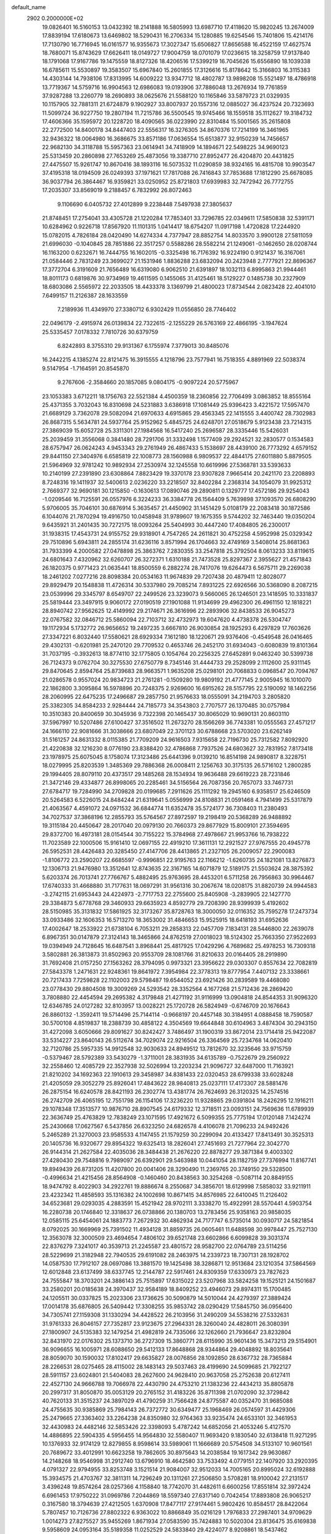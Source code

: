 default_name                                                                    
 2902  0.2000000E+02
  19.0826401  16.5160153  13.0432392  18.2141888  16.5805993  13.6987710
  17.4118620  15.9820245  13.2674009  17.8839194  17.6180673  13.6469802
  18.5290431  16.2706334  15.1280885  19.6254546  15.7401806  15.4214176
  17.7130790  16.7716945  16.0161577  16.9355673  17.3027347  15.6506827
  17.8656588  16.4522159  17.4627574  18.7680071  15.8743629  17.6626411
  18.0149727  17.9004759  18.0701079  17.0236615  18.3258759  17.9137840
  18.1791068  17.9167786  19.1475559  18.8127326  18.4206516  17.5399219
  16.7045626  15.6556890  18.1039338  16.6785611  15.5530897  19.3583507
  15.6967840  15.2601855  17.3126616  15.8178642  15.3166803  16.3115383
  14.4303144  14.7938106  17.8313995  14.6009222  13.9347712  18.4802787
  13.9898208  15.5521497  18.4786918  13.7719367  14.5759716  16.9904563
  12.6986083  19.0193906  37.7886048  13.2676934  19.7761859  37.9287288
  13.2260779  18.2690893  38.0625676  21.5588120  10.1165846  33.5879723
  21.0329935  10.1157905  32.7881311  21.6724879   9.1902927  33.8007937
  20.1557316  12.0885027  36.4237524  20.7323693  11.5099724  36.9227750
  19.2807194  11.7215786  36.5500545  19.9745466  18.1559518  35.1112627
  19.3184732  17.4606366  35.1595972  20.1228720  18.4090565  36.0223990
  22.8310484  15.5001565  35.2615808  22.2772500  14.8400178  34.8447403
  22.5556317  16.3276305  34.8670376  17.7214199  16.3461965  32.9436322
  18.0064980  16.3686675  33.8571186  17.0636554  15.6513877  32.9150239
  14.7456657  22.9682130  34.3118788  15.5957363  23.0614941  34.7418909
  14.1894671  22.5498225  34.9690123  25.5313459  20.2860898  27.7653269
  25.4873056  19.3387710  27.8952477  26.4204870  20.4431825  27.4475507
  15.9261747  10.8670416  38.1893116  16.5073532  11.0290859  38.9324165
  16.4815708  10.9903547  37.4195318  18.0194509  26.0249393  37.1971621
  17.7817088  26.7416843  37.7853688  17.1812290  25.6678085  36.9037794
  26.3864467  16.9359821  33.0250952  25.8721803  17.6939983  32.7472942
  26.7772755  17.2035307  33.8569019   9.2188457   6.7832992  26.8072463
   9.1106690   6.0405732  27.4012899   9.2238448   7.5497938  27.3805637
  21.8748451  17.2754041  33.4305728  21.1220284  17.7853401  33.7296785
  22.0349611  17.5850838  32.5391171  10.6284962   0.9226718  17.8567920
  11.1101315   1.0414417  18.6754207  11.0917198   1.4720828  17.2244920
  15.0782015   4.7826184  28.0420490  14.6274334   4.7377947  28.8852754
  14.8033570   3.9900128  27.5811059  21.6996030  -0.1040845  28.7851886
  22.3517257   0.5588286  28.5582214  21.1249061  -0.1462650  28.0208744
  16.1163200   0.6232671  16.7444755  16.1602015  -0.3325498  16.7176392
  16.9224190   0.9121437  16.3167061  21.0584446   2.7831249  23.3699027
  21.1531946   1.8836288  23.6832094  20.2423948   2.7777921  22.8696367
  17.3772704   6.3191609  21.7656489  16.6319080   6.9062510  21.6391897
  18.1032113   6.8995863  21.9944461  18.8011173   0.6819876  30.9734969
  19.4611595   0.1455065  31.4125461  18.5129227   0.1485738  30.2327909
  18.6803086   2.5565972  22.2033505  18.4433378   3.1369799  21.4800023
  17.8734544   2.0823428  22.4041010   7.6499157  11.2126387  28.1633559
   7.2189936  11.4349970  27.3380712   6.9302429  11.0556850  28.7746402
  22.0496179  -2.4915974  26.0139834  22.7322615  -2.1255229  26.5763169
  22.4866195  -3.1947624  25.5335457   7.0178332   7.7810726  30.6379759
   6.8242893   8.3755310  29.9131367   6.1755974   7.3779013  30.8485076
  16.2442215   4.1385274  22.8121475  16.3915555   4.1218796  23.7577941
  16.7518355   4.8891969  22.5038374   9.5147954  -1.7164591  20.8545870
   9.2767606  -2.3584660  20.1857085   9.0804175  -0.9097224  20.5775967
  23.1053383   3.6712211  18.1756763  22.5521384   4.4500359  18.2360856
  22.7706499   3.0863852  18.8555164  25.4371355   3.7032043  16.8310698
  24.5231883   3.6386918  17.1081449  25.9396423   3.4221572  17.5957470
  21.6689129   3.7362078  29.5082094  21.6970633   4.6915865  29.4563345
  22.1415555   3.4400742  28.7302983  26.8687315   5.5634781  24.5937764
  25.9152962   5.4845725  24.6248701  27.0518679   5.9123438  23.7214315
  27.3869039  15.6052728  25.3311301  27.1984568  16.5417240  25.2696587
  28.3335446  15.5426031  25.2039459  31.3556068   0.3841480  28.7291706
  31.3332498   1.1577409  29.2924521  32.2830577   0.1534583  28.6757947
  26.0624243   4.9453343  29.2761949  26.4867433   5.1538697  28.4439100
  26.7773292   4.6579152  29.8441150  27.3404976   6.6585819  22.1008773
  28.1560988   6.9809537  22.4844175  27.6011880   5.8879505  21.5964969
  32.9781242  10.9892934  27.2530974  32.1245558  10.6619996  27.5368781
  33.5393633  10.2140199  27.2391890  23.6308864   7.8823429  19.3370178
  23.9307828   7.9665414  20.2421170  23.2208893   8.7248316  19.1411937
  32.5400613   2.0236220  33.2218507  32.8402284   2.2368314  34.1054079
  31.9925312   2.7669377  32.9690181  30.1215850  -0.1630613  17.0890746
  29.2890811   0.1329777  17.4572186  29.9254043  -1.0209546  16.7125591
  26.0557976   6.3224233  36.3384778  26.1564409   5.7639898  37.1093570
  26.6808290   5.9706005  35.7046101  30.6876914   5.3635457  21.4450902
  31.1451429   5.0108179  22.2083418  30.1872586   6.1044076  21.7870294
  19.4916750  10.0458948  31.9789607  19.1675355   9.5744202  32.7463440
  19.0350204   9.6435921  31.2401435  30.7272175  18.0093264  25.5404993
  30.4447240  17.4084805  26.2300017  31.1938315  17.4543731  24.9155752
  29.9318901   4.7547265  24.2611821  30.4752258   4.5952998  25.0329342
  29.7510896   5.6943811  24.2855174  31.6236116   3.8571994  26.1704663
  32.4749169   3.5408014  25.8681363  31.7933399   4.2000582  27.0478898
  25.3863762   7.2830355  33.2547818  25.3792504   8.0613233  33.8119615
  24.6801643   7.4320962  32.6260707  26.3272371   1.6310188  21.7473528
  25.8297367   2.3955627  21.4571843  26.1820375   0.9771423  21.0635441
  18.8500559   6.2882274  28.7417076  19.6264473   6.5675711  29.2269038
  18.2461202   7.0277216  28.8098384  20.0534163  11.9674839  29.7207438
  20.4879411  12.8028077  29.8929479  20.1548838  11.4726314  30.5337980
  29.7085214   7.8931225  22.6926566  30.5368090   8.2087215  23.0539996
  29.3345797   8.6549707  22.2499526  23.3239073   9.5660065  26.1246501
  23.1418595  10.3331837  25.5819444  23.3497915   9.9060172  27.0190519
  27.1901088  11.9134699  29.4962300  26.4961150  12.1818221  28.8940742
  27.9562625  12.4149992  29.2174671  26.3616996  22.2893906  32.8438533
  26.9045273  22.0767582  32.0846712  25.5860094  22.7103712  32.4732973
  19.6047620   4.4738378  26.5304747  19.1172934   5.1732772  26.9656652
  19.2497235   3.6667810  26.9030854  28.1925293   6.4297829  17.7603626
  27.3347221   6.8032440  17.5580621  28.6929334   7.1612180  18.1220671
  29.9376406  -0.4549548  26.0416465  29.4302131  -0.6201981  25.2470120
  29.7709532   0.4653746  26.2452170  31.6934043  -0.6080839  19.8101364
  31.7037195  -0.3932613  18.8774110  32.1775805   0.1054764  20.2256325
  27.6452891   9.0463240  30.5399738  26.7124373   9.0762704  30.3275530
  27.6750779   8.7345146  31.4444733  29.2528099   2.1112600  25.9311145
  29.8470645   2.8594764  25.8739683  28.9663571   1.9635208  25.0298101
  20.7068833   0.0968547  20.7094767  21.0286578   0.9557024  20.9834723
  21.2761281  -0.1509280  19.9809192  21.4777145   2.9005945  16.1010070
  22.1862800   3.3095864  16.5978896  20.7248375   2.9269600  16.6915262
  28.5157795  22.5190092  18.1462256  28.2060995  22.6475235  17.2496687
  29.2857750  21.9576633  18.0555091  34.2194703   3.2805820  25.3382305
  34.8584233   2.9284444  24.7185773  34.3543803   2.7707577  26.1370485
  30.0757984  10.3510383  20.8400659  30.3045936   9.7322398  20.1465437
  30.8065029  10.9690131  20.8603110  37.5967997  10.5207486  27.6100427
  37.3516502  11.2673270  28.1566269  36.7743381  10.0555563  27.4571217
  24.1666110  22.9081666  31.3038666  23.6807049  22.3701123  30.6788668
  23.5703020  23.6262149  31.5161257  24.8631332   8.0115385  21.7709209
  24.9616503   7.9315658  22.7196730  25.7312582   7.8092920  21.4220838
  32.1216230   8.0776190  23.8388420  32.4786868   7.7937526  24.6803627
  32.7831952   7.8173418  23.1978975  25.6075045   8.1758074  17.3123486
  25.6441396   9.0139210  16.8514198  24.9890817   8.3228751  18.0279995
  25.8203539   1.3485369  29.7886368  26.0008411   2.1256763  30.3175135
  26.5716102   1.2800285  29.1994405  28.8079110  20.4373517  29.1485268
  28.1534934  19.9636488  29.6619223  28.7231846  21.3472146  29.4334877
  26.8998065  20.2285461  34.5156564  26.7087356  20.7657073  33.7467731
  27.6784717  19.7284990  34.2709828  20.0199685   7.2911626  25.1111292
  19.2945160   6.9358517  25.6246509  20.5264583   6.5226015  24.8484244
  21.6319641   5.0556999  24.8108831  21.0591468   4.7941499  25.5317879
  21.4063567   4.4591072  24.0971532  36.6844774  11.6352478  35.5724177
  36.7308403  11.2380493  34.7027537  37.3868196  12.2855793  35.5764567
  27.8972597  19.2198419  20.5368289  26.9488892  19.3115184  20.4450647
  28.2017040  20.0979130  20.7660373  29.8677929  15.8009101  27.3594695
  29.8372700  16.4973181  28.0154544  30.7155222  15.3784968  27.4978667
  21.9953766  16.7938222  11.7023589  22.1000506  15.9161410  12.0697155
  22.4919210  17.3611131  12.2921527  27.9767555  20.4945778  26.5952531
  28.4426483  20.3285450  27.4147706  28.4413865  21.2327105  26.2009057
  22.2900083  -1.8106772  23.2590207  22.6685597  -0.9996851  22.9195763
  22.1166212  -1.6260735  24.1821081  13.8276873  12.1306713  21.9476980
  13.3512641  12.8743635  22.3167165  14.6071879  12.5189175  21.5503624
  28.3875392   5.6203374  26.7013741  27.7766767   5.4882495  25.9763695
  28.4453201   6.5711258  26.7956863  30.9964467  17.6740333  31.4668880
  31.7177631  18.0697291  31.9561316  30.2067674  18.0208175  31.8820739
  24.9944583  -3.2742115  21.6953443  24.4224973  -2.7717753  22.2755600
  25.8405908  -3.2839905  22.1427770  29.3384873   5.6778768  29.3460933
  29.6635923   4.8592779  29.7208390  28.9399939   5.4192602  28.5150985
  35.3131832  17.5861925  32.3173267  35.8728763  18.3000050  32.0116352
  35.7595278  17.2473734  33.0933486  32.1606353  16.5713270  18.3653002
  31.4846653  15.9525915  18.6418193  31.6952636  17.4002647  18.2533922
  21.6738104   6.7053211  29.2858313  22.0457709   7.1834131  28.5446800
  22.2639078   6.8967351  30.0147879  27.3124143  18.3465866  24.8762519
  27.0018023  18.5124302  25.7663350  27.9522693  19.0394949  24.7128645
  16.6487541   3.8968441  25.4817925  17.0429296   4.7689682  25.4978253
  16.7309318   3.5802881  26.3813873  31.8502963  20.9553709  28.1081766
  31.8210633  20.0164405  28.2919890  31.7692408  21.0157250  27.1563262
  28.3794095   0.9973321  23.3956622  29.0303307   0.8557634  22.7082819
  27.5843378   1.2471631  22.9248361  19.8641972   7.3954984  22.3778313
  19.8777954   7.4407132  23.3338661  20.7217433   7.7259828  22.1102003
  29.5798487  19.6544052  23.6921426  30.2839589  19.4468080  23.0778430
  29.8804508  19.3009269  24.5293542  28.3352564   4.1677268  21.5712436
  28.2869420   3.7808880  22.4454594  29.2695382   4.3179848  21.4271192
  31.9116999  13.0904818  24.8544353  31.9096320  12.6346785  24.0127282
  32.8103957  13.0028221  25.1720728  26.5824949  -0.6746709  20.1676643
  26.8860132  -1.3592411  19.5714496  25.7144114  -0.9668197  20.4457148
  30.3184951   4.0888458  18.7590587  30.5700108   4.8519837  18.2388739
  30.4858122   4.3504569  19.6644848  30.6104963   3.4874304  30.2943150
  31.4272098   3.6050666  29.8091627  30.8242427   3.7486497  31.1900319
  33.8672014  23.1714418  25.9422087  33.5314227  23.8640143  26.5112674
  34.7029074  22.9216504  26.3364569  25.7234768  14.0620410  32.7120786
  25.5957335  14.9912548  32.9030633  24.8949512  13.7812670  32.3235646
  33.9715759  -0.5379467  28.5792389  33.5430279  -1.3711001  28.3831935
  34.6135789  -0.7522679  29.2560922  32.2558460  12.4085729  22.3527938
  32.5026994  13.2203234  21.9096727  32.6487000  11.7163921  21.8210202
  34.1692363  22.1910613  29.3458987  34.8381433  22.0320453  28.6799338
  33.6028248  21.4205059  29.3052279  25.8926041  17.4843622  28.9840813
  25.0237111  17.4173307  28.5881476  26.2875154  16.6240578  28.8421193
  26.2302774  13.4381774  26.7624693  26.3120325  14.2574516  26.2742709
  26.4065195  12.7551798  26.1154106  17.3236220  11.9328865  29.0391804
  18.2426295  12.1916211  29.1078348  17.3513577  10.9876710  28.8907545
  24.6179332  12.3718511  23.0093151  24.7569636  11.6789939  22.3636749
  25.4763829  12.7838249  23.1071595  17.4921672   6.5099355  25.7775194
  17.0120148   7.1424274  25.2430668  17.0627567   6.5437856  26.6323250
  24.6826578   4.4106078  21.7096233  24.9492426   5.2465289  21.3270003
  23.9585533   4.1147455  21.1579259  30.2299094  20.4133427  17.8413491
  30.3525313  20.1405736  16.9320677  29.8954322  19.6325413  18.2826041
  27.7451693  21.7277964  22.3042770  26.9144314  21.2627584  22.4035036
  28.3484438  21.2676220  22.8878277  29.3871384   9.4003302  27.4280430
  29.7548816   9.7989097  26.6392901  29.5463988  10.0441054  28.1182759
  27.7376994  11.8167741  19.8949439  26.8731205  11.4207800  20.0041406
  28.3290490  11.2369765  20.3749150  29.5328500  -0.4996634  21.4215456
  28.8564908  -0.1460460  20.8438563  30.3254268  -0.5087114  20.8849155
  18.9474792   8.4022903  34.2922761  19.8886674   8.2550687  34.3856701
  18.6129998   7.5858032  33.9211911  23.4232342  11.4858593  35.1316382
  24.1002698  10.8671415  34.8576985  22.6410045  11.2126402  34.6523681
  29.0293035   4.2883591  15.4521942  28.9702111   3.3338270  15.4922991
  28.5570441   4.5903754  16.2280738  20.1746840  12.3318637  26.0738866
  20.1380703  13.2783456  25.9358163  20.9858035  12.0585115  25.6454061
  24.1883773   7.2672932  30.4862934  24.7177747   6.5735014  30.0930717
  24.5821854   8.0792025  30.1669969  25.7391502  11.4934128  31.8859735
  26.0605461  11.6488598  30.9978447  25.7527130  12.3563078  32.3000509
  23.4694654   7.4806102  39.6521748  23.6602866   6.6099828  39.3031374
  22.8376279   7.3241017  40.3539713  21.2245587  23.4801572  28.9582700
  22.0764789  23.5114256  28.5229699  21.3182948  22.7940535  29.6191082
  28.2463975  14.2339723  18.7307131  28.1928702  14.0587530  17.7912107
  28.0697086  13.3881570  19.1425498  38.3286871  12.9513684  23.1210354
  37.5864569  12.6012848  23.6137499  38.6337745  12.2144787  22.5917461
  24.8309359  17.6330973  23.7827623  24.7555847  18.3703201  24.3886143
  25.7515897  17.6315022  23.5207968  33.5824258  19.1525121  24.1501687
  33.2580201  20.0185638  24.3970437  32.9584189  18.8409252  23.4946073
  29.8974311  15.1700485  24.1205511  30.0337825  15.2023306  23.1736625
  30.5090879  14.5010044  24.4279397  27.3889424  17.0014178  35.6876805
  26.5409442  17.3308255  35.9853742  28.0290429  17.5845750  36.0956400
  34.7305741  27.1159308  31.1330294  34.4428522  26.2103956  31.2490209
  34.5538216  27.5332631  31.9761333  26.8046157  27.7352817  23.9123675
  27.2964331  28.3260040  24.4828011  26.3080391  27.1800907  24.5135383
  32.1479254  21.4982819  24.7335066  32.1262660  21.7936647  23.8232804
  32.8431970  22.0176302  25.1373710  36.2727309  15.3860771  28.6115990
  35.9601436  15.3473213  29.5154901  36.9096655  16.1005971  28.6088650
  29.5412133  17.8648868  28.9344864  29.4048892  18.8035641  28.8059070
  30.1590032  17.8102417  29.6635827  28.0076856  28.1092850  28.6367732
  28.7365884  28.2266531  28.0275465  28.4115002  28.1483143  29.5037463
  28.4199690  24.5099685  21.7922127  28.5911157  23.6024801  21.5404083
  28.2627600  24.9628410  20.9637058  25.2752638  20.6127411  22.4527130
  24.9666788  19.7066978  22.4430790  24.4753210  21.1383236  22.4434213
  35.8805878  20.2997317  31.8050870  35.0053129  20.2765152  31.4183226
  35.8711398  21.0702090  32.3729842  40.7620133  31.3515237  24.3897029
  41.4790259  31.7566428  24.8775587  40.0352470  31.9685088  24.4755635
  30.9385869  25.7984143  26.7372772  30.6349477  25.1968469  26.0574597
  31.4429306  25.2479665  27.3363402  33.2264238  24.8350980  32.9764363
  33.9235474  24.6533101  32.3461953  32.4430983  24.4482146  32.5853426
  22.3398093   5.4787242  14.6852056  21.4053246   5.4127570  14.4886895
  22.5904335   4.5956455  14.9564830  32.5580407  11.9693420   9.1830540
  32.6138418  11.9271295  10.1376933  32.9174129  12.8279855   8.9598614
  33.5989061  11.1666689  20.5754508  34.5133107  10.9601561  20.7689672
  33.4012991  10.6623258  19.7862605  30.8975643  14.2038584  19.1617342
  29.9630867  14.2148268  18.9546998  31.2912740  13.6796910  18.4642580
  33.7533492   4.0779151  22.1407920  33.2920395   4.0791327  22.9794955
  33.8253748   3.1521514  21.9084007  32.9512033  14.7005165  20.8995024
  32.6192888  15.3934575  21.4703767  32.3811311  14.7296249  20.1311261
  27.2506850   3.5708281  18.9100042  27.2131517   3.4396248  19.8574264
  28.0257366   4.1158840  18.7742070  31.4482611   6.6600256  17.8551814
  32.3972424   6.6961453  17.9750222  31.0969786   7.2044869  18.5597340
  27.6317140   0.7042454  17.8893808  26.9065217   0.3167580  18.3794639
  27.4212505   1.6370908  17.8477117  27.9174461   5.9802426  10.8584517
  28.8422064   5.7807457  10.7126736  27.8802322   6.9363022  10.8866849
  35.0216129   1.7976833  27.2987401  34.9709629   1.0014273  27.8275527
  35.9455269   1.8671934  27.0583590  35.7424883  10.5020304  23.8136475
  35.6169838   9.5958609  24.0953164  35.5189358  11.0252529  24.5833840
  29.4224077   8.9208861  18.5437462  28.7396305   9.5899890  18.5922082
  30.1054921   9.3146045  18.0009633  -3.2680363  10.6283452  25.1354482
  -2.9885083  10.2955781  24.2825930  -2.6473231  11.3293835  25.3341748
  -0.9106976  15.7065888  27.6699618  -0.3242990  15.6932156  26.9135295
  -0.6556861  14.9406357  28.1842738   9.8268717   9.2470916  28.2608460
   9.1214110   9.8712471  28.0905906  10.3224826   9.6364615  28.9812575
   6.3720054   7.1458429  21.2021520   6.9537332   6.3866678  21.1637094
   6.1273160   7.2135991  22.1250648  -6.8280654   8.1441271  27.5571748
  -5.9817094   8.4406165  27.2224999  -6.7076753   8.0978375  28.5056448
   4.5435642  11.4955295  17.2356406   4.2944405  10.7627139  17.7988018
   5.2575140  11.9266488  17.7053678  -2.0265889  14.9118114  31.2338873
  -2.2421057  15.8406290  31.1497323  -2.8735062  14.4663636  31.2106655
   6.0010210   8.4031702  27.5475645   6.7553328   8.7074280  27.0429134
   5.4298367   9.1687565  27.6096771   0.9786322  12.0980776  25.6132758
   0.5040524  11.7950357  26.3873374   1.0714700  13.0418242  25.7434889
   5.8465500  15.0563277  17.4286885   4.9584983  14.9161965  17.7572602
   5.8118298  15.9126042  17.0022887   8.1433610  10.9921754  31.6990536
   8.5494719  10.1527194  31.4831383   7.2675706  10.9400421  31.3162936
  -1.9199253  20.6050954  20.0181966  -1.1202924  20.1438431  19.7650850
  -2.3724972  20.7713166  19.1912861   1.5639226  13.7307372  20.0989321
   1.8439419  13.1769909  20.8277572   0.7517554  14.1353061  20.4037931
  11.6310874  22.7238021  30.7948371  11.1700186  23.5542652  30.9130674
  11.9453797  22.7508922  29.8911124   8.5334046  24.8057879  37.1776988
   8.7594826  25.2733271  36.3736293   9.3030304  24.9065889  37.7378301
   4.8463433  29.1588529  14.9634930   5.2158996  28.3314131  14.6552667
   4.3539771  28.9231265  15.7497756   6.5147384  26.4690210  18.5762915
   6.2760090  27.1363292  17.9329099   7.4503390  26.3241636  18.4352255
   5.5611234  20.2623591  21.8697518   5.1559920  20.7939376  21.1845331
   5.8686774  20.8982071  22.5157702  13.3340249  20.5233377  31.3222794
  14.0080681  20.4436563  30.6473361  12.9792963  21.4044355  31.2036785
   7.4341358  24.1295674  23.2213878   7.9618786  24.7359151  23.7410625
   7.2760179  24.5936691  22.3992927  17.4475841  20.6135278  34.4543940
  16.9981294  19.8634824  34.0649661  18.2797827  20.6646249  33.9842171
   5.6282792  22.3917802  23.7840736   5.0571008  22.8092729  23.1393358
   6.4455826  22.8877745  23.7367810   6.3082459  28.5433199  25.4247202
   5.7840586  29.0817579  26.0176317   6.5582991  29.1388605  24.7182950
   9.8842374  17.9162511  26.3730477   9.1735094  18.5070501  26.1239410
  10.6518873  18.2585636  25.9150438  -2.1125818  22.2394352  22.1775872
  -2.6850232  21.7769921  21.5654688  -1.2290481  22.0823514  21.8445335
   8.7645294  17.1341598  33.4880701   9.0785547  17.2167179  34.3885168
   8.0380667  16.5133653  33.5437299   0.4506686  27.1011188  24.5548810
   0.7304219  27.5694340  25.3414246   0.1861265  27.7912222  23.9465993
  23.5576115  13.4833081  31.0195772  22.8939521  14.1534586  30.8562174
  23.0822860  12.6549226  30.9557427   9.9453660  15.4484005  22.9736383
   9.9624094  14.6294189  22.4784509   9.4534857  16.0536416  22.4186889
  12.1813529  33.8827135  27.7737371  12.8443084  34.0433631  28.4452380
  12.6661025  33.4902588  27.0476317  12.7732065  30.1291206  27.8346159
  12.5649163  30.9418121  28.2954623  13.6338427  30.2875423  27.4467502
   9.7538686  24.8079415  31.0163015  10.2126266  25.3220349  30.3518612
   9.1746185  25.4362295  31.4475270   8.8679568  16.4250248  28.5939935
   9.3502986  16.7852156  27.8497887   9.4691769  16.5118418  29.3337428
   1.8572096  30.1587495  24.2087215   1.3791558  29.6975821  23.5195039
   1.4918270  29.8158034  25.0242676   6.5767622  30.3595028  28.6705657
   6.0731589  30.3543057  27.8565703   6.3233099  29.5500630  29.1141883
  29.4187425  24.9945179  24.4505854  28.9571781  24.9172375  23.6155897
  29.9784751  25.7637306  24.3445524   8.3791781  29.8298991  22.3094593
   9.2769472  30.1611572  22.2868678   7.9067546  30.4556105  22.8585797
   3.7836467  20.6617960  25.1811829   4.1945184  19.9098946  25.6078685
   4.5045442  21.1091195  24.7379671   6.2065635  14.1021475  26.3258518
   6.0146846  14.3736948  25.4282570   5.9206002  13.1895580  26.3663152
   7.0067075  19.6607549  31.1717130   7.6821947  20.2688264  30.8713832
   6.2143901  19.9361375  30.7105954   1.1649937  14.7775983  26.2000463
   1.5123940  15.0228143  27.0576091   1.5248230  15.4309318  25.6001213
  11.6185713  26.1163211  18.9343878  11.3234726  25.6242505  19.7005569
  11.6090040  27.0303355  19.2184970  11.0378962  20.6263819  24.7682152
  10.1955467  20.7669480  24.3358724  11.4026745  21.5050692  24.8734638
   6.9213704  22.3530653  19.8295067   7.8490558  22.2324018  19.6268445
   6.8129352  23.3015101  19.8996936  12.7853996  27.4156605  27.1568610
  12.5406921  26.7388372  27.7879397  12.5913464  28.2401970  27.6026353
   4.9709424  16.4163178  31.3731941   4.6757102  16.6835737  30.5027666
   5.1903335  17.2370714  31.8141735   6.1193263  24.3623411  30.0658103
   6.9306130  24.8669459  30.1242877   6.3133121  23.5432969  30.5216260
   1.6982351  18.6632206  27.6524410   2.5850925  18.6582652  28.0125676
   1.7830872  18.2342384  26.8009680   5.3187189  13.6162070  31.3079998
   4.9518901  14.4324801  30.9683429   6.1898871  13.8577407  31.6225776
   0.3587735  14.0718407  17.5565664   0.3390135  14.9988885  17.7941034
   0.8779404  13.6588065  18.2465667   5.2648211  31.4817113  36.4131020
   5.6725654  31.0028989  37.1347079   4.5348955  31.9498274  36.8184508
  14.6484280  23.6963274  25.8205768  13.8069567  23.3266047  25.5532512
  15.0693952  23.9518046  24.9997542   6.0276153  28.1905904  21.7876643
   5.5957516  29.0417474  21.7151556   6.9294645  28.3995558  22.0310434
  16.3013065  23.7714458  23.4284532  16.4674714  24.0497493  22.5278044
  16.9887361  23.1311392  23.6119739   9.4194392  21.0759303  30.9364988
   9.9356147  21.8597870  30.7484467   9.8519253  20.6801916  31.6931879
  16.2845716  29.9998052  22.7882419  16.9039326  30.5093283  22.2657383
  16.8344585  29.4082748  23.3020006  18.3224646   9.8690268  24.0119938
  18.0718512  10.4522555  24.7284217  19.1700132  10.2022080  23.7172336
  16.4097918  23.1889258  27.8084136  15.8787608  23.4316235  27.0499048
  16.5182518  24.0054615  28.2959972   6.2156941  24.1947366  16.2258295
   7.1095795  24.5039826  16.0789704   5.9460474  23.8320870  15.3820240
  12.8659517  22.1248773  28.5641470  13.3505071  22.3302765  27.7646164
  12.2354711  21.4560427  28.2969649  13.7528324  25.8728401  21.3848639
  13.5150923  26.7739933  21.1666107  14.2654643  25.5719618  20.6345889
  10.4492505  24.9592303  21.2324918  10.5211817  25.6331887  21.9083896
   9.5266263  24.7046119  21.2453739  12.8599393  28.3156614  12.6436071
  12.8568859  29.2179319  12.3240285  12.7330927  28.3959770  13.5889595
   2.0207873  20.5391825  23.0298008   2.4883911  20.5007912  23.8641297
   1.2174407  20.0415964  23.1823597   3.4129313  15.4390073  37.0188154
   2.9704871  15.0401412  36.2695619   2.8273534  15.2748357  37.7579894
  24.8710065  27.6604496  31.0763874  24.1364246  28.2665954  31.1723488
  25.5516888  28.0167493  31.6473111  12.3992873  26.7071937  24.3340666
  12.5753848  26.7672070  25.2730128  12.6215328  25.8045401  24.1059104
   6.3956881  14.8956241  23.6262141   5.7069113  14.4261244  23.1556949
   6.2340699  15.8183156  23.4293595  15.5329370  19.8245874  36.4802065
  16.1684615  20.0838442  35.8130286  14.7713322  20.3801475  36.3142461
   8.8370726  27.7114853  19.9011477   9.5997998  27.7728359  20.4762260
   8.3101850  28.4802753  20.1192834  10.3250819   8.9560236  32.9970410
  10.4029676   9.1397605  33.9332068  10.2736497   8.0016943  32.9437286
  16.1282637  22.8132134  31.7871453  15.4709818  22.9280519  32.4734576
  16.9383750  23.1462259  32.1732206  12.3617714  31.8543998  19.9437302
  11.9782186  31.6804256  19.0841651  12.1128620  32.7578828  20.1386518
   4.3040207  22.4338044  29.1612297   4.1044062  22.5054040  28.2278170
   5.0553141  23.0126470  29.2905792   7.2382081  33.5180867  27.5281361
   7.3710643  34.1523159  28.2326461   7.6924331  32.7300980  27.8264401
   2.1649866  24.5436167  27.6535964   2.7462498  24.6351761  28.4085678
   1.5256046  25.2484488  27.7567190  11.9464164  23.0311174  25.4505249
  12.0710174  23.6315862  24.7155802  11.3665896  23.5021372  26.0490004
   6.4345582  26.1205625  33.6277358   7.1133050  26.3688414  33.0001275
   6.5201997  26.7571054  34.3374615  13.0895852  18.9230504  33.5515457
  13.1071934  19.7691737  33.1043354  12.1659467  18.6718080  33.5524738
  10.6987049  31.1893751  17.9570404  11.0570417  31.7359764  17.2577167
   9.9850147  30.7057294  17.5411498   9.0093721  14.6506190  25.3922766
   8.1050311  14.9378646  25.2662241   9.4835731  15.0181117  24.6464118
   5.1675330  18.4914647  26.4212797   5.9348448  18.9314537  26.0553916
   5.4787359  17.6146224  26.6460734  23.1648817  16.2754641  21.7936666
  22.8356909  15.5070453  22.2599260  23.8735290  16.6054318  22.3460905
   7.8126796  30.3886319  16.3813678   7.1645630  30.1947276  17.0585515
   7.4734424  31.1680616  15.9413231  12.7082307  23.4454077  17.8493832
  12.3733322  24.1415205  18.4146281  13.5239080  23.1691849  18.2672387
   8.3566307  26.4513089  24.7057287   8.8735290  26.7410778  23.9540094
   7.6219985  27.0638884  24.7416957  18.2120501  26.2163205  26.9658482
  18.4993326  27.1200608  27.0960555  17.3025519  26.2087745  27.2641566
   5.6566474  26.6238220  27.5378193   5.4760656  25.7248241  27.2631835
   4.9436383  27.1378407  27.1588278   7.8919955   4.0497358  35.1322121
   8.4814091   3.8543593  35.8606703   7.0864023   4.3532266  35.5507151
   6.5710163  22.5177112  32.2241724   5.8885688  22.1780505  32.8030746
   7.3749160  22.0968650  32.5289109  10.7726243  15.7522400  36.4796779
  10.0785741  16.4042639  36.3827712  11.5053006  16.2370079  36.8597007
  14.9750434  30.6973710  12.9788934  14.6795634  31.0270075  12.1302103
  15.6906155  30.0979387  12.7670695  15.7528825  25.1673732  29.9861877
  16.1221308  24.3841273  30.3941256  15.3573082  25.6512059  30.7112110
  13.4018127  16.5885272  25.2197021  14.2143453  16.8677799  24.7977535
  13.6760316  15.9229395  25.8505973   9.6184670  26.0993555  34.7749001
  10.1370089  26.5869613  35.4148897   9.5501980  26.6882024  34.0233481
  12.7352830  13.0351167  27.2029900  12.0628360  13.7040225  27.0741033
  12.2993239  12.3523626  27.7129098  22.8427376  21.6122500  23.2252537
  22.8338128  22.5582983  23.3706661  22.0978311  21.2853493  23.7297160
   2.9228585  16.9277818  22.0615299   2.7249616  17.7303025  21.5787988
   2.5008312  16.2335722  21.5553701  11.9477628  18.0604586  28.6824140
  12.5357723  18.5487231  28.1061550  11.9450777  18.5587254  29.4996990
   2.7771963  12.7299712  29.1880040   2.7204965  13.5317809  28.6682751
   3.1118332  13.0181720  30.0372333   3.8246916  24.2054479  22.5515870
   4.0142395  25.1277154  22.7239995   2.8840547  24.1210401  22.7075014
  14.8651117  14.9199714  31.3784217  14.4991978  15.4123191  30.6436207
  14.1073163  14.6994756  31.9200485   6.2999042  16.4901273  27.6431617
   6.2194221  15.6664222  27.1622621   7.1877063  16.4730418  28.0005792
  16.1083125  20.9230127  30.0158027  16.2248750  21.4247236  29.2089996
  16.2084058  21.5682853  30.7156860  14.8790899  17.3323336  34.7940110
  14.2885654  18.0856677  34.7933533  15.1976512  17.2769334  33.8930774
  23.7115801  17.8730885  27.4052018  22.9500806  17.3120892  27.2581296
  23.7083918  18.4801068  26.6651002   7.8847927  22.2223495  27.5489579
   8.5035941  22.8198285  27.9688811   7.1188789  22.7645471  27.3601997
  17.0973579  22.8731309  20.2873727  17.7422564  22.8152243  20.9923440
  17.2038746  23.7576607  19.9373826  16.1404991  19.3423569  32.3249328
  15.9869685  19.8548000  31.5311682  15.3252490  18.8591459  32.4594921
  25.3941257  19.9906751  19.1636242  25.1060328  20.9034786  19.1587121
  24.7320493  19.5333437  19.6820205  16.9733460  28.7963979  18.9910899
  16.9123314  28.2210901  19.7536710  16.4645987  28.3508897  18.3136459
   4.7509885  24.0147294  26.5186493   3.8448313  24.3162658  26.4539431
   4.9056720  23.5435758  25.6999191   2.7291814  19.3098196  20.4873067
   3.3346393  19.3036952  19.7459464   2.8918747  20.1466975  20.9225056
  14.3302752   9.2110875  30.5347612  14.1730825   9.8146803  29.8086772
  14.8714402   8.5177810  30.1570068  22.8056392  29.1898618  31.4234395
  22.1413074  29.2458203  30.7365889  22.3101154  29.2418843  32.2407409
  13.0710910  35.9050246  24.5347240  12.8811915  36.1094748  23.6190984
  12.2125404  35.8776880  24.9570691  19.4708954  23.7111197  22.4416311
  19.5722077  24.3184479  23.1745159  19.7071802  22.8571680  22.8038021
  15.8345432  27.5601875  32.1211495  16.6130010  27.0098997  32.2072808
  16.1771068  28.4277807  31.9062916  26.1493327  31.5336339  21.3712748
  25.4153354  31.2431177  21.9126435  26.7709152  30.8062902  21.4002275
  19.4113805  27.6189645  19.4262024  20.1231203  27.9437583  18.8746888
  18.7150846  28.2680198  19.3255488  16.6076043  28.4577071  25.2323137
  16.6424302  27.7530521  24.5854131  16.5117043  28.0077350  26.0716945
  23.1322477  26.2952243  25.6060779  23.5166483  27.1717682  25.5942946
  23.5231990  25.8725046  26.3707328  17.0469513  26.3638562  23.6615518
  16.6261102  25.5216657  23.8342938  17.9085245  26.2897263  24.0719518
  30.7232403  31.8217596  32.2980590  31.5665321  31.8895233  31.8502879
  30.9251702  31.9978189  33.2170036  17.0421109  21.3221029  17.8828877
  17.0841817  21.8447058  18.6837298  16.1084621  21.1539430  17.7553963
  26.0554659  33.0666063  29.5438176  25.5361586  32.3367910  29.8813399
  26.9392992  32.9043482  29.8735795  20.9273308  29.8170389  33.2592906
  20.4374322  30.6230521  33.4223055  21.6903737  29.8801979  33.8337542
  17.7968753  29.4986527  15.7678766  17.2139225  29.4515985  15.0101275
  17.4199108  28.8851395  16.3985359  23.1471791  32.3191513  19.3696385
  23.9991781  32.5083542  18.9765331  23.2249836  32.6306346  20.2713903
  14.9930671   6.8768237  13.0078855  14.4727996   7.1909632  13.7473921
  14.4274796   7.0035540  12.2461230   8.5894378   3.8002853  19.2731727
   8.9509784   2.9143537  19.2477675   8.2013382   3.9255177  18.4071892
   8.0849063   3.0468563  26.5034902   8.6460132   3.4791020  25.8596311
   7.7621277   2.2658545  26.0539549   8.1012989   0.6382425   3.2667091
   7.9625013   1.3535114   2.6459375   7.3162767   0.6407189   3.8144004
  -0.6365038   6.8967744   8.6613905  -1.0775835   7.0906591   7.8342936
  -1.2833085   6.4061454   9.1684987   6.3347256   7.5483058  23.9831683
   7.2795446   7.3957122  23.9669168   6.2238304   8.3024357  24.5621521
   6.0369620   0.7049620  12.6530219   5.9307868   1.3346835  11.9399935
   5.4834119  -0.0349976  12.4034744   9.0139774  -6.1225386  18.7879671
   8.0667439  -6.2596955  18.8009469   9.3159206  -6.4563544  19.6327328
  10.1155489   3.4552930  10.1242167   9.7675317   3.2652076  10.9954133
  11.0338157   3.1889411  10.1697660  14.7475057  -7.4446053  14.2952372
  14.4342365  -7.4433891  15.1997220  13.9770765  -7.6732274  13.7752347
  10.3530024   7.8335315  12.7076196   9.6448472   7.2091890  12.8655576
  11.0935527   7.4866121  13.2050772   9.2171261  12.6839129  22.0411571
   8.3919605  12.9528989  22.4448649   9.5811076  12.0385847  22.6472106
  13.1847720  -7.0142938  19.9193685  12.7402599  -7.8272480  20.1596733
  14.0283829  -7.2977378  19.5669313   6.0590981   7.0470016   8.5791866
   5.6062856   7.3531788   9.3649654   5.8308005   6.1194897   8.5172690
  10.7732458  -3.4411060  11.8644948  10.5660119  -2.9317601  11.0810072
  11.7283848  -3.4148705  11.9215301  10.4473082  11.9273344  29.7041632
   9.5369579  12.2223749  29.6830577  10.5702061  11.5930451  30.5926330
   8.9453428   6.3735109  24.1392568   8.8769407   5.4189991  24.1178045
   9.0652280   6.5842950  25.0652317   6.2531821   2.5102439  10.5132340
   6.7948178   3.2756748  10.3209373   5.6151574   2.4830724   9.8001997
  16.0307018   1.0156598  24.9430364  15.0880772   0.8903002  25.0524696
  16.2076408   1.8657206  25.3459273   5.1879612   0.4423532  23.7818894
   5.0528095   0.3776996  22.8364870   4.6646517  -0.2706480  24.1479609
   2.7658107   0.7498850  11.3927890   3.1898423  -0.0622309  11.1154862
   2.1475276   0.4777918  12.0709654  13.6659016   2.9225688  21.8451445
  14.4998033   3.2011921  22.2235738  13.6077972   1.9902023  22.0538274
   2.9485648   7.2826780  15.7270475   2.0298168   7.0172109  15.7678054
   3.1572410   7.2806621  14.7928730  12.3946830   2.0999735  15.8900596
  12.5793126   1.1965025  15.6333810  13.2486925   2.4604468  16.1287195
   2.9144199   5.3259330  11.5550823   2.4485262   5.6610766  12.3211460
   3.2609714   4.4793570  11.8369388   0.6962099   6.4039335  18.4410109
   1.0015295   7.2288060  18.8186312   1.4973116   5.9121269  18.2604724
   8.7527747  11.6263656  24.5630720   9.4615115  11.1134741  24.9514871
   8.7221446  12.4273004  25.0863283   2.3878332  10.6283210  21.1617669
   3.3194360  10.7202473  20.9620229   2.3651885  10.3592438  22.0800896
  10.7251405  12.4633755  19.8062910  11.1967625  13.2933697  19.8763920
  10.1597809  12.4431921  20.5784263   9.6653463   6.6204482  29.7157463
   9.8234757   7.4688745  29.3017416   8.8176616   6.7196932  30.1491202
   9.8149409  -1.0812643  12.7995848   9.6584459  -0.9465335  11.8649251
  10.0613527  -2.0034674  12.8706795  10.5722305   3.8002605  14.6823266
  11.2371402   3.3442464  15.1982512  10.1991586   3.1220118  14.1192743
  13.4794541   1.3199304   8.6753799  12.9705083   1.4142857   9.4805526
  12.9835293   0.6913243   8.1508375   1.3868842   5.6005607  13.6051076
   0.8301974   5.7510287  14.3691044   1.4752974   4.6486714  13.5569226
   8.8599528   5.0136458  16.6792946   8.4006495   5.5588390  16.0405172
   9.4787818   4.5029181  16.1573370   6.9112999   0.4107298   8.2439004
   6.6441344  -0.5072580   8.1975007   6.6013867   0.7074180   9.0995649
   7.5080108  14.1209377   7.9159259   7.2813376  14.5758962   7.1048378
   8.1179364  14.7107839   8.3589880   9.3550679   2.0027969  13.2285491
   9.6105668   1.0944447  13.0677748   8.4029885   1.9708294  13.3221160
  -0.3096083   3.0045467  12.5275346  -0.7286064   2.1992769  12.2238690
   0.3767450   3.1753390  11.8825687   4.8276368   4.4750143  17.2787386
   3.9404655   4.5081625  16.9208838   4.8045919   5.0661052  18.0312759
  10.8425919   9.0883890   7.5529070  10.1631036   8.6511547   8.0660870
  10.3655452   9.5279577   6.8490337  -1.5728443  10.1909867  18.2381339
  -2.0728215  10.9948333  18.0964116  -0.9890135  10.1355382  17.4816295
   9.8131998  -7.1933760  20.9821445   9.2024190  -7.8082976  21.3884080
  10.6789848  -7.5535462  21.1743049  13.1450917   5.7557221  10.8181384
  13.2917530   5.0777618  10.1585233  12.4274611   6.2818456  10.4653889
  16.8850249   2.0389989  19.4414365  16.9476664   1.9970971  18.4872079
  17.0791225   2.9518102  19.6543528  -0.0498736   6.5429377  15.9606166
  -0.6873103   5.8928496  15.6651648  -0.0735205   6.4846965  16.9157504
  13.1237096  12.0182451  12.5119323  12.2556158  11.6204643  12.5783815
  12.9695007  12.8592476  12.0816228  20.4888105  11.2386804  22.9154281
  21.1040646  10.6820513  22.4380831  20.9229554  11.4145692  23.7501815
  19.5814019  -4.9386847  27.6481628  18.6433040  -4.7563771  27.5936813
  19.8778673  -4.9426997  26.7380398  11.9680755   6.4705039  14.4108715
  11.5492352   5.6115448  14.3561540  11.8514312   6.7361797  15.3230350
   5.5218071   1.6807782  18.1242871   6.4321554   1.6093190  17.8372480
   5.2984053   2.6011156  17.9853534   2.2657835  10.5231482  10.6130308
   2.0333735   9.8751368   9.9479754   2.0894710  11.3670391  10.1971054
   5.9839918   5.7103463  12.3265841   5.2172228   6.2774200  12.2445812
   6.0151872   5.2287064  11.4999756  11.2974566   9.2900376  20.4993891
  10.9048831   8.4359860  20.6802586  10.5800434   9.8122141  20.1403880
   0.6743268  22.8654256  21.9933332   1.1554305  22.0764458  22.2428967
   0.8945094  23.5046117  22.6709707  15.7875338  -1.3073527  21.1515263
  15.0923261  -1.0476893  20.5469663  16.5978082  -1.1473425  20.6677041
   1.7260016   8.5306158  12.7194108   2.6822752   8.5251447  12.7611548
   1.4811373   7.6052740  12.7154336  10.8480545   6.9614804   9.9337789
  10.6945904   7.2415305  10.8361384  10.0048152   7.0849803   9.4979728
  15.6100355   1.6116612  12.7503954  14.9599218   0.9471443  12.5223574
  15.0966268   2.4027586  12.9141273   4.2408064   6.8078334  19.2777225
   3.6889858   6.1556531  19.7094478   5.0386000   6.8340374  19.8059938
   4.5031802   8.3192553  10.3395122   4.7138563   8.5722203  11.2383204
   3.6091884   8.6339450  10.2054197  13.6970394  -0.2326222  12.8740628
  13.1384538  -0.3862639  13.6360393  13.8371019  -1.1026858  12.5004270
   4.3592292   8.1072249  13.2583259   4.4259088   9.0093223  13.5713849
   5.2661899   7.8075141  13.1964586  11.8711865   5.1146033   6.6605169
  11.8817112   6.0136400   6.9889282  12.3218550   4.6076202   7.3358670
  14.4059004  -0.1526694  18.9894601  15.2134179   0.2549264  18.6763900
  14.2138988  -0.8315965  18.3426022  12.7136612  14.6432388  11.7083949
  13.5849949  14.8998991  12.0102805  12.1147720  15.0367139  12.3430136
   8.7502675  11.3607877   2.7149292   8.4440197  10.5159683   2.3851953
   8.9723625  11.1941194   3.6309681   7.6070913   9.8332712  21.1647380
   8.1577107   9.9534337  20.3910384   7.1949312   8.9791375  21.0350783
   1.8527330  17.4063744  25.1035501   2.6187345  17.3157748  24.5367475
   1.2865064  18.0262024  24.6437322  10.1063581   6.3550736  32.5101901
   9.9777043   6.4209044  31.5639627   9.8221537   5.4677105  32.7293855
  10.0582425   9.4659043  16.3391837  10.2358912  10.3029362  15.9101728
   9.2205633   9.1821623  15.9731019  15.9004616  10.5284930  16.9985947
  15.1619982  10.4374525  17.6007701  15.6013311  11.1625711  16.3469063
   5.9147019   3.8366177  14.7779238   5.6118367   4.0657527  15.6565600
   5.3239453   4.3079136  14.1904558   8.8973487   6.8542187  18.6707973
   8.5105710   7.4798351  18.0582297   9.0128411   6.0553712  18.1562723
  15.9637740  14.5184709  11.4185913  16.0892398  13.7366444  10.8807833
  16.1189483  14.2201359  12.3147771  22.3880929   2.2482751   8.2636000
  22.9458868   1.9702195   8.9900867  22.1414176   1.4336738   7.8256413
   8.6607558   7.9790909   8.7899846   8.1488687   7.8683939   7.9887670
   8.2388301   8.7079103   9.2449931  13.5529343   3.5202762  12.7690823
  13.6080303   3.8814643  13.6538079  13.8254364   4.2395556  12.1993354
  11.5214338   7.3910543  17.1552860  11.1140055   8.2331888  16.9526942
  10.9473009   6.9993865  17.8134650   3.2317458  12.2405797  14.7799586
   3.4856078  12.0973831  15.6917045   2.4375324  11.7182446  14.6676064
  -2.5135785   2.3057368  16.9066324  -2.9406275   2.9091685  17.5146877
  -3.0276918   1.5006203  16.9675160  12.1750977   7.2308562  22.8655393
  11.9585285   8.1291897  23.1151919  11.5254355   7.0039318  22.2002001
  17.9746924  -0.4292893  19.9424439  18.8153652  -0.3069356  20.3835001
  17.6297340   0.4570155  19.8342803  -2.0222151  12.5861065  16.7036282
  -2.1373085  12.5838582  15.7533754  -1.2757708  13.1663721  16.8531096
  12.3792754  -0.5592444  15.1855849  12.6855129  -1.0526441  15.9465101
  11.4483075  -0.7721878  15.1208879  17.5171780   2.0981546  10.9897811
  18.0697361   1.3922536  10.6541992  16.8678921   1.6550404  11.5359583
  14.5002802   3.3282342  17.4488896  13.9741786   3.0053825  18.1804741
  14.9201010   4.1194082  17.7865671   7.6578429   8.8935302   2.1125468
   8.3493582   8.3709757   1.7063754   7.2078253   9.3086525   1.3767551
  10.2834491  -3.6033275  19.2327393  10.0859181  -4.5366164  19.3113855
   9.5835195  -3.2561376  18.6797570   6.6944730   2.7776895   1.7146033
   6.4042899   3.4536398   1.1021355   6.3753498   3.0739032   2.5670408
   6.5449054   9.5743314   4.6072130   6.8918172   8.8357455   5.1075878
   6.6801444   9.3282979   3.6921120  14.1411234   0.2919698  22.4784708
  13.8932690  -0.2591728  23.2207927  14.8729765  -0.1707643  22.0704266
  17.1885081  -0.4742421  13.4480724  16.8955531  -1.2162161  13.9771129
  16.5638080   0.2232020  13.6469527   7.9056996  -0.0351089  14.5705662
   8.6380283  -0.5142313  14.1827927   7.2941623   0.0952405  13.8458159
   0.6248558   1.5402929  21.8736831   1.3472656   1.5000015  22.5003669
  -0.0282838   0.9332475  22.2217297   8.9564790   4.9600622   6.2623589
   8.8218164   4.0680463   6.5823675   9.9015059   5.0250487   6.1247629
  10.7326150  -3.6045564  15.7392198  11.5082838  -3.6742731  15.1827044
  11.0604760  -3.2436958  16.5629422  16.0132863  -5.2277548  13.5562033
  16.5983420  -5.2178108  12.7986791  15.7231440  -6.1374862  13.6228215
  -7.7466189   9.1327891  24.4668106  -7.2898627   8.5347013  25.0583311
  -8.5471127   9.3685308  24.9357108  12.4820426   1.5523690  11.3800974
  12.8305922   0.9108240  11.9991006  12.5588267   2.3908074  11.8354621
   8.5784321   5.8324629  13.9174343   9.2741950   5.1947935  14.0771953
   7.9227178   5.3503199  13.4136400   0.4942078   6.8707529  22.2967305
   0.8393255   7.2746547  21.5004963   0.5440854   5.9296989  22.1289167
   5.0789715  11.1266101  20.2095039   5.2018042  12.0101852  19.8624606
   5.9655746  10.8159337  20.3929353  11.9255318  15.7477672  15.6783097
  11.1915121  15.1823090  15.9185260  12.1363329  16.2213997  16.4829631
  22.7022550  11.9087603  24.9619455  22.8982280  12.5376461  25.6564447
  23.3474752  12.0960699  24.2801553   6.9513818  15.1298420  14.5790751
   6.7227209  15.9357463  15.0421780   6.1672989  14.5848153  14.6453448
  19.7127275  23.8800631   9.2033059  19.8853640  23.0605412   9.6667843
  19.8431504  24.5607000   9.8635748  17.1826612  21.0220333   9.3870191
  16.8761285  20.3300905   9.9730948  17.4490797  21.7310584   9.9722852
  16.0050577  20.2000069  25.5409422  16.6599902  20.3235291  26.2279921
  16.2287932  19.3575382  25.1454415  19.0803771  12.0651576  10.2250213
  18.5434903  11.4319444  10.7014932  19.6906644  11.5288953   9.7188553
  23.1417261  21.7733127  19.8820516  22.3443813  22.2626631  20.0845589
  23.8531086  22.3422029  20.1762129  27.4636648  11.5660202  24.7868851
  28.3878704  11.3672248  24.6366978  26.9963063  10.8024548  24.4480992
  17.4291661  19.7872633   4.7894392  18.2569892  19.9114570   5.2536769
  17.2382499  18.8542421   4.8856389  22.9163155  13.3354997  19.8297021
  22.7998595  13.5538473  20.7543610  22.9063807  14.1808941  19.3808798
  16.4783775   8.8376506   5.9188083  16.7895240   9.2889919   6.7034807
  16.7098636   7.9200669   6.0626348  19.0542567  19.8429512  24.4828079
  19.7486187  19.4787730  23.9337472  18.7237160  19.0941225  24.9790239
  21.4022764  18.1661614  23.4389612  21.1547100  18.5673106  22.6058814
  22.1207775  17.5744304  23.2157071  19.8496140  15.9427462   7.5642352
  20.2710042  16.0472621   8.4173112  19.3520013  15.1286725   7.6410304
  13.4473292  16.7196711  21.6135242  14.3133786  16.9984641  21.9109544
  12.8388619  17.1368096  22.2234380  19.8967885  20.6127360  20.2009697
  20.3362323  21.2020799  19.5879486  18.9780320  20.8798374  20.1731295
  20.2062430  14.6574491  27.4906448  19.7099168  15.4134487  27.8042635
  19.6907526  13.9003861  27.7687764  25.7312281  11.3937598  14.3910890
  25.6319344  11.9308760  13.6050364  25.0863974  10.6941757  14.2861728
  22.9410973  18.7835768  18.8892161  23.0815286  18.7035083  17.9457651
  22.5727179  19.6596901  19.0030318  21.6083285  14.5903613  22.9819050
  21.4397889  14.8901545  23.8751856  20.7564712  14.2896467  22.6654533
  24.0509311  22.9884683  26.2586904  24.0318441  23.6307961  26.9681145
  24.9818732  22.8199636  26.1131407  29.4661644  17.2562943  12.7467823
  29.3507292  17.1641659  11.8010451  28.7648372  16.7268767  13.1263729
  23.1773069   7.2580875  24.6038584  23.0092159   7.6480850  25.4616925
  22.5997464   6.4955146  24.5701201  16.3413879  17.0876698  21.5060938
  16.1460009  16.5019102  20.7746969  17.1773846  16.7719263  21.8490916
  21.7383503   6.1132108  18.2587620  22.5682469   6.5751923  18.3774068
  21.0811567   6.8079612  18.2181386  20.9468262  14.2453773  31.1185607
  21.1998158  14.3191886  32.0387672  20.3831704  15.0033398  30.9635870
  12.1426459  12.2867273  17.1230323  11.5450740  12.0196685  16.4245916
  11.5687554  12.5938754  17.8248454  21.0184832  18.2443146  26.1247070
  20.3202226  17.5970245  26.2230908  21.2774044  18.1794729  25.2054751
   9.4067073  14.5389683  12.8837430   8.8056022  14.7861677  13.5864498
   9.5031135  13.5908727  12.9734793  14.9768640  20.6086012  22.8830716
  15.2321528  20.2431146  23.7301129  15.7885723  20.6279821  22.3761338
   9.0906939  10.5844053  18.9362765   9.7072575  11.3164778  18.9485687
   9.1275284  10.2552959  18.0381885  39.9783378  12.5182894  10.9368073
  39.5582289  12.1053851  11.6912941  40.7702835  12.9202280  11.2938777
  14.5298591  20.8271325  16.6215089  13.8686383  21.1267773  17.2453934
  14.2527818  21.1964266  15.7830092   9.5469230   0.7895594  23.1114862
  10.4948369   0.9089479  23.1701151   9.4284050   0.1591808  22.4009876
  10.4585187  16.9293969  11.6603277   9.8745829  16.2202657  11.9293700
  10.8942268  16.5962774  10.8758396   9.4971696  20.9503442  12.3718320
   8.7136104  21.3623847  12.0078408  10.1707483  21.6283986  12.3192421
  20.2840175  12.3237810  18.2996485  21.0077258  12.0009241  18.8365298
  20.6745334  13.0105531  17.7592104  11.3377280  15.1098707  27.0820986
  10.5119820  15.0358861  26.6036618  11.5469832  16.0435460  27.0557449
  13.1757052  19.6311693  26.4222019  14.0186208  19.8026699  26.0023057
  12.5564516  20.1908468  25.9536744  12.8985993  20.5582252  21.4206447
  13.7267337  20.5489327  21.9005811  12.6028822  19.6479726  21.4355933
  17.8789954  20.6781641  27.3448001  17.6608524  21.5725989  27.0828232
  18.8228971  20.6099808  27.2011598  22.9163492  21.1527929  29.1804269
  22.2084285  21.0230398  28.5493609  23.7166229  21.0064048  28.6760813
  14.2737338   8.4288162  26.3031763  14.6658511   8.3045745  25.4388616
  13.4418316   7.9574363  26.2587740   6.8755602  17.0541454  11.8600673
   7.1069820  16.5765748  12.6566864   6.6303568  17.9270749  12.1668265
  19.7482139  21.1704977  13.8987878  19.8087618  20.5142099  13.2046322
  18.9789955  20.9119438  14.4064144  18.7391524  10.2402352  19.4861684
  19.0776926  11.0621879  19.1311809  18.8784625  10.3117638  20.4304714
  22.1421275   2.7493627  20.9058797  21.5224261   3.4518233  20.7090269
  22.1155167   2.6666509  21.8591281  14.0611591  10.1363789  19.8705053
  13.1850930   9.9211825  20.1905532  14.2434391  11.0023295  20.2353825
  23.2663060  15.9605966   6.5619430  22.4633930  16.0573682   7.0739954
  23.6321384  15.1229666   6.8461516  23.0585846  10.7955507  11.9663569
  23.3939443   9.9238947  12.1760748  22.5229675  11.0345003  12.7228284
  19.3343521  14.8962525  24.6665858  19.2108801  15.0469056  25.6037571
  18.4890307  14.5645105  24.3639130  19.3925155   3.8122580  17.4432981
  19.0588396   3.8612720  18.3391161  18.9970880   4.5622659  16.9990492
  19.3033903   8.9203598   9.9676786  20.1924295   9.0646876  10.2917320
  18.7891558   8.7351573  10.7534869  14.2946095   7.9113687  18.1701471
  14.2554591   8.6322096  18.7987069  13.4348356   7.9134976  17.7494143
  18.4684327  20.6019933   2.2500506  17.9281152  20.2302802   2.9472723
  18.3020776  20.0404493   1.4929335  17.9835455  31.1614353   5.9619415
  17.4618944  31.6612179   5.3339851  18.3988194  30.4769523   5.4372869
  17.4038135  20.7093432  15.1255112  16.7678216  20.0242031  14.9197705
  17.2910386  20.8671737  16.0628496  25.8580194  17.2953304  13.0580509
  26.2377863  18.1520002  12.8627924  24.9586913  17.4869963  13.3239549
  26.0958629  11.8021890  17.3132632  26.7568944  12.3686167  17.7112944
  26.4338010  11.6190809  16.4366212  28.7088712  29.9881701  16.2816091
  28.8535532  30.6840538  15.6404812  27.8003669  30.1039867  16.5598863
  17.6121991   4.6362407  19.7365244  17.0345800   5.0764663  19.1129945
  17.7118119   5.2621562  20.4538380   7.0956780   8.2375235  12.7259995
   7.8634134   8.6438953  12.3239098   7.1094769   7.3342309  12.4096073
  17.2748729  18.1354234  10.1611641  16.9010946  17.3511834   9.7593067
  18.2173592  17.9692306  10.1793662  14.3129106  18.2674501  11.3349102
  15.0781958  17.7394453  11.1073546  14.1287010  18.0417087  12.2466884
  15.4699152  18.4555799  15.2929981  14.7305762  18.1837141  14.7492163
  15.0679834  18.9054734  16.0361525  23.0378236  13.5835144  27.0746425
  23.6707812  14.2779011  26.8918212  22.1852126  14.0140614  27.0120680
  22.1769645  19.9257249  15.0594541  22.1233963  20.3595505  15.9110159
  21.3791377  20.1937206  14.6035128  15.9589167  13.3498822  20.8615172
  16.2201009  13.9005562  20.1234299  16.7778398  13.1570110  21.3180231
  29.5284364  17.9494551  18.9828729  28.8277962  18.4490278  19.4021131
  29.1002585  17.5030661  18.2523715  20.7574692  17.9448985  20.6990616
  21.2148569  17.5384288  19.9629836  20.6544315  18.8608015  20.4407271
  16.6267522  17.4807806   6.9397991  17.0386298  16.9999251   7.6576895
  16.0506727  18.1106976   7.3728912  16.4431106  13.9281166  14.5683629
  15.7236061  13.3502120  14.8224716  17.1934688  13.6118591  15.0715285
  16.6503770  14.6915564  23.8173386  15.7548090  14.4225305  24.0218251
  16.9112618  14.1239890  23.0920537  28.4235683  20.7090621  12.7455630
  28.2790031  21.6208519  12.4926359  27.6656743  20.2404681  12.3959229
  24.7775549  11.2010445  19.8686208  25.0928580  11.4308404  18.9945443
  24.0174337  11.7665055  20.0053739  22.7623317  11.0115431  28.4112866
  21.8731989  10.9802720  28.7644109  22.8370538  11.8852759  28.0275685
  18.9781986  30.5753186  10.2169164  18.6561785  29.7093913   9.9665073
  18.5428715  31.1766914   9.6127038  10.1329246  27.1625619  22.9216847
  10.1617081  28.1190256  22.8975901  10.9047675  26.9124319  23.4295481
  15.3502510  13.9805903  28.5180655  14.4870860  13.5671124  28.5326936
  15.9637410  13.2593095  28.6581223  25.7312110  13.6623643   2.3003982
  25.7287450  14.6040606   2.4719612  25.3390836  13.2752841   3.0831094
  31.4131857  26.6060019  23.5984616  31.8618820  26.3333777  22.7980995
  32.0790199  26.5347963  24.2824400  16.0158838  16.4351732  27.3554500
  15.5424018  15.7808704  27.8691955  15.8012235  17.2691001  27.7734435
  14.2940944  30.7049906  15.7385879  14.1273137  30.6938823  14.7960951
  14.8644063  31.4620765  15.8719934   9.5391739  10.7799594   5.4455671
   9.5560053  11.7333093   5.3614687   9.1204149  10.6215048   6.2915960
  24.0935769  19.9049222  25.2326285  24.5000226  20.6296139  25.7078712
  23.7671962  20.3013624  24.4248274  -2.7568849  17.2777832  15.1417911
  -3.0753682  17.3576179  14.2426657  -3.5380087  17.3903750  15.6834556
   9.9918890   6.8542482  21.2624165   9.4226970   6.9178889  20.4954731
   9.3911223   6.7268248  21.9966335  20.5347909  29.5854769  14.6586158
  19.7000693  29.7030375  15.1121036  20.7953522  28.6879248  14.8653518
  20.9301939  23.4375216  18.8875353  21.3829356  23.4745644  18.0449888
  21.3601373  24.1066755  19.4200890  21.3282275  14.2657146  16.7554038
  20.6507380  14.7591596  16.2930709  21.7588578  14.9142168  17.3123905
  31.8216024  16.8663317   7.3603855  31.0496294  17.3198184   7.0218011
  32.3604200  16.7004553   6.5868272  21.4502718  22.8878976  25.4470628
  22.3824202  23.0447639  25.5978083  21.0437850  23.7491081  25.5435864
  23.4073874  11.9026475  16.7792771  24.3307469  11.8137981  16.5431735
  23.1966412  12.8154136  16.5826153  17.8511926  12.3645537  16.3474106
  17.2863401  11.7928832  16.8673783  18.5378013  12.6397395  16.9549245
  26.3176660  16.0314789  19.4344176  26.2314277  15.8026399  20.3598513
  27.1454032  15.6331457  19.1653198  12.0762499  14.8667636  20.0995295
  12.6944197  15.4034332  20.5955977  11.6892920  15.4709573  19.4659324
  14.6676731  25.1276634  16.2798550  14.7079456  24.1758058  16.1872432
  13.7503802  25.3098626  16.4838380  19.3933991   7.4341930  19.0534491
  18.5279844   7.0300038  19.1160622  19.2139486   8.3639231  18.9133369
  16.7532193  11.7961382  25.2936003  16.3698924  12.6720116  25.2473601
  16.0020498  11.2107169  25.3898193  22.3622549  21.3478187  17.2529088
  22.3357182  22.2392221  16.9051623  22.8361953  21.4276674  18.0806990
  25.8632855  19.9834204  11.9458678  25.0177831  20.4183402  12.0563323
  26.1662002  20.2644640  11.0824508  16.1016152  12.1940625  31.5599498
  16.6501632  12.0117394  30.7970048  15.5317191  12.9101860  31.2795619
   1.2682145  24.6000491  23.8546708   0.8559682  24.2230142  24.6319284
   1.1453121  25.5442667  23.9525487  10.5090434  22.1939022  20.9526240
  10.6578770  23.1151103  21.1658281  11.3639151  21.7796817  21.0703001
  -2.0607150  18.5054585  22.1882046  -1.2532676  18.6416250  21.6925038
  -2.6614303  18.1022855  21.5614474  19.3813386  25.1878872  24.7787972
  18.8896803  25.3545848  25.5829836  19.9977958  25.9177322  24.7193112
  12.2827326  10.0002360  22.8236913  12.7045616  10.8289443  22.5966786
  11.9554964   9.6618457  21.9902405   8.9116546  21.7976833  23.3749419
   8.3714199  22.5632132  23.5707538   9.2614781  21.9687365  22.5005300
  23.5939126  26.3655665  18.5455621  22.8396013  26.9536348  18.5832710
  23.5151508  25.8243140  19.3311028   7.7511149   7.6054982  16.2124575
   6.8226418   7.7709883  16.3761117   7.8029727   7.4424337  15.2706759
  27.2829632  17.0783455  22.2928013  27.7123062  17.3994088  23.0857797
  27.7917276  17.4559928  21.5753244  14.3858660  12.0630932  15.2058705
  13.5640471  12.0721301  15.6965476  14.1172685  12.1036705  14.2880248
  17.3953348  19.7242007  21.4112153  18.2912473  19.4059466  21.5220615
  16.9251555  18.9859887  21.0236505  22.3195723   9.9508817  18.5537832
  22.8110234  10.7510287  18.3681155  22.1099925   9.5929117  17.6911328
   7.7015176   4.7251281  10.0336241   7.6888920   5.3646981   9.3215688
   8.6255331   4.4961043  10.1335007  27.2270193  19.9041314  16.5329822
  26.9956806  19.8275034  17.4586400  26.3867945  19.9887839  16.0823293
  15.5450369   8.6947423  10.0377176  16.0630877   8.3833266  10.7799275
  15.8929574   8.2162653   9.2852264  25.2600029  20.5808866  14.6963352
  24.3343659  20.4768995  14.4758479  25.7035783  20.6323148  13.8496783
  16.2096429   8.2512778  24.3063490  15.8215748   8.0939303  23.4456070
  16.9731075   8.8004420  24.1281014  14.9307844   7.6132162  21.9861629
  14.5292359   8.2588097  21.4046136  14.2085999   7.2989136  22.5301254
  12.6215528   9.1067037  10.0216587  12.2536191   8.4859183   9.3927850
  13.5638639   8.9400046   9.9994555  22.1464558  11.5964792  14.4343037
  22.5367599  11.7647169  15.2919695  21.3533143  11.0961026  14.6260892
   5.3442601   8.0339684  17.1895545   5.1615820   7.5936717  18.0196144
   4.5287443   7.9588762  16.6940477  18.3105987   9.2993434  17.0378279
  17.4187383   9.5620430  16.8102191  18.4433580   9.6428510  17.9213490
  18.0536848  12.4854641  22.7129884  18.9207515  12.0905290  22.6210464
  17.5894177  11.9060431  23.3171070  25.2394424  28.3003573  13.4460948
  25.5649570  28.5374727  12.5777352  24.7961335  29.0888098  13.7592270
   8.8392008  14.3831474  17.0998027   8.3701939  14.5261400  17.9218839
   8.2508137  14.7237609  16.4259965  16.3451346   6.3264988  17.8957652
  16.8204042   6.6870233  17.1471847  15.6879566   6.9904011  18.1045296
  18.1433452   5.0154281  10.1815980  17.6327803   4.3176939  10.5923561
  18.7928611   4.5555959   9.6497002  21.1340022  20.0126650  10.0080969
  20.4541479  20.6198517  10.3002514  21.7474289  20.5585843   9.5162517
  26.0919998  26.1295894  14.9868582  25.8394421  27.0522420  14.9528175
  26.7408111  26.0329896  14.2897612   4.1367057  14.5101855  13.5865462
   3.7352869  13.9841055  14.2781636   4.1912838  13.9181342  12.8363940
  25.5371820  19.8967986   3.2047573  25.5051438  20.6939499   3.7336762
  25.0186828  19.2610973   3.6979856  10.5730498  20.6945084  28.1352912
   9.6622174  20.7572979  28.4228214  10.6740905  19.7843119  27.8567860
  20.5130630  23.8532871  14.0837666  19.7670440  24.2020270  14.5716887
  20.4479220  22.9045086  14.1924313   9.3491114  20.8953346  18.5697866
   9.9973682  21.0988428  19.2440116   9.8373729  20.4052803  17.9082131
  13.0459482  18.0456756  14.1431905  12.9940451  17.2876558  14.7253794
  12.1383464  18.2175880  13.8923182   6.6133163  19.5919625  12.9146473
   6.6118365  19.1969101  13.7865207   6.4046332  20.5133280  13.0688189
  14.1563280  10.4818382  28.1563233  14.2824367   9.8381255  27.4592132
  14.2331876  11.3287951  27.7170188  26.6401198  23.3599697  24.2697146
  27.1357849  22.6642723  23.8377967  26.9174790  24.1620072  23.8269511
  27.4415969  15.1082716  28.5657788  28.0938445  15.4181617  27.9374692
  26.8085373  14.6247803  28.0350212  17.4081381  22.0638538  12.0563595
  16.4705176  21.8765849  12.1014145  17.5600661  22.6963544  12.7585651
  25.0480890   9.5366714  29.0262598  25.5051915   9.1900145  28.2600235
  24.4048828  10.1469775  28.6656435  18.8504391  16.7262367  22.3955588
  19.3698047  16.4623799  23.1550789  19.4988254  16.9730239  21.7360718
  25.2408769  16.8613669  16.8899293  26.0659314  16.5613991  16.5084373
  25.4133072  16.9036977  17.8305183  32.0873456  12.6258971   5.9639977
  32.7748810  12.9440762   5.3789430  32.0560171  13.2714001   6.6700971
  30.0111799  15.3484773  21.5354224  29.1047869  15.0480897  21.6021367
  30.2516450  15.1836239  20.6237033  15.4496172  20.8734917   7.2917377
  14.8745186  20.2571179   7.7451434  16.1465957  21.0582299   7.9212810
  23.0629917  15.6700071  18.5330681  23.2854715  16.0726629  19.3724744
  23.6960446  16.0371218  17.9160571  11.0550248  10.2885522  11.9558240
  11.4699813  10.1840338  11.0996004  10.8772171   9.3940871  12.2465964
  17.8920568   6.9102251  15.6198692  18.1923415   7.8101417  15.7471921
  18.5779633   6.5012604  15.0921268  14.7954295  23.0687693  14.4127025
  14.7921055  22.6058886  13.5748706  13.9658325  23.5460802  14.4259273
  24.5117876  15.5655548  25.8208259  24.5714588  15.7646237  24.8864583
  25.1995246  16.0960276  26.2231295  22.3944660   9.7634804  21.5745773
  23.2978079   9.4919378  21.7372727  22.2429499   9.5518248  20.6534494
  16.6665148  28.2499803   6.9019636  17.2269606  28.9590927   7.2170699
  17.1730769  27.4541894   7.0642708  22.9463740  21.5305271   9.0071550
  23.0820444  22.4348426   9.2900663  23.8206864  21.2190830   8.7730347
  27.0837871  13.8864774  22.8864201  27.1833925  14.7378915  23.3123364
  27.4401195  13.2602745  23.5166018  19.1144909  12.5111729  -0.1638510
  19.6092665  11.7091299  -0.3316485  19.7742717  13.1453062   0.1168554
  32.9812117   9.3202218  11.5742961  33.9004189   9.3577772  11.8386434
  32.6338489   8.5501174  12.0243074  25.9979657   6.2492941  15.5703123
  25.8210305   5.6590933  16.3028346  25.9063185   7.1265889  15.9420468
  32.4522119  16.8154440   9.9770687  32.2611972  17.6654995  10.3734914
  32.3235411  16.9543956   9.0387894  28.5419410  13.0399567  16.2577331
  28.8891441  12.1606029  16.1080043  28.5019835  13.4333240  15.3860121
  22.6471649  18.7231018  30.8590467  22.0033827  18.4628018  30.2002446
  22.8150139  19.6478459  30.6776441  15.4856112  11.3333486  11.2279233
  14.7423532  11.5052775  11.8060581  15.1735149  10.6516320  10.6328684
  -2.2982683  10.9560674  13.8561287  -2.1547355  10.3545503  13.1255075
  -2.7311226  10.4234689  14.5233677  12.8151831   1.8731606  19.3485230
  13.3467543   1.0772862  19.3642693  13.0467023   2.3318342  20.1561424
  17.8104445   3.7974910  13.5794302  17.3105353   3.3848466  12.8751240
  17.1641912   3.9653628  14.2652928  15.7393242   4.2644865  15.0674109
  15.8372200   5.1881491  15.2987019  15.1736673   3.9050910  15.7508573
  20.5492608  13.8542342  34.1391945  19.7955642  13.6317886  33.5926679
  20.6542632  13.1010097  34.7204510  13.9032085   9.5612617   5.7898727
  14.8486212   9.4449286   5.6955687  13.6029750   9.8024324   4.9135574
   9.7413602  12.3258562  15.5500862   9.3816065  12.9714634  16.1583628
   8.9854727  12.0243435  15.0461457  19.6917644  10.1048592  14.6398258
  19.0711805  10.1252337  13.9113395  19.1465622   9.9718767  15.4152624
  20.5589417   5.0462830  20.7513711  20.7413056   5.4966704  19.9266734
  20.2027444   5.7269782  21.3223435  11.8320444  14.7408570  31.4488076
  11.2391794  15.4886512  31.5232846  11.5606300  14.2992365  30.6441104
  11.7825824  17.9956485  23.5461632  11.5353822  18.6940464  24.1522690
  12.3005986  17.3903144  24.0766928   3.8108602  19.3331695  17.6851452
   3.6932452  20.0381140  17.0483942   4.7598582  19.2297029  17.7553547
  15.8283617  17.2337014  24.2466346  16.2193705  16.4012175  24.5118035
  16.1569656  17.3809381  23.3597453  23.6671924  17.7082605  14.4437197
  23.2195113  18.5379503  14.6093350  23.9660520  17.4209775  15.3064962
  24.8762304  12.7775842  12.2623283  24.8608831  13.5003366  11.6349327
  24.0788301  12.2818659  12.0761890  28.2651661  13.5570718  13.6305002
  28.4108274  13.9645068  12.7766786  28.0061588  12.6585451  13.4260570
   6.1775097  20.2160849  15.6383554   6.1274863  20.9039276  14.9745769
   6.5655901  20.6462870  16.4002948  19.9212171  22.1072625  11.3003099
  19.0042855  22.2134919  11.5536545  20.3950042  22.7336172  11.8475186
  28.3150912  10.5309953  15.0812894  28.5818365   9.6929023  14.7035609
  27.5193117  10.7662874  14.6042104  30.0949808  20.1965299   9.2913255
  30.5295935  21.0066662   9.0248245  30.4419332  20.0147176  10.1647098
  18.7175996  25.3339380  16.3527020  18.5055236  25.4359984  17.2805162
  17.9110036  25.0029296  15.9576472  23.6022363  18.3279031   9.1266774
  22.7246610  18.3627701   9.5073055  23.6029580  19.0175134   8.4628485
  15.3718878  11.7630947   7.8292557  14.5090321  11.4126870   8.0504486
  15.9833357  11.0715257   8.0824269   6.4582364  12.7813414  18.6037499
   6.2938292  13.6017863  18.1389141   7.1815495  12.9831461  19.1973194
  18.6681648  17.0842584  27.0724963  18.7584052  17.4438029  27.9550019
  17.7967948  16.6882038  27.0631721  13.4679465   7.3933042   7.4153128
  13.4038906   8.2463629   6.9858720  13.8831566   6.8278819   6.7640602
  13.2348456  24.1977226  23.3083084  13.4674104  24.9556242  22.7719032
  13.8720566  23.5266140  23.0637530  15.4768562  25.2316613  19.3414934
  16.3409503  25.6352922  19.4230732  15.3120398  25.2070148  18.3989118
  24.9208724   3.9005242   7.6460643  25.1026479   3.0085343   7.3501868
  24.3079236   3.7914622   8.3731345  10.8714817   9.8531618  25.5107406
  11.6350432   9.9470008  24.9411794  11.1211362   9.1725920  26.1358239
  23.3657700  31.7390606  13.3035924  22.6758501  32.2178148  13.7629798
  22.8969217  31.1723024  12.6910581  21.1170628  28.3286356  10.0835308
  21.9517867  28.3858024   9.6185579  20.7044122  29.1803981   9.9405200
  23.2189993  34.5458438  14.9456978  22.6454327  34.8381291  14.2373035
  22.8194266  33.7339839  15.2578791  22.2592483  29.3614656  12.3301582
  21.7741319  28.9098693  11.6395392  21.8394210  29.0780521  13.1423488
  30.4674294  33.0154746  17.1243553  30.5901147  32.7723837  16.2067024
  31.3440048  32.9630394  17.5052728  26.4493241  24.6780226  17.3358980
  26.4742537  23.8845808  16.8010517  26.2027522  25.3716405  16.7240741
  25.5170389  34.8610154  13.0530249  25.4299935  34.1407511  12.4286258
  25.2952500  34.4725176  13.8992583  28.2575677  29.4510265   8.5695464
  28.5498486  28.5408416   8.5208939  27.7630468  29.5873067   7.7613950
  38.2198238  29.8626854  26.7025564  37.4281827  29.4397569  27.0352240
  37.9055356  30.6646443  26.2850440  29.0387534  26.7507598   8.5083556
  29.2368592  27.1060406   7.6418907  29.0242698  25.8022205   8.3807031
  27.1644623  32.7643223  15.3165290  27.5351341  33.3017331  16.0165461
  27.6928682  32.9757486  14.5469070  37.9079056  26.7965407  23.1047487
  38.6239598  27.1483192  22.5758347  38.1683579  26.9736976  24.0086358
  17.9662355  23.2624125   7.1646318  18.3030444  22.4395937   6.8100041
  18.6717396  23.5892048   7.7229351  25.5957433  30.9130942  14.5911413
  26.3217689  31.5366597  14.5742659  24.8227515  31.4399488  14.3883120
  31.9184508  35.3938202  23.2742762  32.8413833  35.6263435  23.1724911
  31.9125284  34.4367167  23.2865163  30.4790977  29.2217145  23.2698016
  31.1355118  29.5279007  22.6440201  30.7950005  28.3616166  23.5466931
  34.1911993  29.9890677  17.6080293  33.9306154  29.4419717  18.3489840
  34.1723239  30.8823139  17.9515215  26.1227678  27.7285954  18.1662397
  25.3089744  27.2912632  17.9158148  26.0485500  28.6059388  17.7907505
  23.7162171  24.1139017  23.5105625  23.4633947  24.8111605  24.1156599
  24.2810097  23.5403727  24.0285447  21.9469652  25.3694159   8.0908036
  22.2500934  25.9126028   8.8183289  21.2910401  24.7913993   8.4805355
  32.3533165  29.8708543  28.4051818  32.6318974  29.7877681  29.3171693
  32.4347479  30.8052357  28.2140480  20.9391371  27.3810748  17.0367049
  21.6991107  27.4573969  16.4597760  20.3693002  26.7481701  16.5997274
  21.2605400  26.5450465  14.4230588  22.0662216  26.3685685  13.9372969
  20.7606701  25.7310486  14.3616653  25.9819907  26.0839364  26.3602111
  26.9214230  26.2668174  26.3761291  25.8950042  25.2387910  26.8011129
  22.9332681  23.9753991  16.9706186  23.1915781  24.7887549  17.4041621
  23.2692364  24.0623341  16.0785427  22.5400776  41.1255585  16.0899345
  22.6872369  41.6418438  15.2974539  22.5201523  40.2185679  15.7846431
  29.3621262  22.5900434  25.6020775  29.2716800  23.4075172  25.1123961
  30.0951011  22.1394363  25.1826340  21.1098513  29.9534983  25.8735354
  21.3274691  29.9795583  24.9417655  20.3509828  30.5306751  25.9584905
  35.9423934  24.4810321  16.6147758  36.1286422  25.0416755  17.3679174
  35.0569994  24.7266512  16.3464838  20.7913064  36.0556473  15.3673333
  20.3478408  35.7880430  14.5623748  20.7330909  35.2899432  15.9387701
  29.8937570  21.8396226   5.5469021  30.6427112  21.2567734   5.6717471
  29.1747934  21.2567983   5.3026912  28.8651303  25.0119124  18.9388621
  28.9544205  24.0837060  18.7227790  28.1795828  25.3297428  18.3512905
  27.3810688  22.4646285  15.5056272  27.4088166  21.5594916  15.8157707
  27.5033836  22.3971942  14.5586723  29.1851415  23.5493502   9.2680186
  30.1277926  23.4097850   9.1776729  28.8032423  23.1011008   8.5133945
  28.6609491  28.6445903  12.6774159  29.5559774  28.3131018  12.6048103
  28.4533974  28.5717608  13.6090005  21.4751941  33.5198204   3.6021562
  21.1809617  32.9951596   4.3467300  21.2526623  34.4197773   3.8404609
  29.9757640  20.1382223  15.2738411  29.2795045  19.9730367  14.6380988
  30.6490863  20.6023962  14.7764364  30.3511338  32.1520504  20.1458968
  30.0011354  32.0026993  19.2675875  29.6268086  31.9343543  20.7325767
  28.2017635  25.5314674  13.1417860  28.2280083  24.6098315  13.3989442
  29.0320130  25.6773333  12.6883098  36.1595761  24.6034539  10.0666961
  35.7372116  24.2284273  10.8394801  36.5583991  23.8541161   9.6243557
  31.1067440  26.7153251  12.8568416  31.8764130  27.1022921  12.4395909
  30.9522928  27.2613006  13.6277421  25.8844308  30.2093087  17.2209122
  25.7159871  30.5124679  16.3287501  25.6900725  30.9673242  17.7721555
  30.5197542  29.2684379  18.1225763  29.9085144  28.6711446  18.5536893
  29.9680434  29.8083376  17.5565768  32.6090812  30.5545817  10.0794821
  33.2343156  31.2206406   9.7936862  32.1396249  30.3089923   9.2822816
  29.8507591  32.4466797  25.1543224  29.1121174  32.1865975  24.6038703
  30.6127817  32.3824404  24.5786257  28.4386479  29.8960453  21.5276873
  28.9527132  29.5495442  22.2570059  28.3304524  29.1515368  20.9358827
  12.3343061  31.1864905  11.1660368  11.6191581  31.0159728  10.5530777
  12.0857856  32.0008086  11.6034786  24.2743597  23.7139146  13.9797166
  25.0445033  23.9872404  14.4781176  23.9569374  24.5182130  13.5691328
  25.4683356  23.1372576  19.8256641  26.2632120  22.7349029  20.1756840
  25.7846326  23.7769255  19.1876883  34.0538728  28.8350731  22.1481056
  33.4721620  29.2359680  21.5022513  34.7371792  28.4141978  21.6263891
  24.1367214  39.6034505  24.6944966  24.8546627  38.9824226  24.8174454
  23.7485193  39.3575921  23.8548035  29.6412398  36.4754014  21.7969957
  30.0152522  36.2286543  20.9511456  30.1114488  35.9364866  22.4331609
  22.6059074  25.2813194  20.7996620  22.8647959  24.9799197  21.6705046
  22.7006049  26.2330658  20.8376475  19.3018470  29.8087699   1.6626641
  18.9495154  29.2820634   0.9452559  19.4327311  30.6766692   1.2807585
  17.1173855  29.3028655  12.2237492  17.1517546  28.3596665  12.0642925
  17.7502783  29.6730258  11.6083958  20.8604363  20.9880791  27.3836118
  20.9613673  20.2223757  26.8181536  20.8736542  21.7330155  26.7826735
  32.3166767  23.4980352  14.6864653  31.8182403  23.7440420  13.9071876
  32.1445763  24.2011887  15.3127148  24.8256641  35.2805668  16.8000895
  24.3844289  35.2932215  15.9507467  24.1917881  34.8774256  17.3933098
  33.3115342  19.0955341  15.2645000  34.1743088  18.7078495  15.1176926
  32.7288790  18.3453836  15.3829023  12.1873783  24.1554028  14.2262500
  12.5812934  24.8818640  13.7432212  11.6531188  24.5770404  14.8993178
  24.9816219  29.7422262  23.2199234  25.7397241  29.1603724  23.1655261
  24.5892126  29.5454479  24.0705261  23.9134661  29.3755037  25.6251197
  23.0839362  29.4882090  26.0892421  24.5727266  29.3396161  26.3181706
  14.8860430  33.4638761  15.2279614  14.0253916  33.3236334  14.8331917
  14.7931657  34.2785954  15.7217611  27.0263754  29.9534292  11.1831250
  27.5241487  29.9160132  10.3663915  27.5402146  29.4331979  11.8008309
  26.5696096  30.9339078  26.5420615  27.1780716  30.2951991  26.1705014
  26.0969821  30.4490230  27.2186276  17.6007248  33.1393160  13.7036433
  16.8089743  33.1267954  14.2414223  18.2753403  32.7521602  14.2615287
  26.3901716  29.8897027   6.7395362  25.8962880  30.5787421   7.1839858
  25.7210828  29.3435936   6.3268415  28.6385027  27.8105360  19.5580494
  29.0310840  26.9377459  19.5767382  27.9359021  27.7433365  18.9114674
  33.2061564  25.5814612  16.4604766  33.1258666  26.5184918  16.2822660
  32.6909902  25.4438346  17.2553946  25.5235517  20.8747279   7.4605789
  25.9583808  21.7148979   7.3147370  26.0674645  20.4336256   8.1131274
  30.5753932  28.4794393  14.8284698  30.0284725  28.8834349  15.5021886
  31.4523163  28.4600355  15.2116946  22.4161114  29.1559610  19.1542239
  21.7808512  29.8273485  19.4030515  23.0560933  29.6200536  18.6145266
  23.6606682  25.9823811  12.6710936  24.4224280  26.3902505  13.0829142
  23.6374385  26.3540188  11.7892899  38.0249487  26.6498437  16.4118569
  38.1673375  26.5552455  15.4700456  38.6986443  26.1003116  16.8123322
  22.5342326  28.4453124  21.9153673  22.6178976  28.7201741  21.0023048
  23.3131510  28.7994536  22.3444384  23.4441617  21.0605927  12.1707466
  23.2430388  21.9634252  12.4170695  22.8951238  20.8933512  11.4047052
  30.5547903  24.3605090  11.9691530  30.8465416  25.2353026  12.2257639
  30.1420954  24.4866996  11.1147580  19.7803489  29.7509010  23.1870250
  19.3550013  30.2269820  22.4738223  19.6875310  28.8286335  22.9481960
  32.5485472  24.2416923  28.3182859  31.7984960  24.2622428  28.9126197
  33.1092646  23.5472966  28.6641796  26.6761035  33.8207309  27.0723783
  26.5233850  33.7076023  28.0105205  26.7473417  32.9289140  26.7320554
  19.8513027  36.6430888  11.8352250  20.6959127  36.2164099  11.9794852
  19.2082958  35.9409146  11.9338426  35.9884965  27.3596619  20.7865880
  36.2653384  27.2584752  21.6972755  35.7103327  26.4828278  20.5219778
  17.4364692  23.5593184  14.4254863  17.6809522  22.6630037  14.6558771
  16.4842851  23.5312773  14.3317261  27.3490195  15.9590633  14.6422845
  27.4937601  15.1401145  14.1683596  26.7084067  16.4327877  14.1117826
  35.7201132  21.2379414  27.1328750  35.5002510  20.3471669  27.4056629
  36.0855693  21.1359921  26.2540804  25.6655888  32.5458074  18.8433639
  26.4340437  32.9660492  18.4572218  25.9972609  32.1202704  19.6340242
  18.5691886  24.9667419  19.4785979  19.4482008  24.6092914  19.6042903
  18.6632798  25.9023742  19.6574016  27.6369534  23.1959606  11.4244260
  26.9462436  23.8566882  11.4753259  28.1828961  23.4762834  10.6898529
  31.6309569  23.0566616   9.6227901  31.6218888  22.8526730  10.5579576
  32.3455669  23.6854294   9.5217183  25.6073515  29.6029166  -2.3512941
  24.8542157  29.7470774  -2.9242131  25.2409951  29.6128547  -1.4670340
  19.8779779  27.2508570  22.3994033  19.5198401  26.8851806  21.5905461
  20.7787567  27.4865713  22.1774389  35.8609571  17.6868290  15.9018218
  36.3368208  18.1330800  16.6022828  36.5314188  17.4802709  15.2506331
  33.3509654  25.0420256   9.9089109  33.7922401  25.6572967   9.3232915
  34.0506732  24.6931871  10.4611360  21.4800194  32.4555921  15.1766103
  21.1916135  32.8982262  15.9748139  20.9095059  31.6900822  15.1077567
  21.1919743  32.3038395  23.3398839  20.9061441  31.4469901  23.6566521
  20.4571930  32.8869536  23.5304260  24.2664049  40.2276762  19.8290557
  25.0470142  39.9508925  19.3491894  24.5587509  40.9744424  20.3516511
  39.9514112  22.6208229  13.7208044  40.7599732  22.9843920  13.3598656
  39.2801068  22.8425570  13.0755011  16.7880493  27.0618109  21.0904002
  17.5773877  27.3278980  21.5619661  16.2624821  26.6006996  21.7441489
  19.7831424  17.5132543  10.3124127  20.4928915  16.9721715  10.6584148
  20.1565068  18.3930622  10.2597924  31.0586856  19.3416448  11.7106797
  31.3927389  19.9321793  12.3858901  30.5104603  18.7184324  12.1874262
  28.4144513  29.3833959  25.4506899  28.9331563  29.3129677  24.6493056
  29.0604139  29.3621512  26.1567443  18.6132063  -0.2400967   6.4535807
  17.7537131  -0.0890217   6.8468740  18.4405768  -0.2925335   5.5135375
  20.1176254   3.7709055   8.5825587  20.8564397   3.1703495   8.4839804
  20.3028912   4.4813746   7.9684398  20.4129956  -4.1281343   4.3751593
  20.6303657  -3.2017832   4.4793497  21.2132823  -4.5912563   4.6227295
  21.1333454  -0.3897412   6.5107845  21.1992976  -0.5874059   5.5765411
  20.2120237  -0.5395215   6.7228317  23.1969012   5.0658373   9.6542443
  22.7945197   5.3073171   8.8199731  24.1370574   5.0619073   9.4744589
  13.3516871   3.1839956   4.9859658  12.9284324   3.8646764   5.5091876
  12.6424469   2.8056145   4.4663140  15.3955391   7.8624765  -0.3319587
  16.2038951   7.7535325   0.1689640  15.6252696   7.5886371  -1.2199158
  18.8907598  -3.5021804   7.7610643  18.8101581  -4.3033959   7.2435809
  18.5764682  -2.8092866   7.1802453  18.7729094  -5.0470376   2.0122726
  19.2412745  -4.5765087   2.7018148  17.9577056  -5.3299487   2.4265623
  17.5734882   3.2886817   4.8763336  16.8311987   3.3109144   4.2723934
  18.0850296   4.0671126   4.6558739  16.5101066   7.1876265   2.1975241
  16.9192144   8.0506419   2.2612979  15.5811812   7.3725494   2.0592017
  26.9009474   4.1696010   2.7510116  26.9537138   5.0776020   2.4527136
  26.1786715   4.1654353   3.3791294  17.3504442  -0.3032148   3.6100937
  16.9514614  -0.5789611   2.7848613  16.9404066   0.5395733   3.8045395
  16.3269434  -1.2515906   9.6964518  15.4442606  -1.5943405   9.5563610
  16.4155609  -0.5481002   9.0534277  28.2619167   8.9798588   9.8992397
  29.2038615   9.1285947   9.9820018  28.1695199   8.4722296   9.0930094
  21.4008897   2.4402640   1.1588080  22.2628698   2.5758155   0.7653006
  21.1443306   1.5622144   0.8769604  34.8894627  10.9459444  13.7205858
  34.9813183  10.0951160  13.2917671  34.5394246  11.5206908  13.0398717
  20.7637417  14.1404453  10.8830385  20.8593396  14.1604559  11.8352425
  20.1005069  13.4690825  10.7229652  24.4641628  13.9404902   8.2306900
  25.3133167  13.5000910   8.2655899  24.3803736  14.3670862   9.0834661
  21.7981042   8.2620882  16.2026475  21.7876526   7.3107507  16.0973876
  21.2613753   8.5888643  15.4805871  33.9493277  14.7699645   8.3721113
  34.3151324  15.3624874   7.7153500  33.2687476  15.2843639   8.8062032
  30.1077947   4.3231678  -1.7091187  30.0987448   4.9296722  -0.9686443
  30.2320723   4.8828481  -2.4756334  30.6007335  11.0685861   4.1182262
  31.3334517  11.6743779   4.2294570  29.9979082  11.5267854   3.5326608
  32.3710292   3.6102837   6.4962227  32.3382518   3.7099237   7.4476581
  31.7775968   2.8824253   6.3110415  30.4718437   6.3070805   9.7257493
  30.8412635   5.9440397  10.5307103  30.5998379   7.2520772   9.8083970
  28.8408804  14.1573774  10.8155791  29.7411440  13.9060937  10.6091481
  28.3641879  13.3283267  10.8564575  27.5462655  11.7481770  11.4973774
  26.6701372  11.4356501  11.7231162  27.9738453  10.9923049  11.0948048
  34.8652253  16.8270846  -3.3053000  35.5662090  16.1753086  -3.3117616
  35.3121696  17.6579153  -3.1434571  27.1935598   5.5194753   6.6105554
  26.7852791   6.3681943   6.4396320  26.4628144   4.9014850   6.6287497
  38.4902304  13.4308225   8.6861686  39.1347836  13.5910346   7.9968826
  39.0132725  13.2939272   9.4760537  32.9210085   8.8513657  -0.0544866
  32.0333061   9.2069686  -0.0124987  33.3387754   9.1543523   0.7516783
  26.2830186  10.5854539   5.5395903  26.0516228  11.3615111   6.0499069
  27.1494403  10.3366698   5.8615404  24.1080768   8.2143153  12.2541947
  24.9758926   8.6158987  12.2110870  24.2740100   7.3152922  12.5378416
  21.8069698   5.7960451   7.3844868  22.1755327   5.6899575   6.5074813
  21.2799475   6.5930951   7.3280021  38.2949185  13.4072407   1.6266940
  38.0574728  12.5550845   1.2610698  39.1238310  13.6276271   1.2017638
  26.0345771   9.4089812   2.5298491  25.8164093   9.6923879   3.4177204
  26.9405544   9.1061484   2.5909157  34.5329937  13.4417528   4.2130661
  35.1837057  14.0840069   3.9296665  34.9379370  12.5938912   4.0303545
  15.5373297   3.6352707   3.1764357  15.3942576   2.7967290   2.7375619
  14.7193282   3.8034069   3.6442344  20.9809001  16.3718711  -0.6935726
  20.1930480  16.2255736  -1.2171354  20.8373012  17.2216483  -0.2770513
  23.8321190  16.4292487  -1.8186886  24.0431488  15.7918972  -2.5009506
  22.9969858  16.1287422  -1.4602472  17.4020706   7.3162537  12.1444487
  16.6201959   6.9555006  12.5624929  17.7989475   6.5703408  11.6946326
  25.8780574  17.1159789  10.1911959  25.1049064  17.5575645   9.8398107
  25.9058662  17.3777904  11.1114748  30.1474624  14.6482982   7.2553942
  29.4613468  14.9377174   7.8568206  30.8138625  15.3336586   7.3046279
  31.7936012  20.1852679   6.7305909  32.1427026  19.3040885   6.8643180
  31.7405388  20.5579777   7.6106497  26.9414331  12.5945006   8.4392403
  27.1193309  12.0961726   9.2368953  27.7868144  12.6417077   7.9927722
  19.8999044   7.9848215   3.5484238  19.0949564   8.4963327   3.4668957
  19.6012031   7.1001033   3.7588593  23.6566396   8.4267386   3.5812646
  24.4618312   8.5010121   3.0690324  23.1872470   7.6928850   3.1845768
  28.1705580  13.9899147  -9.6429059  27.5095658  13.5104972  -9.1434262
  28.6062302  14.5430281  -8.9944561  28.6273573  14.2253380   4.4988075
  27.9469549  14.8398113   4.7739563  29.2811639  14.2636105   5.1968791
  21.5799090   2.9383214   5.4445167  21.9294926   3.2791549   6.2678366
  22.2250761   2.2909343   5.1601203  25.2207305  11.9968862   0.3342867
  25.6354208  12.3328381   1.1288936  24.5570012  11.3842788   0.6511580
  29.8591835  17.9089361   5.7194647  29.9443590  17.6220505   4.8102487
  29.4315204  18.7633535   5.6619581  19.7209800   7.4240103   7.7530331
  18.8656415   7.0169428   7.6154686  19.6176204   7.9325866   8.5573333
  31.2936077  13.1293379  11.5005766  31.8486766  13.7560509  11.9646468
  31.3173741  12.3409235  12.0428587  32.6155308  15.4527631   4.1556834
  33.2426071  14.7701510   4.3945305  32.6732469  15.5078816   3.2018162
  35.0957614  16.7332181   6.7914865  34.9368044  17.5567656   6.3302555
  35.9331890  16.4233380   6.4466369  33.3385021  18.1829388   5.1073341
  33.0798724  17.2777107   4.9344048  33.0817115  18.6602835   4.3183903
  17.7270214  10.0581894  12.3866207  16.8663011  10.4512976  12.2421965
  17.5679795   9.1148516  12.3541978  23.4662348   7.9674260   9.2374193
  23.7385174   7.0865235   8.9803105  23.9016967   8.1173680  10.0765391
  34.3832337  15.6263122  11.7428293  34.0701160  15.6394924  12.6472714
  33.6866253  16.0507344  11.2419957  24.6574663   5.8076371  13.1875527
  23.7982039   5.5383010  13.5121417  25.2050187   5.8563519  13.9711630
  28.6590998  19.8696056   4.0532479  28.8821959  19.6227173   3.1557480
  27.7547531  19.5763518   4.1645630  38.1390793  10.7126966   0.2945408
  38.1974186  10.2133446   1.1090811  37.2118326  10.6796959   0.0592613
  17.7012480   9.5756429   3.5766191  17.8156632  10.5252997   3.5406630
  17.2497834   9.4200309   4.4061952  19.9177892   5.0884652   3.4814038
  20.0595937   4.1435332   3.4245976  20.0650506   5.4067287   2.5907556
  25.7609406  16.0406171   3.7518299  26.2456628  15.7533152   4.5256088
  25.1569488  16.7062319   4.0810454  23.2661519  23.0163439  -1.5654528
  22.8874714  22.5495570  -0.8205079  22.8392591  22.6319166  -2.3310963
  24.3056755  14.9275920  10.6922057  23.5328786  15.3691360  11.0444211
  24.9871314  15.5997877  10.6938026  31.3259043   7.8324728   6.4597072
  31.3822125   7.8585616   5.5045210  31.5369886   8.7241282   6.7365209
  30.2719985   6.9260932  15.2909007  29.9257127   6.0362789  15.2234577
  30.7987926   6.9181607  16.0900609  21.5018024  13.6114063   8.3987252
  21.5959438  12.6850444   8.6205877  21.3866179  14.0491783   9.2421231
  23.3074769  13.0597327  -1.1735890  24.0159012  12.7281630  -0.6218387
  22.6373625  13.3495238  -0.5545577  12.4935965   8.9247900   0.9047839
  12.3422811   9.8227687   1.1996900  12.9031191   8.4923891   1.6541520
  26.8267411  16.8298946   0.5667510  26.9814309  16.4213275   1.4184410
  27.7025843  16.9915946   0.2160608  23.3462020  -2.9961062  15.5930745
  23.8328167  -2.3433926  16.0964659  22.6338099  -2.5027011  15.1865271
  19.8520265  -0.2490813  12.7427663  19.8849758   0.0140002  11.8230195
  18.9177107  -0.2912199  12.9465068  36.0271162  12.8678320   9.2131123
  36.9436731  12.9754332   8.9589917  35.5614939  13.5453060   8.7227484
  30.2922835  19.5790743   1.6897843  31.1683136  19.7456240   2.0377275
  29.9959589  20.4309232   1.3691957  25.0340141   6.8830929   6.0696438
  25.2405718   7.7654473   5.7613962  24.5304475   7.0213946   6.8718440
  35.5173202  19.8214761   5.9435938  34.7143467  19.3848930   5.6592340
  35.2183097  20.5087819   6.5389386  21.8035654  -1.0655350  14.5728031
  22.4289497  -0.3421826  14.6162489  21.1727611  -0.7969862  13.9048216
  34.0721914  12.5301691  -7.4261198  34.1242103  13.4131875  -7.7919126
  34.8236017  12.4706705  -6.8361415  37.1058402  17.7004535  -1.1129250
  37.9700486  17.3050274  -1.2270036  37.2051792  18.5929462  -1.4443164
  31.2766363   1.8113538   9.0542871  31.1325696   1.6590926   9.9882535
  30.5236792   2.3337127   8.7778299  23.2949799  12.5573817   5.9423323
  23.4467803  13.2336363   6.6025355  23.3009279  11.7364718   6.4345756
  29.7082245  12.2205255   8.0708049  30.6428764  12.1302437   8.2565654
  29.6418287  13.0298580   7.5640462  29.7806690   4.2346071   7.7724135
  30.1467612   4.8949319   8.3607837  29.1988704   4.7263828   7.1928457
  12.6104086  11.3020176   7.9128870  12.4101958  10.8810056   7.0768872
  12.6168561  10.5848097   8.5467663  17.4945177   9.8819326   8.3242292
  18.0182939  10.1932664   7.5860141  18.1390483   9.6209429   8.9820259
  34.8364296  21.4180383   8.3092086  35.7276917  21.7171773   8.4892078
  34.4998955  21.1414446   9.1615422  30.5304065  25.4019038  -0.4828283
  30.7449966  26.3343896  -0.4572714  31.1489435  25.0309499  -1.1121430
  19.2991943  10.3041496   6.5401213  19.6356830  10.7926861   5.7888961
  19.9632069   9.6354285   6.7078455  31.2466486  14.9095210  -0.7228800
  30.6450081  14.3120555  -0.2787004  31.8871634  14.3357201  -1.1432668
  22.1759911  14.2865142   3.4572640  22.7555963  13.5428452   3.6223275
  22.7004256  15.0541312   3.6852212  19.6909235   5.4379804  13.9030988
  20.2245172   5.1838281  13.1501605  18.8416738   5.0256918  13.7449058
  31.6471253   7.3532972  12.8874754  31.3077254   7.3617237  13.7824439
  31.2392034   6.5872042  12.4838257  26.6815502   9.1213766  12.1861603
  27.0956533   8.6669109  12.9197892  27.3163663   9.0530696  11.4730162
  23.0639933  10.6576588   1.0044248  23.2121311  10.8315609   1.9339650
  22.4158554   9.9533756   0.9928377  34.9001911  20.5413522  11.0886384
  34.4117245  20.5995731  11.9097611  35.2212817  19.6399405  11.0643574
  28.6313370   7.9376213   7.3831099  28.6777749   8.6942255   6.7986226
  29.4924372   7.5259042   7.3108096  23.6309363  10.0778415   7.3514196
  23.7727904   9.4112804   8.0235844  23.0743526   9.6483043   6.7018472
  27.8467007   7.8310434  14.0645575  27.3075138   7.1172716  14.4052025
  28.7085053   7.6879301  14.4557649  18.1063727  13.6218762   8.1686766
  18.6551878  13.1645998   8.8058046  18.2299509  13.1356952   7.3534538
  23.9922397   9.3702714  14.8024550  24.0873448   8.4807462  14.4619673
  23.2544433   9.3166020  15.4099152  23.2246049  20.3934415  -4.2616681
  23.7891627  19.9402575  -4.8878714  23.4713794  21.3149627  -4.3399808
  21.8781646  10.7502811   9.4003060  22.3407541  10.9088550  10.2231651
  22.5719275  10.5649782   8.7673861  21.6783249  14.3958291  13.3735096
  21.4339881  14.9562438  14.1100331  21.8165542  13.5331338  13.7645101
  22.1316323  16.9671996   3.9230311  22.8405768  17.2072387   4.5196975
  22.2023532  17.5936382   3.2027499  24.8119018  18.4411546  -0.3763342
  25.5084064  17.9335609   0.0401533  24.4102091  17.8327204  -0.9965621
  17.1614044   6.6105931   8.1694066  17.6462170   6.0363529   8.7622277
  16.4221059   6.0797112   7.8730387  28.4854404  17.2434520  16.6408348
  28.0258415  18.0764670  16.5355411  28.1576735  16.6971007  15.9264813
  26.4598265  23.6661907   7.0330621  25.6582556  24.0387242   6.6657275
  27.1667575  24.1083027   6.5629373  32.1523710  12.1108486   2.0909040
  31.4882172  11.6907870   1.5443879  32.0106030  13.0486563   1.9618672
  18.6658710   1.0980440  15.2776961  18.3681535   0.7567374  14.4344251
  19.2551754   1.8172749  15.0504100  29.0881769  25.1270176   1.8564254
  28.4308237  24.4758142   1.6113688  29.6638700  25.1848968   1.0938906
  32.8610989  23.3279155   6.9740914  33.4257769  22.6480746   6.6064135
  32.8827688  23.1724664   7.9183359  37.6215827  17.2408271  13.4829127
  37.0793625  17.5588846  12.7610620  37.7774423  16.3190566  13.2772946
  27.4259030  25.4870319   4.9441693  27.2750589  26.4302460   4.8823229
  26.8144319  25.1049006   4.3146372  23.7841259  26.7665918   4.6735591
  23.0309798  26.1837349   4.7698950  24.4079031  26.2668573   4.1468720
  37.3773336  17.2429463   8.6883546  36.6070657  17.7139925   8.3704951
  37.5284585  16.5614265   8.0334319  29.3001894  17.4669794  10.0870618
  28.7007638  17.0287322   9.4830251  29.7353399  18.1313540   9.5527564
  27.2292808  23.3446232   0.8382770  27.0675739  22.4014630   0.8613316
  26.6309165  23.6738978   0.1676279  27.4763323  20.7264171   9.6582935
  27.9162296  21.5027217  10.0048096  28.1779018  20.0858828   9.5410421
  39.7944770  29.3512838   5.3826184  39.8549985  30.0882803   4.7748313
  38.9338147  29.4471856   5.7904115  27.3873733  15.8665041   6.0998557
  27.2060368  15.8495791   7.0395697  28.0358583  16.5624929   5.9935605
  33.2680017  15.7227372  14.8654160  32.3959068  16.0652652  14.6695669
  33.2083618  15.4195791  15.7713796   4.8943228  25.7629326   9.5529906
   4.0288132  25.3576242   9.4996040   4.7193952  26.6682993   9.8097847
   6.2196904  27.9576120  29.9694153   5.5025334  28.3757446  30.4459474
   5.7856592  27.3726664  29.3483779   3.9852236  22.1434682  20.7938937
   4.3222277  22.5033245  19.9734283   4.1454531  22.8307515  21.4405776
   8.0282231  17.0884179  21.4393911   8.2698901  18.0034082  21.2957887
   7.1998947  17.1316139  21.9171337   6.0083206  17.4998125  15.3687687
   6.1002843  18.4398144  15.5242393   5.3787283  17.4362999  14.6505685
   3.5156444  28.4268662  18.3759284   3.5744417  27.6626487  17.8025644
   3.4157772  28.0600846  19.2544098   3.0809532  21.7568955  16.1584620
   3.9722258  22.0824640  16.0324849   2.5727353  22.5339849  16.3910098
   4.5813155  24.2614662  19.1314737   5.0109015  24.0339421  18.3069007
   4.9513055  25.1121182  19.3675466   9.1048960  25.3729394  17.7428766
   9.3006541  25.1062015  16.8446776   9.7759594  26.0228936  17.9513597
  11.1136928  19.4059779  16.9051041  11.6066572  20.1699303  16.6057803
  10.6687041  19.0856126  16.1205131   1.9955534  27.7123362  14.6712869
   2.9030461  27.4916353  14.8810006   2.0212927  27.9856065  13.7542849
  14.5730311  22.2296542  19.3458364  14.0497948  21.7932272  20.0181364
  15.4075184  22.4167898  19.7757701   5.7354063  28.1888378  11.0317989
   5.7231050  28.9883550  10.5056309   6.5687100  28.2240101  11.5014792
  11.3748037  33.9069501  11.9032200  10.7654315  34.6357582  11.7860190
  12.0404565  34.0404359  11.2284463   2.0227461   5.9522271   9.0179558
   1.0733188   6.0082149   8.9098584   2.1499039   5.8302095   9.9587929
   4.4544854  11.2485842  12.6794862   3.6570113  11.2549974  12.1501227
   4.2001153  11.6691249  13.5008712   0.4945323  10.2999942   1.7958883
   1.1510792  10.2158885   2.4873392  -0.0126836  11.0741541   2.0401019
   9.1730494  19.1610545  10.2825053   9.1153127  19.7916531  11.0003100
   8.8619483  18.3385818  10.6606409   8.1893742  11.3061491   7.6174527
   7.7743687  10.8632847   8.3576374   8.0485511  12.2377793   7.7861712
  13.6735209   3.9969620   8.7115659  13.9543129   3.0854323   8.6309355
  14.3239165   4.4928175   8.2142283   2.5360915  13.6195899  -3.1603668
   2.7115356  12.8360352  -2.6393167   3.4009372  13.9932168  -3.3297087
   7.7267980  10.2880666  14.8698905   6.8089711  10.0480768  14.9972902
   7.8092954  10.4270123  13.9264288   8.5172814  11.1755394  11.8400175
   9.3619745  10.9058961  12.2005975   8.6342372  11.1236300  10.8914087
   1.8720907   9.2772494   8.2184255   1.2589193   8.6037753   8.5128493
   1.4565460   9.6577064   7.4445993   8.1408657  14.5388279  19.9088887
   7.6201792  15.0502177  20.5282415   9.0022062  14.4689770  20.3205260
   1.8560903   8.6839446   5.2991146   2.3666508   8.0610358   5.8163616
   1.1457091   8.1610614   4.9273839   5.9741933  14.0795756   4.7078914
   6.8631665  14.2175282   5.0348890   5.7642153  14.8862360   4.2373171
  14.8118406  10.1531493   1.8182321  14.3491783  10.6566491   2.4880555
  15.5320383  10.7218367   1.5459420  10.9221432   9.0204635   3.6636534
  10.2843656   9.1267461   2.9578378  10.5451355   9.4999605   4.4013388
   8.6814200  24.1386977   4.4784428   7.7999745  24.4911998   4.6010312
   8.7513584  23.9912065   3.5352637   6.2203296  17.6057782   1.2981216
   6.8350861  18.2822184   1.5822606   6.6340962  17.2138568   0.5290789
   7.0736087  26.2632138   5.4295582   6.5722607  27.0599195   5.2559438
   7.9395262  26.4402661   5.0620379   2.5502335  28.4926193  11.7072681
   3.4213941  28.0991409  11.7571249   2.5243412  28.9087715  10.8456540
   4.0650052  18.9016972   4.2408053   3.2076592  19.1892474   4.5546598
   4.6670372  19.5896204   4.5246204  11.6676958  26.1262151   4.4552311
  11.9166103  25.5969820   3.6974807  12.4509058  26.1401365   5.0053402
  12.4417565  24.9056821  -0.5564871  12.0922415  24.2194474   0.0119784
  12.4758671  24.5034332  -1.4243950  14.1551928  18.7541579   8.6744169
  13.2018135  18.6934815   8.6142666  14.3382149  18.7258632   9.6135304
  10.6339195  30.9633562   9.1455537  10.5590923  30.9474503   8.1914154
  10.1208142  30.2103206   9.4386272  17.8401740  26.4356213  -3.9432444
  17.9868759  26.0900708  -4.8237586  18.4813973  27.1405041  -3.8526646
   2.3615492  17.8072990  11.2030716   2.7351881  17.7053063  10.3277298
   1.9144435  16.9777225  11.3707950  14.2611971  23.9574414   1.7839166
  14.8464794  23.2495220   1.5146088  13.7015687  24.1083974   1.0221685
   2.2838099  29.3716086   9.1070127   1.9726432  28.6294613   8.5887228
   1.7437074  30.1077356   8.8195440   8.5141537  25.2321257  14.8200340
   8.6440203  26.1802144  14.7977999   8.4629029  24.9757383  13.8992351
  14.5675029  21.6977687  12.1020102  14.1203980  22.0229583  11.3206136
  14.2894813  20.7847077  12.1745054   4.9693726  21.3332796   5.2108571
   4.3494551  22.0512867   5.3389195   5.2670312  21.1135180   6.0936572
  16.9194901  27.4024423  -1.5108483  16.7327570  27.1085853  -2.4024820
  16.1873922  27.0706588  -0.9910558  15.3399376  24.0702922   7.8317326
  16.0635884  23.7678222   7.2830311  15.7554543  24.6255722   8.4914612
   9.1635657  25.3355619  12.0640272   9.1869961  25.6774642  11.1702791
   9.8753654  24.6963166  12.0946611   8.1248574  22.1582060   7.7801965
   9.0492997  22.3863213   7.6822084   7.6649806  22.9963384   7.7324559
   7.6181158  22.2276038  10.8364195   6.9137135  22.8725069  10.9008344
   7.5248239  21.8579038   9.9584386  13.5350530  34.0165908  10.0931093
  14.1315706  34.6489437  10.4937693  14.1104978  33.3632895   9.6952494
   9.6568824  24.8289423   9.2127945   8.8474891  25.0513643   8.7527480
  10.1220430  24.2472791   8.6115247  24.1806514  26.8208406  10.2160780
  24.0324624  27.6624912   9.7849212  25.1136979  26.8221847  10.4297466
   0.1325098  18.5275594  20.5499089   1.0162934  18.8928795  20.5911355
   0.2317710  17.7160446  20.0520910  11.1060030  18.1434326   8.3023592
  11.5084634  17.2919344   8.4732640  10.7119863  18.3941461   9.1378982
   8.3422220  32.4810843  10.0461303   8.8715483  33.2693102  10.1675608
   8.7187993  32.0560500   9.2755674  13.2729010  25.9002187  12.2031422
  13.0155068  25.7473700  11.2939572  13.0878333  26.8275169  12.3518025
   8.0144305  28.7019200  12.5468642   8.5971978  28.3938231  13.2409034
   7.9725596  29.6499116  12.6725251   7.6041164   7.2717013   5.8809078
   8.1193763   6.4841132   5.7064254   7.1176385   7.0675851   6.6795990
  16.4789516  15.6509364   9.0009571  16.3616047  15.2791396   9.8751588
  16.8142867  14.9249234   8.4749464  12.3069324  13.8547151   6.8808044
  13.1160189  14.2165775   6.5193262  12.5351021  12.9588248   7.1288988
   7.7759790  18.6368078   7.6035332   8.4431684  18.7973544   8.2708524
   7.3317946  17.8407941   7.8955849  17.3734975  32.0350167   8.4906284
  17.4446247  31.7246994   7.5879236  16.4714570  31.8363681   8.7418125
  13.8009099  25.4033204   6.0357465  14.3668836  25.0698579   6.7319565
  13.8206918  24.7217766   5.3639292   8.6209104  23.6753481   1.8771633
   8.2123065  24.4941726   1.5964477   7.9783566  23.0000913   1.6594831
  10.3541718  12.9253267   1.0611892   9.8261044  12.2721179   1.5202044
   9.9909867  12.9477743   0.1758505   5.9472742  16.9200514   4.2348836
   5.2198938  17.5167386   4.4112752   6.1594088  17.0669196   3.3131133
  14.2511210  13.0304307   0.4077518  13.6119597  12.5447775   0.9291400
  15.0754317  12.9283801   0.8834926  11.2219342  20.1357195   3.8373765
  12.1497101  19.9946736   3.6487772  11.2032953  20.4142824   4.7529567
  12.4084431  25.5834002   9.4490364  11.4869054  25.3402699   9.5378499
  12.4266160  26.1858339   8.7054134   3.8197496  15.3047188   6.4477190
   4.5213439  14.7778648   6.8303706   3.8178009  15.0643436   5.5211944
  11.2287226  29.3336232   1.2249073  10.8557874  28.7157803   0.5960820
  11.6642596  28.7811617   1.8740033   9.1425715  28.8217030   9.8041778
   8.8035159  28.6810235  10.6881927   8.5370959  28.3446358   9.2366940
   2.5573459  20.0115992  13.7349443   3.0664248  19.2317787  13.9561919
   2.5299275  20.5180133  14.5467477  16.7544308  33.2373825  -5.0355141
  16.8189829  34.1924030  -5.0346978  15.8255492  33.0602362  -5.1839388
  10.9980955  22.9987584  12.1332835  11.7144083  22.7832097  11.5360677
  11.4330163  23.3253991  12.9209266  12.0665333  26.1514559  16.2139086
  12.2054887  27.0555874  15.9320054  12.0769827  26.1944111  17.1700872
  11.9812899  21.8974702  15.8569456  12.0659155  22.3645688  16.6881430
  11.8804560  22.5889618  15.2028021   6.1548443  24.9417605  11.8564819
   5.5717828  25.3219744  11.1994366   7.0357141  25.1306582  11.5330352
   4.1986293  20.7543823  11.1683485   4.7503669  20.0276158  11.4575334
   3.3603411  20.6077955  11.6065460  11.9490357  33.1557822  14.5190610
  11.8017628  33.2436093  13.5773450  11.3574607  33.7958778  14.9147231
   1.0569097  16.8492245  18.1684442   0.1042567  16.8671908  18.0770047
   1.3850127  17.1166516  17.3099205  19.9910308  26.0407065  10.7652933
  20.4327989  26.8774043  10.6203463  19.3003727  26.2408131  11.3971007
  17.5528953  12.2185388   3.6878539  16.7802194  12.4051758   4.2211178
  18.2888555  12.5275587   4.2161543  16.8790875  20.1582853  -0.8193141
  17.8088870  19.9744234  -0.9531034  16.4633587  19.2961273  -0.8100889
   7.1637513  12.9892160   0.6208700   7.6511789  12.8452868   1.4319992
   7.6803386  13.6380096   0.1429200  18.7584593  26.1919180   6.9432495
  19.1869496  26.3002843   6.0942002  18.2036080  25.4195304   6.8346710
  11.6844296  15.6420332   9.1557984  12.2570632  15.2707802   9.8269867
  11.8305676  15.0926764   8.3856799  12.5888995  17.3957775   4.7655196
  12.8776053  18.1680472   4.2792271  11.6903902  17.5986963   5.0257824
   7.0118401  24.9899859   8.0430080   6.3609273  25.4736896   8.5515109
   6.8642015  25.2677331   7.1389664  -0.7144464  21.1190130  13.3963775
  -0.8661994  21.8943455  13.9368055  -0.5021103  20.4277488  14.0235130
  14.7190731  32.9438741   6.8418422  15.5173360  33.2685048   6.4251610
  14.7892873  31.9909955   6.7841876  14.7439101  30.3504109   6.5969438
  15.4319410  29.6868211   6.5470042  14.1106564  30.0896467   5.9281960
   6.4273884  19.9900241  18.5044678   6.4256799  20.8339636  18.9561257
   7.2656640  19.5932820  18.7413680  10.4055657  36.6412931  11.6754889
  11.2093347  36.8166828  11.1861775   9.7066283  36.9851046  11.1191509
   0.5833782  12.8618348  11.4546310   0.5789726  13.8065832  11.6084582
   1.0157888  12.7592205  10.6068555   7.9509202  16.1504074   5.8871263
   7.2158379  16.4368147   5.3450408   8.6592366  16.7564303   5.6697420
  15.2904029  12.7870442   5.2969801  15.0942957  13.7213937   5.3660078
  15.4206637  12.5021924   6.2014819  10.3474439  23.2779284   6.7791541
  11.1657171  22.9737064   6.3865860   9.8519345  23.6440491   6.0465848
   3.3541750  14.9345203   3.6308029   3.2053792  15.7867828   3.2212418
   3.7215751  14.3936977   2.9316893  16.8188516  26.9731565   2.7855878
  15.9769108  26.5752956   2.5640608  16.5923273  27.8371836   3.1296457
   3.5080396  15.4173123  18.7251151   2.8656644  14.8079034  19.0887177
   2.9932385  16.1815508  18.4659797  15.2661604  27.9284020  16.8107945
  14.7711711  28.5659574  16.2962651  15.0944739  27.0898011  16.3824207
  15.7890712  25.8807587  13.6376428  15.1188494  25.4955012  13.0731861
  15.7602135  25.3549338  14.4369595   8.7801490  20.3465926   5.4278586
   9.0900110  21.1477282   5.8502317   8.1363981  19.9874822   6.0384783
   5.7037219  20.7165674   7.7973717   5.8201763  19.7667099   7.7763721
   6.5897156  21.0643089   7.8989737  17.9894108  28.0829542   9.4054961
  18.5800585  27.4922315   8.9381485  17.2325153  27.5399831   9.6257763
  23.5114265  28.9780082   8.6290467  23.5791673  29.9289569   8.5433752
  23.4160203  28.6627498   7.7303023  13.0465029  22.7707959  10.2583523
  12.4594388  22.2342984   9.7256628  13.2005105  23.5540626   9.7301414
   6.5003294  16.7058276   8.9609773   5.5522849  16.6180999   9.0597057
   6.8233022  16.8328219   9.8530496   1.9302877  11.0058321   3.9357230
   1.8317388  10.1790103   4.4078306   2.6902403  11.4237818   4.3407192
  11.4901074  22.9948159   1.2942298  10.5491297  23.1673041   1.2619708
  11.5599322  22.1165906   1.6684980  10.2621767  18.5228527  13.8131389
   9.8548385  19.3535086  13.5675413  10.2290706  17.9947753  13.0154735
  15.8744937  26.9259470  10.4499650  15.1822394  26.9364180   9.7889763
  15.4247172  26.7005441  11.2642908  14.2798608  15.4131012   5.9710588
  14.7008233  15.7776084   6.7496196  13.7245785  16.1214194   5.6452079
  15.3324432  20.6267823  -4.8303272  15.3884523  21.0073189  -3.9538075
  16.1728729  20.8375879  -5.2371083  29.5959747  28.2378671   5.7632276
  28.7540831  28.4939264   5.3865525  29.8996946  27.5213316   5.2059459
  12.4917941  21.7775172   5.8430605  12.8414429  22.2339258   5.0777705
  13.2196200  21.7596247   6.4644953  11.4339865  21.1221260   8.9012098
  10.5474316  20.9635872   9.2254283  11.4716930  20.6529080   8.0677564
  11.6972879  17.3622137  18.5068866  11.4670477  18.0124376  17.8432375
  12.2691211  17.8318423  19.1140831  23.8970696  30.1184363  -4.3525554
  24.3878003  30.6604477  -4.9703246  23.1175389  30.6347557  -4.1476700
  13.2732356  15.3690600   3.2251218  12.6961975  14.6873961   3.5694955
  13.1299612  16.1185934   3.8029661   8.9830119  28.0753697  15.3620701
   9.9154164  28.2683232  15.4601650   8.5403458  28.8499050  15.7090189
   3.0592427  25.8799129   6.5374753   3.2125018  26.2038235   5.6498800
   3.9338215  25.8036865   6.9189636  13.7663648  21.1644188  -6.9380544
  14.1615745  20.9757865  -6.0869028  12.9255475  20.7073989  -6.9182814
  13.6901431  23.5232291   4.2620833  13.8657758  23.8513896   3.3802127
  14.5218191  23.1443690   4.5467092  21.8454170  18.8303757   1.5639886
  21.3445145  19.4732303   1.0619265  22.5847233  18.6078975   0.9981604
  16.0308136  22.0622503   0.9675595  16.7227079  22.5431517   0.5134142
  16.1386466  21.1564529   0.6774992  24.2548114  21.8317781   4.9979214
  24.3664675  21.5191095   5.8956982  23.4584575  22.3621056   5.0262958
   7.6908084  25.1605404  20.6606238   7.1435935  25.9133909  20.4370085
   8.4481886  25.2340440  20.0799309  23.9827266  29.1036700   5.9229362
  23.7926800  28.2490380   5.5360016  23.7840950  29.7308766   5.2276742
  20.6971322  32.3945013  11.5505030  20.9277191  31.7442920  10.8869599
  19.8209095  32.1405929  11.8403240  18.2478805  26.8302769  12.8601173
  18.7809902  26.9533040  13.6455409  17.4417937  26.4243166  13.1789468
  15.1752263  35.6308971  11.8476342  14.4925848  35.9203280  12.4529953
  15.6983781  36.4155442  11.6837045  23.5361272  23.9586439  10.1160860
  23.7278403  24.7391841   9.5962447  23.6613352  24.2381533  11.0229648
  15.2730964  33.6610096   1.4802783  15.9610373  33.5743512   0.8203847
  15.4759644  34.4803983   1.9315858  16.8683377  34.2748631   5.6790821
  17.0715576  34.8230562   6.4369857  17.4697562  34.5755659   4.9978292
  17.9638230  34.2320449  11.2067696  17.8380998  33.9443354  12.1110089
  17.0777195  34.2965415  10.8505497  12.7325395  31.0410979   3.5864627
  12.8564817  31.9037928   3.9822249  11.8545845  31.0757054   3.2066876
  14.6833779  38.0475411   9.1921344  15.2780916  38.0048624   8.4433180
  15.1806332  37.6649268   9.9150281  15.8859906  22.2124387   5.0714206
  15.7747084  21.7978090   5.9269498  16.5678063  21.6959228   4.6418039
  19.4151738  29.6751377   4.2592296  19.4286710  28.7467252   4.4918233
  19.4951442  29.6842823   3.3054199  19.2628928  25.1127024  -1.8489425
  19.3137568  25.5638632  -2.6916160  20.1720841  24.9054415  -1.6329659
  13.8649247  18.4506325  -4.0452672  14.6173007  17.8908555  -3.8534025
  14.2495805  19.2785555  -4.3330436  15.2084589  21.9706756  -2.2967628
  15.7573851  22.7463777  -2.1818801  15.5468812  21.3413163  -1.6598883
  10.7811037  19.4033931   1.0067713  11.1824862  19.5870457   1.8561214
  11.3807042  18.7866480   0.5868468  22.9921001  20.2260145  -1.3669267
  23.7811013  20.0095733  -0.8700744  23.2355891  20.0759322  -2.2803927
  19.7859982  12.9530605   4.9907143  19.6006273  13.8671789   5.2057890
  20.7405219  12.8885534   5.0216215  24.1745425  18.0441567   5.1624943
  23.5859144  18.7620376   5.3957235  24.0639873  17.4053547   5.8667253
  21.9980249  19.4986585   6.8036177  21.9594126  20.4333287   7.0064295
  21.1109212  19.2783907   6.5194331  17.0282613  17.1232733   4.3293524
  17.8030043  16.5611436   4.3332690  16.7750586  17.1885608   5.2501443
  13.8751697  19.4497090   3.5987037  14.7066179  19.7831595   3.9359520
  14.1110350  18.9876114   2.7943001  20.2713542  19.6206831   4.0502390
  19.7478112  20.2087570   3.5059011  20.6034367  18.9619249   3.4403286
  -0.0306875   1.1520113  -0.5437866   0.1964757  -0.2959330  -0.0247491
  -0.0707446  -0.9077040   1.2258711  -0.5264713  -0.5053950   0.1532834
  -0.2024883  -0.0764051  -0.1135869   0.0459460  -0.1401605   0.0560681
   0.3408528   0.0705266  -0.1094082   0.7062338   1.4573166   0.9503395
   0.3606334   0.0038079  -0.1165323   0.8017099   0.9265875   0.7425709
   0.2239905   0.1054538  -0.1381958   0.0900330  -0.2228549  -0.1990743
   0.0028782   1.1489435  -0.0986716   0.2046307   1.4526469   1.0315987
  -0.3451154   0.3399814  -0.1805825  -0.1847531   0.0595704  -0.0382036
  -0.0074591   0.0539904  -0.1774916   0.4174797   0.3757122  -0.1138295
   0.1290909   0.1013911   0.3330359   0.0793809   0.3559615   0.6892491
  -0.7445885  -0.1861100   0.1036888   0.3303239   0.7034997   0.0071232
   0.0546125  -0.1291505  -0.2779273   0.4539361  -0.4544250  -0.0995584
  -0.3566826  -0.4681103  -0.3921723   0.3011137  -0.0482713  -0.0548125
  -0.3706028   0.4399613   0.3641672   0.1106366  -0.1728175  -0.4733376
  -0.1443456  -0.5095212   0.0517770   0.1247737   0.0327905   0.3892082
   0.0444030  -0.9651429   0.0752526   0.1752784  -0.1234116   0.0571429
  -0.3742736   0.3870965   0.1868707  -0.1058307   0.3521444  -0.0222071
   0.0814008  -0.1050544  -0.0892581  -1.1085542   0.5498426   0.3543411
   0.4703857   0.2884771   0.4344637  -0.3360583  -0.0654546  -0.2866843
  -0.1217516   0.1029218  -0.3559358  -0.1204886  -0.2826653  -0.0686467
   0.0677552  -0.2788035  -0.0188957  -0.0596736   0.7552418   0.0606361
   0.6791700  -1.7312532  -0.3455295   0.0584227  -0.1023255  -0.3219472
  -0.9085411  -0.0770732  -0.3182851   0.2341958  -1.0082789  -0.3328181
   0.3927265   0.0968911  -0.1175490   0.4049670  -0.2189925  -0.0553823
   0.4862220   0.0155609  -0.0636059   0.0405242  -0.0783533   0.0511107
   0.4162406  -0.3201182   0.5118899  -0.1739611  -0.3080082   0.8877805
  -0.0160733   0.1286249   0.0928057  -0.1228925   0.1876182   0.4414731
   0.5861241   0.0856115  -0.1656983  -0.0777695   0.1499012   0.0381427
  -0.5381730  -0.1288585  -0.3782822  -0.2355127  -0.1305891   0.4235120
   0.2257883   0.2902185   0.0219632   0.8430678   0.9347542   0.5502975
  -0.2003044   0.0556103  -0.1421144   0.0760348  -0.1749208  -0.0843915
   0.7938619  -0.0711650  -0.5042258  -1.5405252   1.2418854  -0.1874304
  -0.2077947   0.1344831  -0.0253782  -1.4120006  -0.2043150  -0.6400017
   0.3927081   0.3278933  -0.7574575  -0.2019096  -0.0443058  -0.2566627
  -0.0232825  -0.2383761  -0.3168572  -0.2848550   0.1250620  -0.2046662
   0.1187439  -0.2529225   0.0022645  -0.5838139  -0.2970023   0.0443936
   0.4500771  -0.8592659   0.1926051  -0.0115759  -0.4026306  -0.2260306
  -1.2579891  -0.3111336   0.5554385   0.4886831   0.0988832  -1.0990989
   0.1408234  -0.2027546  -0.0133771  -0.2355180  -0.7676622  -0.5365900
  -0.5305461   0.3324882   0.8993345   0.0949787  -0.0402553  -0.0806357
   0.6608053  -0.4806753  -1.3682307   0.1022249   1.1061229  -0.9669998
   0.0141394   0.2032033   0.2242789   0.3153919  -0.6973679  -0.6438011
   0.1358472  -0.1711913  -0.1415956  -0.2281141  -0.0200248   0.0437553
  -0.6735847   0.7504062   0.4600117   0.0906739  -0.0391833   0.4223587
   0.0390762  -0.5956794   0.0776206   0.1933479  -0.3450385  -0.2653916
   0.4696119   0.4382916  -1.1630222   0.2262360   0.0158715   0.1423794
   0.7023375   0.1015610   0.0788106  -0.0292691   0.4252327  -0.0688797
  -0.0194319  -0.0839980   0.0143633  -0.5824190  -0.2503578   0.1067887
   0.6425118  -0.3730982   0.3578722   0.3227283  -0.1894305   0.2231566
  -0.4228430  -0.5469455   0.8005337   0.5897779  -0.1446303  -0.0772296
   0.3251316   0.0762459   0.0709146   0.9878751   0.5906680  -0.2242459
  -1.7757482  -0.4539014  -1.2274440   0.3911447   0.0800873   0.2929539
   0.0904433  -0.3476442  -0.7048357  -0.3269153  -0.0596844   0.7329488
  -0.2652673   0.0505453  -0.0959182  -0.7950039   0.0668684  -0.1975959
  -0.6886643   0.2402099  -0.4340323  -0.0074492  -0.0294007   0.0006460
   0.0064788  -0.6706565  -0.6502341   0.3449397   0.4489563   0.2561205
   0.4275703   0.0049370   0.0252110  -0.1029579  -0.1363147  -0.8630758
   0.4700131   0.4183833   0.1084944  -0.1312176   0.0509182  -0.0549792
  -0.5909069   0.5610971  -0.7397352  -0.1236828  -0.5952542   1.6259035
  -0.1143419  -0.1879312   0.2893973  -0.1804699   0.3952216   0.3930677
  -0.0569508  -0.5053313   0.0621269  -0.1505354   0.1672970  -0.2776706
   0.2398974  -0.0147334  -0.9228337  -0.7782196  -0.0859321  -0.2338444
   0.2407793   0.1512822   0.0674822   0.3114155   0.4448840   0.6495609
   0.0600472   0.0193601   0.0541052   0.1481982  -0.0418244   0.0610906
  -1.5758743  -0.4479452   0.7518121   1.0261157   0.2620363  -0.6064085
  -0.1210371  -0.0651180   0.2929265   0.1541018   0.7591228   0.0197668
  -0.3830059  -0.3981648  -0.1492436  -0.0725704  -0.3987030  -0.0798167
  -0.3400088   1.0321745  -1.5906526  -0.6716371  -0.3849357   0.1778400
   0.0555683   0.1996177  -0.2142002  -0.9504910   0.9092882   0.4844120
   0.7930803  -0.5304702   0.8471547   0.3724406  -0.1803827   0.1742253
   0.3898841  -0.1821778   0.1629527   0.1275733  -0.3770042   0.2480941
   0.1827846   0.0460094   0.1869712   0.8534759  -1.9407138  -0.6159726
   1.0942613   0.3851350  -0.6045968  -0.0332079   0.0465646   0.1104478
  -0.0844278  -0.0185829   0.0330732   0.8862406   0.2553143   0.5754245
   0.1717506  -0.1643927  -0.1625182  -0.2614567  -0.3527489   0.1114660
  -0.3837180  -0.2718468   0.3467825   0.0281915  -0.0666914  -0.0402196
  -0.0107834  -0.4152886   0.2025406  -0.1347055  -0.4176424   0.1326138
  -0.3081718   0.1654495   0.0237965  -0.4929428   0.0770746   0.1469757
  -0.1744945   0.2133168  -0.1163048   0.1085358  -0.0675877   0.1033623
   1.1428072   0.7290630   0.3060742  -0.7895263   0.2991611  -0.0858589
   0.0247624  -0.3107730  -0.1151508   0.2599626   0.2428766  -0.7765655
  -0.3029736  -0.5903483   0.0815307   0.1022275  -0.1513357   0.1451205
   0.1444939  -0.0904232  -0.2388395   1.8860787  -0.5829691  -0.2515057
   0.2730738   0.1477740  -0.1622004   0.2262727   0.1318384  -0.0400190
  -0.3632999   0.5996081   1.0561591   0.1187473  -0.2642188   0.1922260
   0.9747973  -0.1846864  -0.0119332   0.6644175  -0.0077857   0.0875143
  -0.0264805  -0.2899345   0.1611707  -0.4949652   0.4266366   0.9731533
  -0.0823590  -0.3838773  -0.1703631   0.0072651  -0.0185562   0.1288939
   0.0224855  -0.1541029   0.1771766  -0.0308990  -0.1741535   0.0300565
  -0.2317609  -0.1131439   0.1110191   0.2994846   0.0513195   0.4620850
  -0.4226180  -0.0079661   0.1597099   0.1389036  -0.0136995  -0.1740799
   0.1044397  -0.0355076  -0.0694776   0.0992787  -0.0478291  -0.0492074
  -0.2408136   0.0295128   0.4184562   0.3599179  -0.6586342   0.1546778
  -0.4849344   0.1958840  -0.4491775   0.0783569  -0.2672718   0.1335018
  -0.4888267  -0.1952953   0.1366379   0.8790897  -0.6181079  -0.1553422
   0.0247614  -0.1760239  -0.0043692  -0.0450231  -1.0530578   0.1028057
   0.4125538   0.5699472   0.2575557  -0.1031351   0.1791977   0.1698178
  -0.1504439   0.1871879  -0.2960242  -0.4731497  -0.0957719   0.3271036
   0.0256897  -0.1340924  -0.1649376   0.1525538  -0.2132733  -0.0632881
   0.8183650  -0.6849915   0.5992095   0.1657361   0.0751585   0.0039341
   0.8130264  -0.0994943  -0.7344105   0.6966957   0.5612188   0.6935991
  -0.0336864  -0.1395932   0.2367172  -0.0700751  -0.5975723   0.1787464
   0.0399947  -0.0808678   0.4830464   0.1612290  -0.0615940  -0.2985160
   0.1573654  -0.9171355   0.1528024  -1.4504337  -0.6918029  -0.3517865
   0.3187601   0.0545818   0.0842792   0.1814995  -0.5094974   0.5265883
   1.2085589  -0.9462650   0.5970208  -0.0682474  -0.3363878   0.4029643
   1.0298865  -0.7473360   1.5581961  -0.6977476   0.8063164   0.0699765
   0.3622660  -0.2438879  -0.0004630   0.5387163  -0.0911375  -0.2733653
   0.7512658   0.4138388  -0.9832852   0.2251360  -0.1058521  -0.0279414
   0.0030594   0.6408299   0.0713547   0.3609988  -0.1873091   0.3476533
   0.0360616   0.1018122  -0.0709077  -0.5593037   0.3969939   0.2952759
   0.4175431  -0.2939973   0.4647808  -0.1228075  -0.0452226   0.1983174
   0.7643105   0.4606644   1.1058558  -0.3339668  -0.3323204   0.0788833
  -0.0893475  -0.1930910  -0.1223916   0.9126034  -0.3332081  -0.2184884
  -1.0120452  -0.2185430  -1.3804460  -0.0336472  -0.0919339  -0.3630637
  -0.2357893   0.7282986   0.1761016   1.1604805   0.0871496  -0.4742745
  -0.0142440  -0.0444841   0.5071050  -0.0429969   0.2710344   0.7306791
   0.8856482   1.1315461   0.7780296  -0.2917922   0.1060466   0.2586511
  -1.6170113   0.5974429  -1.1183801  -0.6357723  -0.3147059   0.7820754
   0.4169284  -0.1025977  -0.1115319  -0.4110720   0.9857078  -0.3203034
   1.0210658  -0.9844504   0.3945384   0.1731317   0.1733316  -0.1453598
  -1.0525802   0.7803820  -0.5355451   0.3178154   0.0278970  -0.6049116
   0.0749353  -0.0034883  -0.2978282   0.0863787   0.2196568  -0.2061638
   0.2999940  -0.0814355  -0.2930894  -0.1317022   0.0778179   0.0787027
   0.4357889  -0.0537707   0.2563716  -0.3048128  -0.4054013  -0.2780576
   0.0795865  -0.2550882  -0.3764422  -0.2732807  -0.3465887  -0.4864349
  -0.2482135  -0.4368337   0.0866520  -0.1506101   0.0123143   0.0294954
  -0.7203056  -0.3712016   0.2891201  -0.0637571   0.4237324   0.8572056
   0.1676678   0.3598308   0.2215284   0.6298695   0.0830497   0.0565718
   1.5041223   0.2477412   0.5370393  -0.0160360  -0.1694619  -0.3894050
  -0.3357982  -0.0624424  -0.9915165   0.4555967  -0.3127850   0.3547888
   0.0432969  -0.1388325  -0.0890517  -0.4980768   0.4046818   0.2482542
   1.2567798  -0.1532322  -0.3528228   0.1319552   0.3315232  -0.1819379
   0.3736019  -0.5821087   0.2457144   0.3355018   0.2247695   0.3088410
   0.0296798   0.1367590  -0.0148233   0.1869449   0.7696822  -0.3879707
  -0.4765889  -1.8549439   1.1546347  -0.0492410  -0.0369713  -0.1792776
   0.5849093   0.4072412   0.2854266  -0.3256217  -0.8785374   0.1924491
   0.1027805  -0.0202834   0.0215590   0.5733740  -0.6293026  -0.6048237
   0.7775302  -0.6599383  -0.6124361  -0.4110567   0.0838155  -0.2803353
  -0.4189230   0.1746013  -0.0932196  -0.2982654   0.1938683   0.0422545
  -0.0226091  -0.0913854   0.1598531  -0.2369201   0.2101860   0.2428630
   0.4324094  -0.7349924  -0.0211340  -0.2441695  -0.0790582   0.0492471
   1.2330759  -0.7710641   0.7666819  -0.3876864  -0.0508528  -0.4238776
  -0.1435718   0.0697844  -0.0504671  -1.4586932   0.7395018   1.4308727
   0.1937276  -1.3326407  -0.5224027   0.0245584   0.2235293   0.0499158
   1.2366713   0.1196232  -0.1201575  -0.6594838   0.3540245   0.1059515
  -0.2544609   0.0167153   0.0120446  -0.3455383  -1.1134921   0.1199634
   0.1633099   1.2040239  -0.1331641  -0.2840075   0.2230372  -0.1052511
   0.1067350  -0.5903734  -0.0548622   0.0180218  -0.5161424  -0.0989976
   0.0382565  -0.2800994  -0.1146386   0.1545887   0.1737865  -0.1420208
   0.1514937  -0.3722189  -0.1935176  -0.1282200   0.2049430   0.5426980
   0.6396164  -0.0166021   0.5020818  -0.0414631  -1.1398780  -0.8171542
   0.0246332  -0.1487500   0.1380930  -0.0144049  -0.1391827   0.1329681
   0.2160873   0.4204832  -0.2152310   0.0065451  -0.0015942   0.1145478
   0.0152580   0.3941972  -0.3481852   0.2964176  -0.5434559   0.4882594
   0.4820400  -0.1687485   0.1119739  -0.2426268  -0.0134230  -0.0329656
  -0.7455841   0.6023358   0.1635758   0.0509329  -0.0187917  -0.0728651
   0.0175573   1.2752321   0.1126178  -0.1454055  -1.4031759   0.4280954
   0.0087358  -0.0275225   0.1304725   0.4878788   0.1439370   0.2140812
   0.2639474  -0.0312371  -0.3951504  -0.1255966  -0.0666886  -0.1609612
   0.0016007  -0.0121104  -0.3360905  -0.0919996   0.0247078  -0.3001793
   0.0592994   0.2397727   0.0124523   0.6413470  -0.1957356   0.5099761
   1.2502812   0.7976944  -0.8650039  -0.2463254   0.1683130  -0.0702722
   0.8308494  -0.1997236  -0.2050568  -0.7210505  -0.4181004   0.3147238
  -0.0163743   0.1805472  -0.2516370   0.0437553   0.5375271  -0.2805306
   0.3732441  -0.1123601  -0.2477879   0.0491085  -0.1982407  -0.0622928
  -0.6395929  -0.8678403   1.4037491   0.4076565   0.0344384  -0.5332187
  -0.2059155   0.1763464   0.2148058   0.7197956   0.1593619   0.3050671
  -0.4914838   0.0691642   0.2471854   0.2162173   0.0696781  -0.0322529
   0.3562252   0.1011546  -1.4337068   0.1286256   0.2135639  -1.1370443
   0.2571007  -0.1576544   0.0769349  -0.4176431   0.3063718  -0.6021813
   0.1083065   0.8502597  -1.8600536   0.1589182  -0.0745601   0.1372943
  -0.0986217  -0.4460250  -0.0805740  -1.0040604  -1.1667406  -0.3373755
   0.2919621   0.2245654   0.1729188   1.0691034  -0.1179384  -0.0757604
   0.7209584   0.2307418  -0.4130058   0.0089143  -0.1310094  -0.2509576
   0.3976855  -0.9518385   0.0274054   0.1086193   0.1655273   0.3718614
  -0.1533011  -0.0096615  -0.0226069  -0.7766254   1.1418867   0.5853695
  -0.4006470  -0.7399597  -0.3188808  -0.1798878  -0.4175612  -0.3350336
   0.6119228  -0.5891768  -0.0714124  -1.1413807  -0.1343740  -0.3475331
   0.0194740   0.0421883   0.0517721   0.0919025  -0.3353576  -0.6293271
  -0.0407899   0.0297392   0.1112944  -0.1939672   0.0324559   0.0162702
  -0.2912582  -0.6860368  -0.3325503  -0.0245895   0.3736800   0.2530114
   0.4319292   0.0955231   0.0122860   0.6316512  -0.0711151  -1.6460085
  -0.2834385   0.3298212   0.1098085  -0.1268353   0.1369318   0.0139838
  -0.7531245  -0.6824290   0.2337029  -0.6210712   0.2365675   0.7310460
   0.0813830   0.2728875   0.1087511  -1.4577649   0.3266475   0.3631960
   0.2453296   1.2487795  -0.1438326   0.2519218   0.1413056  -0.1250382
   0.0914177   0.0396349  -0.8661549   0.3747098  -0.0424085   0.2166969
  -0.1052225   0.0328359   0.3189588  -0.0040179  -0.3213794   1.0456512
  -0.3771033  -0.2215248  -0.7444888   0.2180384   0.1050030  -0.1104788
  -0.7454811   0.5827643  -0.4041610  -0.0172518   0.0125599   0.0951150
  -0.3464077  -0.0618917   0.2005611   0.7145071  -0.8125153   2.2964803
  -0.8034075   1.0182189   0.0705776  -0.0111870   0.1245652   0.2394885
  -0.5583885  -0.5598580  -0.9874125   0.2008362  -0.4777752  -0.3910280
   0.0678424   0.2718876  -0.1292684   0.0985926   0.3377834  -0.1434296
   0.1232517   0.2278304  -0.1955126  -0.2087313  -0.1911200   0.0951544
  -0.5455782  -0.4528496  -0.5721961   0.5951592  -0.1126381   0.4199699
  -0.3115850  -0.1983174   0.0161300   0.1933949   0.2054229  -0.3925971
  -0.2866516  -1.0218773   0.0556405   0.0039902  -0.1759089   0.2176610
   1.2637366   0.5682293  -0.5155395   0.6505708   1.2287046  -1.2029854
  -0.0661256  -0.2074978  -0.1811732   0.2691547  -0.8323226  -0.1650628
  -1.4203052  -1.3553869   0.2363214   0.0017851  -0.0577172  -0.2886037
   0.0243230   0.6571111  -0.9501662   0.1174427  -0.0252174  -0.5132761
   0.0637133  -0.1502014  -0.0792083  -0.9636764   0.0563192  -0.7438420
   0.8173059  -0.6089702   0.3287900  -0.0292085   0.2332301  -0.1759366
   0.1624030  -0.0577220  -0.0347734  -0.1944271   0.2376083  -0.3068538
  -0.2398167  -0.1170300   0.2710514   0.1008316  -0.7813087   0.0335853
   1.0949325  -1.2369267  -0.4094462  -0.0453709  -0.0221581  -0.0493115
  -0.9949018  -0.5851084  -0.3718897  -0.4440430   0.3738011   0.9355885
  -0.0252658   0.1724122  -0.1811750  -0.3412618   0.1083200  -0.3343112
  -0.8045261   0.4858481   0.5368701  -0.1034493   0.1524283   0.1734278
  -0.4831434   1.6414215  -0.0753557   0.2734353  -0.6174683   0.0502376
   0.2325421  -0.2356124   0.1109431  -0.5959240  -0.4911346   0.4008511
  -0.2868089  -0.5771175   0.0130435  -0.0471484   0.2621627   0.2771163
   0.5201453   0.0591112  -0.3164873  -0.4095688  -0.2413340  -0.9002363
   0.0955734   0.1352378  -0.1815014  -0.0272641   0.0228461   0.0976479
   0.1471895   0.0821766  -0.1082629   0.0686411  -0.1552484   0.0023200
  -0.5438073   0.5278720   0.3763395  -0.2415915  -0.2759373  -1.3159641
  -0.1949884   0.3121301  -0.0575858  -0.1576919   0.3588266  -0.1157750
  -0.1160074   0.2949055  -0.1394537   0.3355969   0.0043914   0.0067266
   0.3291478   0.2528248  -0.0742830   0.2733376   0.4079163  -0.2807976
   0.0602746  -0.0037730   0.1415756  -0.1137146  -0.0406383   0.9156528
   0.2149686   0.1036311   0.3543758  -0.2128653  -0.0192320  -0.1741826
  -0.1779758  -1.3142648  -0.1975131  -0.0008459   0.2187004   0.9561468
   0.1887414   0.2141400   0.1993350   0.5959294   1.4594578  -0.1976513
   0.5306167  -0.0600683   0.2838056   0.1189239   0.1776549  -0.0861182
  -0.2469335  -2.0503596   0.8558523   0.5275858   0.4009913  -0.0297333
   0.1721961  -0.1478534   0.0079834   0.5040434   0.1652662   0.1959929
  -0.8456561  -0.1983166  -0.2017406   0.1619901   0.0180228  -0.2353281
   0.8632337   0.4582989  -0.3370965   0.0139063   0.2963341  -0.1179315
  -0.0633426   0.1568734  -0.0808510  -0.4044951   0.6122394  -0.0242462
   0.6836246  -0.8737191  -0.2003162  -0.0435382   0.0755349  -0.0676392
   0.1294237  -1.2730868  -0.6561403   1.1543976   0.6963247   0.1036109
  -0.0445639   0.2191389  -0.3141075   0.2663234  -0.0785334  -0.0794022
   0.4430154   0.4728735   1.3673558  -0.3510169  -0.0383676   0.0098393
  -0.4242661  -1.0045375   0.6737851   1.0356005   0.0896224   2.1130201
  -0.1396559   0.2724118  -0.0287773   0.1645933   0.1152283  -0.2302084
  -0.2524858   0.4042519  -0.4413679   0.0652443  -0.1456858  -0.0497453
  -0.3782796  -0.0727125   0.0022663   1.3221856  -0.0027737   0.2632924
   0.1159293  -0.0110695   0.3122446  -0.7378321  -0.7744539  -0.4054374
   0.3736569   0.8352711   1.1918469  -0.1431490  -0.2049036  -0.0400522
   0.3427064   0.4107881  -0.1360153  -1.0896953   0.6231083   0.1625166
  -0.1152788   0.2147960  -0.0464183   0.3322015   0.0255271   0.2942992
  -1.0346542  -0.1933200  -0.1576288  -0.1018550   0.1849488  -0.2676810
  -0.5926328  -0.1454482   0.4506053   0.0277015   0.0851332  -0.3020685
   0.0664294   0.0100389  -0.1795457   0.2202201   0.1264008  -0.1701104
   0.5227119   0.3208501  -0.0743908  -0.1314910   0.2949608   0.1888111
   0.0521574  -0.6434300  -0.2454952   0.5020256  -0.3465574   0.0948109
  -0.1963670   0.0596913   0.1906708  -1.2611873   0.0289994  -0.2713378
  -0.1541013  -0.7362226   0.9069304   0.0346512   0.0210815   0.0319494
   0.7008865   0.1967141   0.1456786  -0.2896568   0.6224942  -0.1043880
  -0.2198542  -0.2976274  -0.0453477  -0.3623974  -0.1598168  -0.1776254
  -0.4309235  -0.4488516  -0.0992162   0.0697830   0.3942415  -0.2665731
   0.9007934   0.0344147   0.1278326   0.5536603   0.2814902   0.2937178
  -0.1996337  -0.1670257   0.2687943  -0.3558607   1.2351102   0.5742600
   0.8443675  -0.4067892  -0.3724672   0.3644258  -0.3089531  -0.2354614
   1.3150281  -0.1709220   0.8224232   0.3823857  -1.7872125  -0.1921101
   0.1508396  -0.0085658  -0.1530222   0.0890603  -0.1678345  -0.0609992
   0.6466916   0.7783417  -0.2880749   0.1389863   0.1861828   0.0484493
   1.0962580   1.6583201   0.9063580   0.2988269   0.4588608   0.1194551
   0.1312915   0.1859410   0.1061986  -0.9135353  -0.4116097   0.5073881
  -0.2006789   0.8635430  -0.0020925   0.0387609   0.1033135   0.2839535
  -0.0132577   0.0306468   0.2267880   0.2828541  -0.2824967   0.0280014
   0.0223172  -0.3333181   0.0812894   0.1877738  -0.6586731   1.0782835
   0.7026611   0.6026458   0.8376308   0.0419555  -0.0762304  -0.0417671
  -0.1259907  -0.4492424  -0.3751886   0.1588774   0.3344687   0.2713108
   0.0266226   0.2041579   0.1370752  -0.3030377  -0.2808903  -0.0556820
  -0.9518061   0.6071574   0.2420301   0.1418774   0.2566404  -0.1071570
  -0.0107620   0.0483741  -0.2375415  -0.4961635  -0.0792877  -0.8897624
  -0.1623138   0.0852111  -0.0316638   0.1617330   0.0713628  -0.3367785
  -0.5377677   0.0449662   0.0142293  -0.0489278   0.2211920  -0.0080350
   0.1109014   0.0969287   0.0445349  -0.5443290   1.1118505  -0.8652421
   0.1158190   0.2137570  -0.1165466  -0.1422931   0.1667914   0.0783167
   0.2427304  -0.0363718  -0.7592866  -0.3473940  -0.2793530  -0.0340778
   0.0083155  -0.7650909   0.7555271  -1.3781858   0.1352551  -0.0852378
  -0.1752875  -0.1058582  -0.2132488  -0.9385345  -0.7402269   0.3526841
  -1.0290081   0.0339034  -1.6675774  -0.1450443   0.2037549   0.1441106
  -0.1067729   0.9068989  -0.4513089  -0.1377828   0.7653961  -0.1253583
   0.0292884  -0.1459450   0.0880785   0.5493592  -0.7821492  -0.0193611
   0.0252293  -0.1422283   0.0766121   0.0273097  -0.0515015   0.2656464
  -0.9678757   0.3753764   0.3963810  -0.6890605  -0.4067475   0.1522316
  -0.2036492  -0.1842592  -0.4176235  -0.0991403  -0.1422320  -0.6799981
  -0.2268974  -0.1554617  -0.6336056  -0.0809893  -0.0217146  -0.1969633
  -0.2824352  -0.0230961  -0.2032899   0.0658363   0.1038205  -0.1915673
  -0.0278042  -0.1392492  -0.0421838  -0.2908021  -0.0779517   0.2069139
   0.2498719  -0.2680280   0.2083894   0.2588880   0.1017918  -0.0420827
   0.2564954  -0.2134467   0.5317795  -0.0252795   0.6032895  -0.4961854
  -0.1652412  -0.1389625   0.0360493  -0.3700210   0.8456888   0.6150498
  -0.0252874  -0.7280836   1.1596616  -0.2577612  -0.1978201  -0.2838999
  -0.3195709   0.7300533   0.0973605  -0.5931557  -0.0801132  -0.0197035
   0.1407640  -0.0592571   0.4797247   0.1981620  -0.1579238   0.5055255
  -0.2729203   0.4140196   0.5033272  -0.1962948   0.0639961   0.0163058
  -0.2462746  -0.4043210   0.0446231  -0.2354195   0.3548581   0.5413459
   0.2370576  -0.0525797   0.0967236   0.1330305  -1.0911044   0.2232662
  -0.1549615   0.1416067  -0.7340275  -0.2172442  -0.1786427  -0.0466650
  -0.1424594  -0.2557991   0.9262987  -0.7424255  -0.1982116  -0.4595557
  -0.0119257  -0.1811645  -0.0356962   0.3847530   0.0592594   0.0164445
  -0.3673157  -0.2626288  -0.7239605  -0.1093443   0.4099028   0.1252776
  -0.5412781   0.7140239   0.3025417  -0.8949504   0.6434251   0.1811084
   0.2908136  -0.0024168   0.1590332   0.1385485   0.1296793   0.0808341
   0.2247903  -0.2738669   0.1067831  -0.2459706   0.0020024   0.3727496
  -0.7943441   1.1893306   0.2963239   0.2221973  -0.8751043  -0.3533174
  -0.1192366   0.0518679   0.1823823   0.1228764   0.0833093   0.2977749
   0.6577103   0.0103061   0.3889112  -0.1137455   0.0806226  -0.0770293
   0.1955173  -0.2708372  -0.8311197  -0.8026321   0.2926714   0.7859421
   0.2167255   0.3818045  -0.0021437   0.3580182   0.1600983   0.7173938
   0.0755094   0.5091746  -1.3786998  -0.2417756   0.1232680  -0.2975995
   0.7897061   0.4108251   0.4668783  -0.8564912   0.3553877  -0.9549046
  -0.3636803   0.0763252  -0.1908021  -0.3965629  -0.3177293  -0.3046183
  -0.8001174   0.3150470  -0.4043864  -0.0564131   0.1431947  -0.3136912
   0.7434057  -0.9391645  -1.1763726  -0.9180275   0.1213345   0.0530872
   0.0621974   0.0405433  -0.0606171   0.2975407   0.0948837  -0.6184442
  -0.4887103  -0.1381349  -0.0335721   0.2549517  -0.0020946   0.1555571
  -0.1282133  -0.6212866  -1.0361407   0.2362011   0.8289323  -0.3678396
   0.3161384  -0.2234614  -0.0903279  -0.7073689   0.0870946  -1.1856645
   0.7297327   1.1375474   0.4829022  -0.0816906  -0.1330584   0.3498839
  -0.4311971   0.2269026   0.7990756  -0.6698448  -0.4050110  -0.3493041
   0.1244712  -0.1750594   0.0365563  -0.2143563   0.7159298  -0.2031026
   0.6933336  -0.7101461   0.1462606  -0.0358914   0.2081442  -0.2162951
   0.3586523   0.4490250   0.1609805  -0.0881855  -0.3352813   0.5139331
   0.0318759  -0.1894330   0.0736361   0.5698115   0.1310992   0.2622147
   0.4285168   0.3415727   0.5108604   0.0547969   0.0719411  -0.0387495
  -0.0807271   0.2358295   0.2579005  -0.0014849  -0.0249128  -0.0568868
  -0.0242006  -0.2060162  -0.3928060  -0.4897834   0.1206787  -0.6411954
   0.5767334   0.8419131   0.2448532   0.3056050  -0.2029072   0.2985523
   0.5555473  -0.1011584   0.3052335   0.5458799  -0.6788525   0.4305170
  -0.3879984   0.1871976  -0.1906234  -0.1872353   1.1888692  -0.0394365
   0.1055157  -0.2847219   0.5313278   0.2294338  -0.6211862  -0.1603100
  -0.0957314   0.1297531  -0.6906570  -0.0632559  -0.5787926  -0.0872475
   0.0175678  -0.2782796   0.1749455  -1.5312775   0.7383077  -0.6059862
   0.6262503  -1.2692014   1.0561851   0.2077406   0.2314114   0.1720141
  -1.0525544  -0.1902879  -0.3916370  -0.3431832   0.1490616  -0.1832866
   0.2706570   0.2946380   0.0986712   0.0662467  -0.5657191   1.0281235
   0.2379827   0.3377472  -0.6029996   0.3117244  -0.0589453  -0.1094952
   0.5578631   0.0169865   0.0955935  -0.3811882  -0.2796107  -0.1721949
  -0.0471028  -0.1576149  -0.2942582  -0.9642577  -0.2659395   0.2427622
  -0.0962782  -0.4514346  -1.3501452  -0.0655218  -0.0667010   0.0571205
   0.7805349  -0.2995229  -0.3439578  -0.3659092  -0.8903388  -0.3381853
  -0.0027067   0.0478991   0.1966846   0.3080433   0.5887642  -0.6169035
   0.4790574   1.0087778  -0.8933907  -0.1986787  -0.0293297  -0.4731731
  -0.1953574   0.5017415  -0.5015777   0.3193876  -0.0138492  -0.0685366
   0.0295522  -0.0422914   0.1726802   0.0419986   0.5306820  -0.4483152
   0.6558392   0.1397601   0.4590802  -0.0829551   0.1769202   0.2785025
   0.2326447   0.9165594   0.8371491  -0.0148469   0.3417904   0.5074752
   0.1907935  -0.0867297  -0.1532804  -0.1718093   0.4268207   0.2940278
  -0.2059497  -0.1527186  -0.8219174  -0.1331212  -0.0720001   0.0803064
   0.2963198   0.3474618  -0.0296095  -0.2746940  -0.0947349   0.5362174
   0.0547278   0.1205500  -0.2890778  -0.4861206   0.6904016  -0.8738131
  -0.1498365   0.0657539   0.2026146  -0.1471727  -0.0424927  -0.0915316
   0.9566834   0.4375625  -0.7252922  -0.1129944  -0.0381982  -0.0676078
   0.1301291  -0.4556135  -0.0673770  -0.2392765   0.8491678   0.0709904
  -0.3611555   0.0728635   0.5671860  -0.2866036  -0.1502327  -0.0111945
  -0.4195954  -0.3788932   0.2233637   0.5080085   0.0478977  -0.6258736
   0.0069994  -0.1112630   0.2847269  -0.0013518   0.4163580   0.2347812
  -0.5503546  -0.5982795   0.2664515  -0.0015066  -0.1087644  -0.1863820
  -0.2117124  -0.6825424  -0.7087998  -0.1857572   0.1994977  -0.5973237
   0.2175547   0.0320994   0.0829209   0.0281861  -0.0954683  -0.1762309
  -0.0436843   0.6422808  -0.4130322   0.1535125  -0.3271305  -0.0598996
  -0.1642002  -0.2643998   0.0410149   0.1175500  -0.2414406   0.7132856
  -0.0608671   0.0126248   0.1047585   0.2489842   0.0557334   0.2933196
   0.5386263  -0.4583950  -0.4182914  -0.0321175   0.1044520   0.1695026
  -0.0044908  -0.1249748  -0.6762517   0.4594369  -0.2409220   0.3014764
   0.1354449  -0.2834930   0.1951893   0.2744474  -0.2569741   0.5118583
  -0.2123812  -0.6617798  -0.7016320   0.1033409  -0.0184931  -0.0363289
  -0.6505467   0.5611551   0.4361644  -0.6068530   0.5072605   0.6047988
  -0.1691925   0.1255074  -0.1013344   0.0034121  -0.4418363  -0.0879633
  -0.5463501   0.1960444   0.3000292  -0.2014341   0.0446587   0.2885098
  -0.0858542   0.4115961  -0.0845120   0.2844723   0.8427705  -0.0829226
  -0.1789044  -0.1804764  -0.1363505  -0.3490291  -0.1231159  -0.2323487
  -0.5324987  -0.5823997  -0.3290387   0.0233467  -0.1067934   0.0530460
   0.8155737  -0.3236139  -0.0811667   0.4033721   0.4222944   1.3737777
   0.0267658   0.1762343   0.0892807   0.1876401  -0.0594756   0.7194363
  -0.3165022  -0.2857316   0.0906486   0.1853432   0.2450972  -0.2428362
   0.5410525   1.3968543  -0.1808317   0.3987144   0.9321021  -0.3048312
   0.0905409  -0.1242331  -0.2928734  -0.0024142   0.1003239  -0.2685922
   0.1876067   0.6051601   0.5414296   0.0789158   0.3000220   0.0027007
   0.0792786   0.3115241   0.0763207   0.1953446   0.3321217  -0.2582680
  -0.0838003   0.1017760  -0.2640418  -0.3172232  -0.3710097  -0.3733959
  -0.2439218  -0.1355704  -0.1426372  -0.1350979  -0.2813248  -0.0398694
  -0.8129034  -0.5261102   0.1311684  -0.0608685   0.0269321  -0.2015066
  -0.3119859  -0.0678979   0.1294326  -0.0372559  -1.5321366  -0.4335457
  -0.9546791   0.5096842   1.0710794   0.1743837   0.4131406   0.0480217
   0.4970481  -0.0863643   0.1790092  -0.4919791   1.1453074   0.6458091
  -0.0482375   0.0537847  -0.1131742  -0.6020753  -0.7257444  -1.9496371
  -0.7813791  -0.4902507  -1.3714646   0.0877752   0.0896945  -0.0477955
   0.4458905   0.2109550  -0.7292921  -0.3215811   0.7927023  -0.1692707
   0.0225606   0.1597850  -0.0031813   0.6259867  -0.1228058  -0.7636727
   0.8022596  -0.1614804  -0.2437354   0.1600414  -0.0187110   0.0548419
   0.4337224  -0.0806663   0.2770609  -0.7339150   0.4289541  -0.1944467
  -0.0527348   0.1233979   0.2066041   0.4638526  -0.2610415  -0.4775888
   0.3326304   0.6109633  -0.0991573  -0.2176952  -0.2460406   0.0966764
  -0.0009843  -0.4172246   0.8506083  -0.6589449   0.2056710  -1.7977208
  -0.0349512   0.1518807   0.1078764  -0.1978339   0.0855641   0.1436567
   0.1973262   1.3034875   0.9827020   0.1625828   0.1493802  -0.1450982
  -0.5813962  -0.2593949   0.6237831   0.1266423  -0.3686734  -0.0647861
  -0.0288239   0.1671227  -0.1398005   1.1122767  -0.8605759  -0.6812374
  -1.2336355   1.1224069  -0.7676253   0.1619412  -0.1207158   0.0893425
   1.3205915   0.8498103   0.1713831   0.4803458  -0.1737519   0.2025320
   0.2611520   0.1030243   0.0589113   0.7577951  -0.5543063  -0.1032743
  -0.0466199   0.0418292   0.0072508  -0.1615400   0.1344232  -0.1973320
  -0.1118895  -0.1523024   0.1473771   0.0005922   0.3762949  -0.1697146
  -0.1622851  -0.0573022   0.3548880  -0.1308211  -0.6164444   0.2894014
   0.1674939   0.0542676   0.7222527   0.0870135  -0.1737986  -0.0363209
  -0.0265593  -0.2836167  -0.0859572  -0.1431111   0.3426705   0.5196990
   0.2283337   0.0708764   0.1592750  -0.5952974  -0.1679512   0.5098915
   0.4616390  -0.7799271  -0.2558293   0.2452998   0.0179447   0.0637735
   0.2175564  -0.0966413  -0.0243115   1.1610670  -0.4336898  -0.3639457
   0.2374579   0.0808437   0.3218609   0.1959177   0.0423082   0.6820023
  -0.2516857  -0.3996640   0.4934817   0.1873381   0.3822274  -0.0376752
   0.2939831   0.3663009   0.0490236   0.2802095   0.2965392   0.0939474
   0.1046456  -0.3682141   0.2639187   0.3351142   0.2366206   0.6996706
  -0.9489755  -0.8390352  -0.4837520  -0.0613617   0.3673683  -0.0889814
  -0.3390401   0.4740673   0.1834406   0.1738491  -0.6117900   0.1426729
   0.0254013   0.2256099  -0.0930095   0.3000299  -0.2290240  -0.2583958
  -0.0888966   0.6461553  -0.2871131  -0.1202557  -0.1889319  -0.1327320
  -0.3552168  -0.1118439  -0.1624017   0.6828167  -0.0178890  -0.2149112
  -0.3958751   0.0751248   0.1739825  -0.8072362  -0.7235402  -0.7957463
   0.2353635  -0.1667137   0.1603515   0.0013635   0.3234271  -0.0345411
   0.6033033   0.6656221   1.0258092   0.4802229   0.7354752   0.6337187
  -0.0381872   0.0235488  -0.3330365  -0.3213214   0.0119773  -0.7135913
  -0.5687109  -0.6145377  -1.0109971   0.2472838   0.0146655   0.1017688
   1.1046709   0.9520793  -0.9598453  -1.3140187  -1.2557252  -0.6453037
  -0.1420052   0.3787995  -0.1643637  -1.2841864   0.9520741   0.7931721
  -0.7130832   0.6437879   0.2902390   0.0222915   0.2273839  -0.0421620
   0.3220624   0.0122989  -0.3342569  -0.1897006   0.6437526   0.5038304
   0.2083772   0.3105270   0.0118553   0.0083529  -0.9094895  -0.6386365
   0.9896121   0.9437487  -0.2570123  -0.2238551   0.2087378   0.1125560
  -0.3507974   0.1358599   0.1674065  -0.1343800  -0.9763453   0.7322050
  -0.1841698   0.3269151   0.0010521  -0.7243296   0.8214678   0.2764279
  -0.3501435  -0.0700535   0.2664225   0.0251720   0.0375043  -0.1973946
  -0.0310972   0.0157081  -0.2578127  -0.2096823  -0.0742727   0.1331438
  -0.0890042   0.0209278  -0.0465844   0.3037410  -0.0046885  -0.3538717
  -0.1230043  -0.3654439  -0.4330509   0.0180118  -0.0856321  -0.1826466
  -0.8569680   1.7788133  -1.4915368   0.5137935   0.8830214  -0.5304131
   0.0558078  -0.2380101  -0.1099337   1.0219850   0.9390508   0.1356044
  -0.5989779  -0.5558390   0.3045134   0.4287022   0.0504680  -0.2442181
   0.6245091   0.1365056  -0.5925004  -0.4754506  -0.0477555   0.1240423
   0.1195227   0.0811229  -0.1706220   0.6649333   0.2837861   0.4189465
  -0.0320045   0.5421351  -0.8975208   0.2753370  -0.1486316  -0.2362625
  -0.2602448  -0.0751201  -0.0426753   0.7564151  -0.1757164   0.4813052
  -0.1774452  -0.1421613   0.3487189  -0.1878160   0.0590966   0.4003572
   0.0021360  -0.7094629   0.0468620  -0.1532244  -0.4241367   0.0730974
  -0.1042216  -0.1150815  -0.4575453   0.0343155   0.1419793  -0.5997904
  -0.2056693   0.3199788  -0.0327222  -0.0869509   0.2113552  -0.1474531
   0.1428701   0.1138767  -0.2107602   0.0817867  -0.3950777  -0.2000731
  -0.1003827   0.6930829   0.2684454  -0.1174860   0.4968215   0.2486932
  -0.1430125  -0.1506040  -0.2594566  -0.7580915   0.6457609  -0.3075770
  -0.2065914  -0.2821769   0.5757674  -0.0180607   0.1001982   0.1678360
  -0.8821241   1.0875920  -0.0922976   0.4263074  -0.2910828  -0.3425418
   0.0044431   0.1389700  -0.3191376   0.5969693  -0.3304239   0.6872214
   0.5030312   1.3981658  -0.1059387  -0.3579599   0.0827531   0.1691992
  -0.5350396  -0.6153679   0.2995481  -0.5875230  -0.9324916  -0.7112375
   0.2124934  -0.3410811  -0.0286240   0.1042628  -0.0260838   0.9234061
  -0.0264852  -0.8781184  -0.1903191   0.1317939  -0.1545887   0.0311732
  -0.1677837   0.9266930  -0.5220422  -0.2179437  -0.1515009   0.9531882
  -0.0252506   0.1621464   0.2439523   0.6201036   0.9167347   0.5358498
  -0.0194320  -0.4947229   0.6678657  -0.0672997   0.0659214   0.2995489
   0.1993724   0.9533524   0.3662763  -0.3203169  -0.0446555   0.2946986
   0.4290232  -0.0715320  -0.0926900  -0.5636915  -0.0366767   0.3736172
   0.6922188   0.2601638  -0.1980653   0.0883688  -0.0232906  -0.1542365
  -0.1848596  -0.0184989  -0.9863538  -1.0638411   0.0056674   0.8108329
  -0.2180415  -0.0136405  -0.0150253  -0.1731254   0.2634586   0.8409897
   0.4184242  -0.1224595  -0.0437368   0.3584763  -0.1557704   0.0891069
  -0.3538430  -0.6825840   0.2096677   1.0432024  -0.2968621   0.8530578
  -0.0315677  -0.0369954  -0.0939241  -0.2793533  -0.3299039   0.3590090
  -0.5955023   0.4436293  -0.3959116   0.0371389   0.1305096  -0.3133381
  -0.3832316   1.1562496  -0.0726763   1.0278951   0.0777092  -0.1750188
   0.3147728   0.0417982  -0.0616790   0.3034634   0.0983254   0.0607580
   0.0936345   0.3566399  -0.1150601  -0.0735703  -0.1032169  -0.0220522
   0.1376862  -0.1366470   0.2385177  -0.0528596   0.3718262  -0.7489999
   0.0238393   0.1623480   0.3104683  -0.0795730  -0.3403261   0.4752479
   0.7073942   0.3469367   0.0651893   0.0967504   0.0921293  -0.1654727
  -0.5307410   1.1185658  -1.6951245   0.5381776   0.6831135   0.1129319
  -0.2984001  -0.3643358  -0.3172411   0.3364809   0.6066730  -0.1205941
  -0.7347319   0.1366441  -1.0702026   0.1668020   0.2894318  -0.1906781
   0.0721765   0.8026226  -0.4295598   0.5713948  -0.7435989  -0.4544234
  -0.0204178  -0.1173473   0.2885534  -0.6550665   0.2280169   0.6622991
  -0.0374236  -0.8908001   0.2717470   0.0110014   0.1770568   0.2581790
   0.8605301   0.7506841   1.6152891   0.1325199   0.3632822   0.4574318
  -0.0857206   0.1516501  -0.0475049   0.0897248   0.4852617  -0.0319054
  -0.2037629   0.0974915  -0.3153920   0.0527317  -0.1261144  -0.1826439
  -0.5122542  -0.5974431   0.1548779   0.0511440   0.1956127  -0.5785981
  -0.2783083  -0.0598428  -0.1351896  -0.1126519  -1.3092591   0.1584812
   0.3724811  -0.4236901  -0.3377208   0.0267960  -0.3929454   0.1659756
   0.5587138   0.0130272   0.4883729  -0.0193500  -0.4239207   0.6086994
  -0.1002867   0.2029304   0.1036513  -0.2422827   0.0862833   0.1051123
  -0.6208786  -0.3207688  -0.0231255   0.0444841   0.0902739  -0.2458424
  -0.3236397   0.2033800  -0.4472010   0.5162620  -0.0751010  -0.0103275
   0.5389156  -0.1755508  -0.6352702  -0.4279361   0.0189379  -0.2836202
   0.8250862  -0.1381595  -1.0665625  -0.0187714  -0.2685001  -0.0904046
   0.0939323  -0.2017997  -0.2956895   0.0457340  -0.5078419   0.6026206
   0.0714482   0.4178967   0.1987327  -0.7057901   0.8631561   0.0345519
  -0.7801228   0.7085635  -0.6807203  -0.3000272  -0.0373876  -0.2113136
   0.0585137  -0.8527203  -1.2872242  -1.5659647   0.4844346  -0.6047825
   0.0921709  -0.1520076  -0.2923653   0.2784716   0.4010189   0.4617352
  -0.3172230   0.0583101   0.1056821  -0.0896559   0.1662205   0.2064284
  -0.2255359   0.1105897   0.3635815  -0.6853059  -0.0417607  -0.2545274
   0.2273291   0.2129019  -0.2875742   0.3484657   0.4633680   0.2946129
   0.2810813  -0.1136645  -1.0657304   0.4382477  -0.2262135  -0.1507827
   0.2277872  -0.7289422   0.3035219   0.9777517   0.1248169  -0.7711239
  -0.0188863  -0.0981516  -0.0269896   0.5327767  -0.5529198   0.0181939
   0.5919105  -0.1512511  -0.3122252  -0.1423430   0.0443008  -0.0258645
   0.4207057  -0.5494128   0.0192246  -0.3089603   0.3159999  -0.0112421
  -0.1494996  -0.1685470  -0.0294410  -0.0964804  -0.2649253   0.0947311
  -0.3009757  -0.1962095  -0.0303480   0.1533985  -0.0703758   0.0072242
   0.3055818   0.3635440  -0.3161588   0.0893125  -0.4563580   0.1259808
   0.2465880   0.0728035   0.0297326   0.2692597   0.1518295  -0.1056201
   0.3948468   0.1395070   0.0770880  -0.3547728   0.1772380  -0.0897738
   0.0847631  -0.1026115   0.6388779   0.0807560   0.5945216  -0.1473847
   0.1513535  -0.1794915  -0.2306468  -0.0988520  -0.1209082  -1.0969474
  -0.3699905  -0.4190614  -1.1530531  -0.0544524   0.2166002  -0.0113417
   0.0644705   0.0115451   0.1444249  -0.9148197   0.0795359   0.0378285
  -0.1483365  -0.2416239  -0.1592992  -0.1257394  -0.1092196   0.4484016
  -0.5209157   0.2019702  -0.4421125  -0.3721248   0.0292660   0.0997500
   0.0898013  -0.0893779   0.5956592  -1.0512698  -0.1146804   1.1564672
   0.0902666   0.1515765   0.1401227   0.5637951   0.3778338  -0.0324230
   0.9160991   0.5883374  -0.5014213  -0.3264079   0.0494978  -0.0108831
  -0.3761150   1.1522434   0.4708357  -0.3815229  -0.2516107  -0.2083797
  -0.2253708  -0.1832137  -0.0183020  -0.2389900   0.1519127   0.5522446
   0.0980455  -0.2710764  -0.1323710   0.0149058  -0.1065308  -0.1812886
   0.6651428   0.6915225  -0.2940712  -0.3306571  -0.5869424   0.3228335
  -0.1882094   0.3013530   0.4033596   0.0118861   0.3986481  -0.5338460
  -0.3498010   0.2111793   0.3371761  -0.2150118  -0.1757816  -0.1123735
   0.0622782  -0.5193017  -0.2665226   0.1142370  -0.5763360  -0.5711745
  -0.0754109  -0.0732474  -0.1973899  -0.1988307  -0.9413257   0.0953011
   0.0642411   0.3597312  -0.1443300  -0.0284014   0.2001987  -0.0838684
  -0.1509458  -0.0939720  -0.2297207   0.3987099   0.2891449  -0.1414854
  -0.2012372   0.2177607  -0.1796261  -0.0020370   0.1402820   0.0064521
  -0.2678940   0.0183812  -0.2057602   0.1851910   0.1404422   0.1705892
   0.7011788   0.4130262  -0.5395347   0.7004715   0.5803513   0.1708785
   0.1524701  -0.1137979  -0.2397037  -0.1190220   1.1629801   0.5683170
   1.1720745   0.4071777  -1.1572263   0.0120070  -0.0552234   0.0003973
   0.2837579  -0.7829787  -0.1233010   0.4006342   0.7083753  -0.0824176
  -0.0331213  -0.0480030  -0.4310232  -0.1987619   0.0032390  -0.4103606
  -0.2405746  -0.0273261  -0.3759255  -0.0473323   0.0504429   0.0031381
  -0.5249303   0.5484304  -0.2740303  -0.4565312   0.3151774  -0.5208314
  -0.0871820   0.0444992   0.1011048   0.5968714  -0.0161164   0.9897358
   1.1400872   1.2224032   0.0487794   0.2277228  -0.4730455  -0.1339030
  -0.1878894  -0.3733848  -0.0744858   0.9058193  -0.7147099  -0.1844232
   0.0178401   0.1805437   0.0033762   0.8219042  -0.2715078  -0.6038023
  -0.0923086   0.5547205  -0.0432168  -0.2667385  -0.4637785  -0.0390216
  -0.8912699  -0.9182169  -0.8319824   0.1976544  -0.3615551  -0.1602794
  -0.1631569  -0.0923147   0.2370774  -0.4327045   0.6921569  -0.0425749
  -0.0724452  -0.7090419  -0.3755074  -0.4467534  -0.0030465   0.1093585
   0.3643620   0.2311620  -0.1903865   0.0371952   0.1270467   0.0055941
  -0.2140317   0.1085671  -0.1305889   0.6531404   0.5620526  -0.6335751
   0.7427439  -0.1919493  -0.3720089   0.2073864   0.3464210   0.1951530
   0.1623423  -0.2715232   0.0050518  -0.4240797   0.6472710  -0.0340656
   0.0477079  -0.3018009  -0.1240047   0.3077149  -0.2731062  -0.2965915
  -0.4682013  -0.7032008   0.0613000  -0.0457878  -0.1707193  -0.2590051
  -0.3335302  -0.4560649  -0.1203528  -1.7543699   0.7148817  -0.0921296
  -0.1585467  -0.3299210   0.0835520  -0.0890829  -0.4443293  -0.5776712
  -0.6698017  -0.1353790  -0.2342132   0.0397858  -0.0171702   0.1444900
   0.3636581  -0.4366233  -0.0047654   0.0153205   0.0126602   0.1782709
  -0.0737549   0.0663148   0.0535829   0.4719784   0.3808700   0.1382873
  -0.8246223   0.5165849  -0.0699204  -0.0804485  -0.0648679  -0.0256473
   0.7263233  -0.1336072   1.0744299  -0.1021455   1.4349888  -0.5951573
   0.1445185  -0.1112675   0.0722038  -0.1660662  -0.2597307   0.7310016
  -0.0366980  -0.0993760   0.6730708  -0.0666160  -0.0703743   0.0941405
   0.0435228   0.3537965   0.0756556  -1.0825169   1.2244913   0.5382718
  -0.0195324   0.0279140  -0.2121189   0.0750006  -0.9002666  -0.8187247
  -0.1653366   0.5753860  -0.0281748   0.1348329   0.0017846  -0.0302669
  -0.0932492  -0.0877975  -0.2233139   0.3298559   0.1194986   0.3031819
   0.1007741  -0.1839679   0.1900706  -0.5391025  -0.7107981  -0.4711417
  -0.2358241  -0.3661516   1.0937453   0.2602766  -0.0897986  -0.0695996
   0.4292507   0.7636598  -0.9577703  -0.5529668   0.1744804   0.5460268
  -0.3409104  -0.1555898  -0.0170617  -0.2502604  -0.1994831  -0.2884640
  -0.1545448  -0.1413913  -0.2472897   0.0448675   0.1320382   0.0387142
  -0.4052344   0.2931988   0.4174112   0.8941039   0.0523082   0.4050227
  -0.0931039   0.6760370   0.2580995  -0.2235065   0.3056469  -0.1839214
  -0.9474841   0.7949375   0.0825451  -0.0112456   0.0754310   0.1574449
   0.5492089  -0.4206460  -0.0075539   0.5108682   0.9641044   0.0320645
  -0.1681522  -0.2453767  -0.3353350  -0.5668429  -0.0398696  -0.2598887
   0.8825019   0.5195034   0.5339666   0.1239144  -0.0740480  -0.1619267
   0.2936216   0.3899932  -0.4314946  -0.3551591  -0.6759994   0.1151760
   0.1341459  -0.0614986  -0.6302892  -0.0314195  -0.3809704  -0.4547415
  -0.5024167   0.7015244  -0.4337257  -0.1190452   0.1268745   0.0181430
  -0.3833801   0.3224396   0.4721263  -0.1196746  -0.2832266  -0.2128011
   0.1809745   0.0075359   0.0619257   0.2223152  -0.3308950   0.1573353
   0.1295906   0.4526079  -0.1069093   0.1052720  -0.0373905   0.0069792
   0.8350430   0.1221565   0.5496741  -0.5882721   0.0879900  -0.8976423
  -0.0460433   0.3289833   0.0484645  -0.3006735  -0.2193127  -0.2926390
   0.2128941   0.6815985   0.3249195  -0.0018009   0.1760168   0.1966651
  -0.1435097   0.1648521   0.2657127   0.4985388   0.2576631  -0.0242957
   0.0328195   0.0861970   0.0899504  -0.5386997  -0.6560526  -0.2559995
  -0.2411515   1.0704976  -0.5547197   0.0021834  -0.1709711  -0.0954258
  -0.0636447   0.1730868   0.0468977  -0.7324143  -0.1040778  -0.8190260
   0.0344753  -0.4604022   0.0673043   0.4213826  -0.5881537  -0.1331637
  -0.1270632  -0.6218779   0.6137102  -0.0111867  -0.0622064   0.0136818
   0.5034748  -0.4941467   0.6415570   0.1994106   0.2932115  -0.2446596
  -0.3147475  -0.1426411  -0.0293323  -0.2142265   1.1034425  -1.1058910
  -1.4552981  -0.0893924  -1.1723897   0.1414151  -0.3032119   0.0255713
  -0.7843425   0.0903666  -1.0231686  -0.1082354  -0.1489651  -1.1825450
  -0.2647521  -0.0253973  -0.0272503  -0.4282027  -0.5339176  -0.8248640
  -0.0828530  -0.6857156   0.6460855   0.1436804  -0.2080774  -0.0280723
  -1.3060184   0.8641979   0.6072319  -0.7140690   0.6489198  -0.6125123
  -0.1216397  -0.0398024  -0.0621420  -0.2463270  -0.0424418   0.0580845
  -0.3419646  -0.2744724   0.3009216   0.2510066  -0.0546436  -0.3898551
   0.1444343   0.5890449   0.3898729  -0.0029784  -0.7797048   0.0407421
   0.1744078   0.2063441  -0.2187336   0.1205015  -0.1771911   0.5745272
   0.1065710  -0.2163901   0.8559138  -0.0797753   0.0056719   0.2687425
  -0.0046738  -0.1275894   0.8569722   0.0371763  -0.0119757   0.1454184
  -0.0132583   0.1227843   0.0190823  -0.2682349   0.4103457   0.4100683
   0.6604461  -0.1218109  -0.7734060   0.2177693  -0.1874788  -0.3509309
   0.8775680  -0.6603304  -0.1406193   0.4432499   0.0946476   0.1577494
   0.0754148   0.0422884  -0.1191964   0.1886508   0.0947250  -0.1937086
  -0.1581249   0.0056152   0.0339999  -0.2274211   0.1961004   0.0105833
  -0.2873808   0.7689861  -0.4660486   0.6874405  -0.1005010   0.2122026
   0.0556018  -0.3178619  -0.0468070   0.4208506   0.1167282   0.0457948
   0.1030385  -0.2582156  -0.0527678   0.1454407   0.1299150   0.3475686
  -0.3528706  -0.4379709   0.6796233  -0.0762895   0.1770322  -0.4193612
   0.1271653  -0.0465882   0.0934615   0.5427583  -1.0034706  -0.1410962
   0.6910235   1.1206287  -0.0848916  -0.0778050  -0.1853715   0.1203572
  -0.3782790  -0.5613508  -0.4760951  -0.0636943  -0.0729279   0.5733064
   0.2056093   0.0319627   0.1826658  -0.9992551  -0.3298524  -0.6981257
   0.4165946  -0.3801496  -0.4981893  -0.1163338   0.2660977  -0.2557356
  -0.1290539   0.7770444   0.0851830  -0.1867158   0.3851815  -0.6514748
   0.2664144   0.1057614  -0.4464851  -0.1114290  -0.1325068  -0.4868668
  -0.1990009  -0.0651360  -0.5895004   0.0661531  -0.2252099  -0.1160687
  -0.3734389   0.8062027  -0.5127717  -0.0519392   0.5197619  -0.5553482
   0.2872745   0.1078915  -0.0308492  -0.4176497   0.4591733  -0.3471037
   0.4910893   1.0031827   0.1148033   0.0061349  -0.1968923   0.0466344
  -0.3533713  -0.0238277   0.0702010  -0.5165277   0.5716575   0.2006997
  -0.0271139   0.0855313   0.0638463   0.7993474  -0.0970068   0.3275165
   0.0319578   0.0147431   0.5208351   0.2072915   0.1208761   0.0699861
   0.5753386   0.4575943  -0.3089808   0.1497133   0.1067172   0.1984835
  -0.1607887  -0.0433922   0.4371528  -0.1114674  -0.0475248   0.1254275
  -0.0000138   0.0834382  -0.8497468   0.1347870   0.0526485  -0.0960043
  -0.0372397  -0.8331699   0.0408599  -0.4056015  -0.1520191   0.7335353
  -0.1508202  -0.0066782   0.1033287   0.1898992  -0.2305784  -0.1087580
  -0.5459255  -0.8076834   0.1541260  -0.1168642   0.2672448  -0.0921425
   0.3201644  -0.1719126   0.2203800  -0.4201901   0.3680527  -0.1871660
  -0.1801754  -0.0801858  -0.1114494   0.0722340   0.1415410   0.0303364
   0.3256215   0.0184882   0.5470666   0.0888592   0.0165051   0.1187051
   0.3404948  -0.7962691  -0.2863912   0.1606945   1.4745786   0.2031923
   0.0049843  -0.2037905   0.0778276  -0.0959212  -0.1132502  -0.1420373
   0.1261436  -0.5357288   0.2012467  -0.1055487   0.0079606   0.1592002
   0.0473360  -0.0299267   0.2243820  -0.2649714   0.3818202   0.1015990
  -0.1137627   0.1033045   0.0841784  -0.6986452  -0.2427167  -0.3482441
  -0.3887748  -0.9203156  -0.3069077  -0.1545870  -0.1431797   0.2959214
  -0.1069239  -0.4886511   0.2714414  -0.4387771   0.3186541  -0.0789389
  -0.1101020  -0.0916718   0.1167868  -0.0659994  -0.1113147   0.1610606
  -0.0876684  -0.1145413   0.1389181   0.0473911  -0.3519008   0.1898822
   0.2638991  -0.1292641  -0.0323609   0.1980648  -0.4641158   0.5952685
   0.0849109   0.1832729  -0.1685784  -0.9878229   0.0223915   1.3086786
   1.2179470   0.6057250   1.0732688  -0.2979820  -0.2603421   0.3158960
   0.1475608  -0.3101185  -0.4811324  -0.3810067  -0.2309422   0.6203104
   0.0891219  -0.0514189   0.0452160  -0.2210531  -0.4430468  -0.7829668
  -0.1134892   0.2923767   0.6981237  -0.0733357   0.0461552   0.0556822
   0.3612929   0.2324647  -0.6593453   0.5346526  -0.1698157  -0.3126181
   0.0228927  -0.0582083   0.1449471   0.0746410  -0.1536442  -0.2362430
   0.0013016  -0.2067462   0.0695565  -0.3583222   0.1968385   0.1723956
  -0.8220680   0.4300291   0.6291763  -0.7026727   0.6400833  -0.5357754
  -0.3097007   0.0966708   0.4157838   0.1405177  -1.3632683   0.7716595
  -0.7794590   0.8814408   0.4973297  -0.0901328   0.2678036   0.2162698
   0.3528590   0.1189693   0.0051054   0.1810839   0.2452360   0.5078920
  -0.1011877  -0.0521629  -0.0269846  -1.0977871   0.7490462  -0.9443994
   0.0805669  -0.1217897   0.2168919   0.1728698  -0.1093399  -0.0080642
  -0.1118373  -0.1162103  -0.3052510   0.1125317   0.2988607  -0.0263873
  -0.3327505  -0.1458618   0.1371584   0.5887994   0.8689242   0.6361713
  -0.4691067  -0.8548692   0.0830811  -0.1718439   0.2084033   0.1346594
  -0.0176303  -0.2150327   0.2865278  -0.7203542   0.5237816  -0.3064498
   0.1878500  -0.1043796  -0.3583572   0.4819986  -0.0118987   0.0974976
   0.5903411   0.1623333  -0.0675090   0.0374757  -0.0121707   0.2542960
   0.0817186  -0.0779849  -0.0785773   0.1159964  -0.2804279   0.3972933
   0.0200641  -0.0913572  -0.2878220  -0.0310879  -1.2063676  -0.0872492
   0.0981638   0.0646881  -0.6899624  -0.3083482   0.1071234  -0.1328197
  -1.0436149   0.1025579  -0.3925580   0.4043026   0.3696898  -0.3526561
  -0.1194019   0.2949491  -0.1535451   0.0625825  -0.9448717  -0.0000163
  -0.3799407   0.3926557  -0.2984523  -0.1732524   0.0128151  -0.0614536
  -0.0313662   0.1149761  -0.1684086  -0.0925100   0.2739915  -0.2301473
  -0.0305040  -0.0022667  -0.1697652  -0.7172358   0.3658676  -0.4849619
   0.3431131  -0.1188021  -0.1695624   0.2421177   0.0050269   0.0813248
  -0.7130136  -0.7373797   0.2354481   0.4261684   0.1150847   0.0816261
  -0.0518929  -0.4154222   0.0668395   0.0318573  -0.7046661   0.7197642
   0.0206584   0.3811931  -0.0443338   0.0653588  -0.0323443  -0.2308216
   0.2924973   0.3524112   1.5469956  -0.1180964  -0.4524128  -0.5256562
  -0.3790777  -0.0036006  -0.0588218  -1.0555225   1.1033311  -0.4175621
  -0.4247516   0.3570991  -0.1550703  -0.0766318  -0.0647632   0.2965025
  -0.5426398  -0.0218331   0.2308109  -0.6863306  -1.5291193  -0.8096677
   0.4645193   0.0212619   0.0423959   0.8574258   0.1179918  -0.2616921
  -0.0995012  -0.1453784   0.2775690   0.3417079   0.0475462  -0.0307719
   0.2046966   0.3526725   0.0102228   0.8341319  -0.0098757   0.1369342
  -0.1029802  -0.0866604  -0.2786138  -0.6413333  -0.1426106   0.2993943
  -0.1564481  -0.4709632  -0.6740448   0.1254028  -0.1677696  -0.3990155
   0.2440836  -0.0333655  -0.3152665  -0.3618085  -0.7207940  -0.6210755
  -0.0666449  -0.1255721   0.0946184   0.1703506  -0.3263839  -0.1327848
  -0.3768095   0.7208246  -0.5516647  -0.1237541  -0.1505272   0.0662538
  -0.1385277   0.1201198   0.9478835  -0.1576321  -0.2088493   0.1239938
   0.0612730  -0.1155368  -0.0574631   0.5911523  -0.1228600  -0.0136080
  -0.1204917   0.0663606   0.3568462  -0.0154619   0.1655994   0.3204131
   1.3505471  -1.2993362  -0.4153553  -0.3595449  -1.3714616   0.3997092
  -0.3501714  -0.0872900  -0.0689256   0.2095932   1.0803609  -0.4364296
  -0.8692589  -0.1443684   0.2595550   0.3397438  -0.2207799   0.1201884
  -0.7373559  -0.3442982  -0.5251328  -0.2378276  -0.3127975  -0.0039904
   0.0703006   0.1053347  -0.0521864  -0.7294418   0.5167928   0.7223973
   0.0451977   0.8210278  -1.0548254  -0.1554358  -0.0174156  -0.1614108
  -0.5764825   0.4854576  -0.1753001  -0.6328416   0.0827306   0.6499102
  -0.1673377  -0.1356205   0.3118023  -0.1761552  -0.4793365  -0.1462045
   0.5299109  -0.2450337   0.6312957  -0.0824090   0.0014956   0.0032623
  -1.4358002   0.4488471   1.9261527   0.3741572  -0.3303752  -0.5801833
   0.0307588   0.4322937   0.2128568   0.8921162   1.7467378   0.8031900
  -0.9413757  -0.7074414  -0.1251629  -0.3071784   0.1048915   0.1440761
  -0.7486022   0.5177171  -0.8521769   0.1256758  -0.2980730  -0.7504938
   0.0210884   0.0063572   0.0948429  -0.6972145   0.0146986   0.8952354
  -0.3324071  -0.1095450   0.2288808   0.2717374   0.0824992   0.1282995
  -0.3026348   0.1694060   1.3462381   0.2688666  -0.0843423   0.0518477
   0.2691942   0.2348891  -0.0224303   0.5777983  -0.4422155  -0.1533369
   0.7979576   0.7748031   0.5780025   0.2977346   0.0595918   0.0972714
  -0.1356580   0.2857237  -0.9826432  -0.0246750   0.8279037   0.3353321
   0.1848526  -0.2573757  -0.0438471   1.2679192   0.2004257   0.3677339
  -0.3096341   0.6492682   0.5752665   0.1409873  -0.2490518   0.0849734
  -1.2886392  -0.2203883  -1.0622898   0.5206070  -0.3549298   0.5074986
  -0.0662235   0.1944496  -0.2859473  -1.0392389  -0.2821709  -0.1341260
   0.8616418  -0.2558039  -1.3580463   0.0359354  -0.1917329   0.0580175
   0.6715725  -0.2259153  -0.3391944  -0.5062008   0.4183888  -0.0794893
   0.1031004   0.3351960  -0.3606673  -0.5857012   0.4975970   0.0081910
  -0.0032066   0.3727020  -0.2997247   0.1894404  -0.0209137   0.1345356
   0.6865060  -0.7676155  -0.1277030  -0.0844986   0.6452765  -0.3697844
   0.1096360  -0.2063951  -0.0380130   0.7539629  -0.1172626  -0.5264557
  -0.6113225   0.8741649  -0.3899392   0.0456556  -0.5141480  -0.0152556
   0.3029056  -0.6342154   0.5052377   0.2866376  -0.4898743  -0.2042554
  -0.2143305  -0.0162833  -0.2487729  -0.1501957   0.2472522  -0.2045571
  -0.5215816   0.0979060  -0.1396162   0.1550881  -0.2046866  -0.0423649
  -0.2401533  -0.6448642   0.0511411  -0.8064103  -0.0743437   0.5989302
   0.0835438  -0.3915655   0.1104417  -0.0914611  -0.0810221   0.8817645
   0.3173181   1.4300593  -0.2092334   0.0752421   0.0351979   0.0454606
   0.2748783  -0.1737921  -0.8511201   0.3112431   0.0853774   0.6927291
  -0.2159932   0.1569606   0.2716383  -0.5029888   0.8343965  -1.3924992
  -1.3308079  -0.0821421   0.2210675  -0.0873919  -0.1941591  -0.1928207
  -0.1466535  -0.4674734  -0.5496046  -0.5759965   0.1131802   0.2376394
  -0.0979857   0.1145933  -0.0991521  -0.0993789  -1.2425471  -0.3922631
  -0.0501648   0.5718918  -0.6697972  -0.1849302  -0.0065825   0.1577009
  -0.6024127  -0.0750012   0.7750560  -0.1802314   0.2680358   0.4121792
   0.0400479  -0.0123043  -0.0794348   0.6260423  -0.1758995   1.3338786
  -0.2331977  -0.1541103  -1.0730317  -0.0345099  -0.0713367  -0.1486474
   0.0705868  -0.5845216  -1.4041907  -0.3359335  -0.0062390   0.5783291
   0.1818308  -0.3776903   0.0749256  -0.4827531  -0.6845876  -1.2894901
   0.5281856  -0.8539520  -0.0421874   0.0974138   0.1524021   0.2168955
   0.0488465   0.4278445   0.8950127  -1.2200448  -0.1594417   1.0643070
   0.0708089  -0.0308216  -0.0587501   0.0798224  -0.1950065   0.7974065
  -0.6316225   0.4160348  -0.1764817   0.0113990  -0.4202174  -0.1906640
  -0.0886892  -0.5070753  -0.2424121  -0.7217696  -1.1111649  -0.5485785
   0.0197578   0.0226896  -0.1521865  -0.5063866  -0.2499882  -0.5501085
   0.1342517   0.0051146   0.1881323  -0.2763344   0.2792874   0.1111901
   0.5111019   0.2204372  -0.1193066  -0.6753293  -0.4839250   0.4751762
   0.0783767   0.0513755  -0.0586351   0.3801511  -1.0934738   0.0600173
  -0.3463328   0.6964575  -0.0860253  -0.0117649  -0.0740484  -0.1279481
  -0.1612547   0.0969083  -0.2530693  -0.1658231   0.0444266  -0.2932548
   0.1169931   0.0979099   0.1463691   0.5677652  -0.1752496  -0.0413938
   0.8533123  -0.4039353   0.0412660  -0.0589968   0.0738849   0.2659104
   0.2740655   0.2269924   0.6128459  -0.9908160  -0.2816311  -0.2048795
  -0.1463539   0.0626074   0.1178538  -0.6554916  -0.5117982  -0.5484553
  -0.2254599   0.2375526   0.2317606  -0.0963440   0.0945132   0.1259711
  -0.1581579   0.3553089  -0.4395000   0.5352826   0.8758051   0.0032240
   0.0280431  -0.2358683   0.2146015  -0.3915049  -0.3507199   0.4951704
   1.0387335  -0.9379054   0.5160002  -0.3859928  -0.1467032   0.0563783
  -0.3193910  -0.6774807   0.1903807  -0.5811836  -0.5988769   0.0880803
  -0.1707433  -0.1449701  -0.0435534  -0.3169330  -0.3719851   0.5689069
  -0.1854221  -0.1720341   0.0255027   0.3060891   0.0688641  -0.0225562
   1.1625950  -0.2965949   0.5392824   0.2960776   0.6637071  -0.2768896
  -0.0770354  -0.1045877  -0.1996120   0.4290080  -0.9197614  -0.9849382
  -0.1751552  -0.2340028   0.5240456   0.3070394   0.1071361   0.0948545
   0.0952491   0.2853757   0.0584020   0.4294562   0.5382139  -0.0626523
   0.1283530  -0.1085938  -0.2526417   0.2263643   0.5977275  -0.0090451
  -0.1999024  -1.0916355   0.1862273  -0.0540664  -0.1437409   0.0910502
  -0.1275214   0.5369291   0.0346264   0.0565020  -0.5806135   0.1175183
   0.0093287   0.3073189  -0.0620428   0.0445888   0.2079259  -0.0600348
   0.0420408   0.2499982  -0.0991893   0.0225704   0.2222671   0.2494311
  -0.1329125  -0.8178709  -0.8818116  -0.0420066   0.5034802   0.3295538
  -0.0071780  -0.1971790   0.4408911  -0.0769666   0.6090790  -0.3561305
   0.0572154   0.1793581  -0.3174024   0.1639465  -0.1397457  -0.0625247
  -0.0358934  -0.3298793   0.0679346   0.1827086  -0.2909297  -0.3670145
   0.1840052  -0.1924211   0.3875403  -0.0065141  -0.5474718   0.1625268
   0.4881375  -0.5446089  -0.0775006   0.0544037  -0.0363462  -0.0488145
   0.4391696   0.5081682  -1.0598243  -0.9409268  -0.7179362   0.4041859
  -0.0328667   0.1736557  -0.0679238  -0.1996355  -0.2667450   0.1872576
  -0.4087850   0.5667606   0.0305613  -0.4550277  -0.2075425  -0.3529197
   0.5594695   0.0887773   0.0776112   0.5129969   0.2373558  -0.0213737
  -0.0340260  -0.1652846   0.0227130   0.3683556   1.4948394   0.0361229
   0.0041532  -0.7035952  -0.2946443  -0.3277284   0.0761047   0.0551813
  -0.8489028   0.6641495  -0.0094858   0.1917476   0.2246706   1.4324637
  -0.0349936   0.2541322   0.3786687  -0.5380466   0.3941950   0.0115897
  -0.3241773   0.0608222   0.1865849  -0.2354689   0.1430445   0.0089403
  -0.9973127  -0.1230722  -1.0819160  -0.9912729   0.0706494  -1.0880728
  -0.2091490   0.0374551  -0.1970415   0.0027284   0.0877355  -0.4842696
  -0.3290589  -0.3596105  -0.2587826  -0.1702105   0.2146626  -0.0217870
  -0.9188349   0.0384784  -0.5641158  -0.6758859   0.7831378  -0.5300715
  -0.2205272  -0.1803687  -0.3747031   0.6821034  -0.6002440   0.3727105
   0.1902798  -0.4271673  -0.2507748  -0.1551845  -0.0991279   0.4450324
  -0.2531203  -0.7757837   0.3169799   0.4218446   0.0937446  -0.0189583
  -0.0123785   0.1365123  -0.0671826   0.6116008   0.4508289   0.7078541
  -0.6794709   0.1037499  -0.6130737   0.2346564   0.2044844   0.0612996
   0.8992004   0.4303180  -0.6169144  -0.4484234  -0.1958060  -0.1673198
  -0.0688681  -0.0144457   0.0909518  -0.0088466  -0.2313782  -0.1817540
  -0.1066842   0.1481943   0.3321942   0.1766704  -0.0333726   0.1292699
  -0.1156597  -0.3944950  -0.0292000  -0.9967084  -0.3048167   0.3629162
  -0.1343751   0.0633379   0.2831866  -0.4427613   0.0261638   0.2588770
  -0.0894766   0.0413511   0.2484802   0.3982738   0.1880595   0.0454144
   0.7941530   0.1602061   0.5261806   1.8023454   0.3287972   1.0420234
   0.2474104  -0.1366195  -0.0911876  -0.3359528   0.9448696  -0.2130124
  -0.1357018   0.6009819  -0.3350625  -0.0050985  -0.1927537  -0.3321339
  -0.1178749   0.3889156  -0.0710734   0.6347712  -0.4702765  -0.2059668
   0.0438477   0.0957247  -0.0115744  -0.4289485  -0.1219847  -0.2033430
   0.4115709   0.6735632   0.2790745   0.1786414   0.4172420   0.0358660
   1.0339361  -0.3704569  -0.7687884  -0.4635305  -0.1949100  -0.8747009
  -0.3889596   0.1987809   0.3499555  -0.3339652   0.0371653   0.5912854
  -0.5519469   0.4991918   0.3688628   0.0631743   0.1201182  -0.1917011
  -0.2955610   0.4262603  -0.4570175  -0.2647214   0.3658236  -0.4244360
   0.0267197   0.1798350   0.0516079   0.2706525  -0.5530487   0.2623948
  -0.2999652   1.1769906  -0.2414865  -0.0129656   0.0987578   0.0527973
   0.4882700  -0.1927661   0.3104193   0.8262938  -0.4886535  -0.6536732
  -0.0318420   0.0638357  -0.2051145  -0.8720043  -1.0484954   0.6148776
   1.0937686   0.3926898   1.0477960  -0.0839219  -0.1484337   0.1021196
  -1.3848774   0.4088146  -0.6580490  -0.0101429  -0.3393838  -0.4181683
   0.0246316  -0.1200733  -0.1379094   0.5117972  -0.3847988   0.7643962
   0.4431173  -0.2754117   0.5027415  -0.1112143  -0.0145685   0.0701841
  -0.8100756   0.0410535   0.0301883   0.0090788   0.1960980   0.6810935
  -0.3845028   0.1825783  -0.0339989   0.8445853   0.6244373   0.1008895
  -0.8119931  -0.0762929   1.1183561  -0.2019110   0.1013113  -0.0187108
  -0.4575027  -0.4233037   0.6187307   0.0113501  -0.7865689   0.1312108
   0.2680791  -0.1214655   0.2122599   0.1031996   0.1112736  -0.0097598
   1.2189764   0.1484791  -1.0938377  -0.1821858   0.1354683  -0.0643398
  -0.3839112   0.1535785  -0.0223975  -0.0488283   0.2051393   0.3257257
   0.1468821   0.2162930  -0.0226106   0.6428071   0.1864039  -0.0668910
  -0.2508022   0.0324710   0.0259029  -0.3050180   0.0054417  -0.0884972
  -0.4501765  -0.1280269   0.1118076  -0.1778039  -0.0167031  -0.3319447
   0.1182843   0.3947232  -0.1882450  -0.0765349   0.2443051   0.5583873
  -0.1119607  -0.2461462  -1.3773417  -0.0666038   0.0951054  -0.4597421
   0.2071736   0.0868023  -0.3981022   0.0957055   0.0909453  -0.4083124
  -0.2223692   0.2990230  -0.2198521  -0.1868525   0.5062636  -0.6359144
   0.9636198   0.1817273  -0.4318064   0.0408398   0.1056501   0.0615687
  -0.9587005  -0.3142225   0.0490634   0.4411111   0.1533373   0.0609274
   0.0956963   0.0122539   0.0603976  -0.6589967   0.0679209   0.7436163
  -0.1907881   0.0561509   0.0093281  -0.0906854   0.1319254  -0.1579183
   0.1620710  -0.6194162   0.4247106  -0.1737423   0.5185661  -0.5684762
   0.2805521   0.0219356  -0.2882745  -0.9000861   0.1925228  -0.7053682
   0.4370422   0.1052503  -0.1184046   0.2575920  -0.1810316  -0.0204700
  -0.1301579  -0.4441418   0.0657370   0.5475571  -0.1596705  -0.1133658
   0.1576980  -0.2129924  -0.2029212  -1.1628444   1.3919303  -0.3318545
   0.5779657   1.4442733  -0.1251975  -0.2185331  -0.0759315   0.0791985
   0.1476310  -0.0965462   0.0187594   0.6261314  -0.0770950   0.8152442
  -0.3914143   0.0328902   0.1294865  -0.1930694  -0.9973487   0.2336768
   0.7736320   0.0991705   0.0530399  -0.1661300  -0.0146346   0.1300644
  -0.2320800  -0.3519856  -0.1586491  -0.3301851   0.2366426   0.2529705
   0.0023974   0.1595716   0.1616468  -0.6004202  -0.3881414   0.4108447
   0.1755175  -0.6872153   0.3764219   0.2340258  -0.3666962   0.0735259
  -0.7637993  -0.8839787   0.8564075   1.1565310   0.9770369   1.0476839
  -0.0877452   0.2387318   0.2192157  -0.8889255  -0.5092966  -0.4059577
   0.3404270   0.7390310  -0.0911277   0.1715888   0.0033557   0.2998622
  -0.5236619  -0.5499199   0.5553929   0.2740920  -0.2240795   0.3883255
  -0.0365756   0.1105381  -0.0058168   0.3883864  -0.1653737   0.5028241
   0.2269559  -0.2154008  -0.6139938   0.0295311  -0.0188573   0.1946060
  -0.4503847  -0.4930401  -0.2630647   0.1189386   0.8249253   0.4598338
   0.0994722   0.3818298  -0.2343676  -0.7774068   0.1447660   0.4100848
   0.5198421  -0.4904662  -0.2450566   0.1445624   0.2090123  -0.0716790
   1.0016943   0.6695937   0.0568545  -1.5029699  -1.1085950   0.1671492
   0.0453606  -0.1375841   0.0121931  -0.0507137   1.0365604   1.2702915
  -0.4227874   0.6777957  -0.2590254   0.0400505   0.0367316   0.0609715
   0.8523214  -0.2358895   0.0518632  -0.9489932   0.2897685   0.0974753
   0.2470637  -0.0121741   0.1013766  -0.0856524  -0.7197837  -0.6427154
   0.3874797   0.9000089  -0.4540252   0.0334385  -0.0847249   0.2163546
   0.0834517   0.5436682   0.1661653   0.2173054   0.8698609  -0.9493718
  -0.1825587  -0.3258932   0.3154005   0.8306370   0.3473918  -0.5872225
   0.8239885   0.2898873  -1.2207136  -0.2543670   0.0839236  -0.1119772
   0.5584578  -0.4830265  -0.6038352  -0.4460843   0.2638101   0.0035609
  -0.3866773  -0.1486457  -0.0498835  -0.2305441  -1.4950234   0.1755295
  -0.7865614   1.3739700  -0.6565727  -0.2473959   0.1270978   0.0149252
  -0.5061214   0.4250571  -0.5814070   0.2740703  -0.1955090  -0.3350030
   0.0919075   0.1408867  -0.2271011  -0.2971878   0.6627839  -0.8437971
  -0.5458788  -0.4563460  -0.2564108  -0.2657943  -0.0996323   0.1023287
   0.5432757  -0.1678924  -0.3420093  -0.6430194  -0.2737870   0.6370194
  -0.1208674  -0.3978045  -0.2121080   0.3274274  -1.3935607   0.1789202
   0.0588230  -0.8092610  -0.0370594  -0.2329558  -0.0965208   0.2569054
  -0.2301936  -0.2656452  -0.0864402  -0.9907096  -0.5718863   0.1610902
  -0.0799128   0.1283509   0.2124397  -0.5461400   0.3464026   0.3079426
   0.3351740   0.5453708   0.1199275   0.1602259  -0.1893996   0.0599344
   0.3114917  -0.6731583   1.3031709   0.9808528   0.9620216  -0.1580808
  -0.0324452  -0.3743839   0.2283184   0.2646859  -0.2103836  -0.0989182
   1.1067981  -0.9439585   1.1741148  -0.3481280   0.1895221  -0.4009646
  -0.3754126   0.3622694  -0.4101830  -0.1352286   0.3390271  -0.3207943
   0.0973997   0.0604597  -0.0012882   0.4704370   1.2363608  -0.5836591
  -0.3600398   0.2277179   0.1850075  -0.1119089   0.0071499  -0.2956491
  -0.3923416  -1.0121305  -0.9950870   0.1742874   0.0112549  -1.2349054
  -0.0985750  -0.0242099   0.0533167   0.2312896  -0.8902090  -0.6085240
   0.3464586  -0.2288588   0.1066289  -0.1056779  -0.0863098  -0.3362430
  -0.8810437   0.1425959   0.0352748   0.7744648  -0.3343005   0.0571285
  -0.0278026  -0.0536868  -0.1663437   0.3079339  -0.6792355   0.0321402
  -0.3395914  -1.1650629   0.4930615  -0.2335331  -0.2151147   0.0372320
  -1.2102063  -0.5116803   0.3871349  -0.5705725  -0.4092181  -0.0523159
   0.1063809  -0.0999142  -0.0848359  -1.0133502  -0.1323814   0.0668519
  -1.3700992   0.5491767  -0.1109194  -0.2601026  -0.0895079   0.2382427
   0.4509110   0.0608514   1.1359238   0.1372583  -1.0869152  -0.2073043
   0.1462481   0.3907112   0.1194890   0.0854120  -0.1312247  -0.6366936
   0.1878248   0.8807627   0.9812500  -0.1841686   0.2963625   0.0932114
  -0.5330403   1.5664713   0.4895703   0.6083688   0.4001048  -1.0969217
  -0.1730071  -0.2935437   0.2101784  -0.0476862  -0.0239222  -0.0584805
   0.1008537  -1.0574489   0.1708052   0.0164857   0.0700959  -0.0293586
   0.8553178  -0.6621673   0.5579543  -0.2387087  -0.7363565   0.2198320
   0.1037328  -0.0718403  -0.0292294   0.3076224   0.0844485  -0.2037747
   0.0608536   0.0310622  -0.0348203   0.2254061   0.1814182  -0.0959265
   0.2354809   0.1685323  -0.1414686   0.3111613   0.0746723  -0.7443059
  -0.0110430  -0.1900931  -0.0810918  -0.3711669   1.0952339  -0.9045765
   1.2794673  -0.2477776  -0.6457450  -0.0549414  -0.1525612  -0.3315449
  -0.3166393  -0.0258296  -0.5483451   0.2213815  -0.0763266  -0.4035414
   0.0100441   0.2713849   0.4549627   0.3126346   0.0057496   0.3699188
   0.0090018   0.1630642   0.7422038   0.0912750   0.2333370   0.1872252
   0.3228937  -0.1381223   0.0664025  -0.0570787   0.0526995  -0.2174133
  -0.0617000  -0.1399390   0.0230107   0.5035567   0.6695766  -0.6264139
   0.0846138   0.3102653   0.3757193  -0.2848432   0.1529782   0.0418293
   0.3978651   0.0505881  -0.1517263   0.3059007  -0.1284746   0.6612454
   0.1550915   0.0503223  -0.4007782   1.7425597  -0.8814644  -0.8892381
  -0.7409521   0.3535852   0.5145712  -0.0816787   0.0580691   0.0651655
  -0.0442767  -0.0115415   0.1049479  -0.5430126   0.7841222  -0.4309908
   0.1825217  -0.1538346   0.1799539   0.2490740  -1.1012443   0.5894871
  -0.4858361   0.2216187   0.4275249   0.0917164   0.0435787  -0.0546254
   0.2505274  -0.6482562  -0.5348747  -0.3022860   0.0827425  -0.0500135
  -0.0778877   0.2105609   0.0646573  -0.2032983   0.6358963  -0.6267466
  -0.1360174  -0.4803216  -0.0358171   0.0445274  -0.3468790  -0.1458006
  -1.2022051   0.0833544  -0.1419213  -1.4981456  -0.1379867  -0.8625076
   0.0525123  -0.1820065  -0.0553257  -0.1469148  -0.5463005  -0.6485477
  -0.0984887  -0.4857676   0.0013623  -0.2729728  -0.1536046   0.1299957
   0.6051658   0.3130217   0.3255901   0.1666039   0.4960391  -0.1850308
  -0.1651575  -0.0540706   0.2276142  -0.4270562  -0.5519111   0.6770568
  -0.3969373  -0.4415154   0.6110603   0.1104931  -0.0469801   0.1083330
   1.0461657  -0.3926764  -0.3222147   1.2056913  -0.5830757  -0.4346637
   0.0638724   0.0555319   0.0416665  -0.5176673  -0.8468822  -0.4536041
  -0.6208807   0.9653186  -0.2283737  -0.0073002   0.3583162  -0.0380533
   0.1456996   0.4747005  -0.4983231   0.3644255   0.6671569  -0.3155155
  -0.1873726   0.2331324  -0.0752444   0.5470250   0.2498044  -0.0566806
  -0.6339192   0.2901687  -0.1414572   0.0182853  -0.0943552  -0.0454533
  -0.0145191  -1.4132898   1.0055544   0.2071088   0.4683307  -0.4901597
  -0.0079073   0.0894238  -0.1667580  -0.1945095  -0.4321018  -0.1724183
  -0.1857866  -0.1842606  -0.2253698   0.2038311  -0.3316584  -0.0221081
   1.1769776  -0.7417137   0.1045820  -0.1412501  -0.5301204   0.4368226
   0.1479551   0.0021242   0.2703121  -0.1077734  -0.9108446   0.7512373
  -0.2650505  -0.2174901  -0.5289738   0.1340922  -0.3535411   0.0306680
   0.6427888  -1.1118360  -0.0627208  -0.2782816   0.3637846  -0.1867640
  -0.2251562  -0.2224689   0.0726067  -0.0624195  -0.2948662  -0.1952385
  -0.2964756   0.0283033   0.0195016  -0.1497515   0.0903161  -0.1503479
   0.3538719   0.1992656   0.1878346   0.2872343   0.1292606   0.1641985
  -0.2566634   0.2393331  -0.0595656  -0.2584109  -0.0855990  -0.3741660
   0.4519968   0.1484472   0.1616265  -0.1034880   0.0945152  -0.2324677
   0.0348719   0.8370666  -0.0203815   0.0012701  -0.2921630   0.3549493
   0.1838569  -0.1302431  -0.4245712  -0.0330967   0.3720890  -0.0140029
   0.4083938  -0.4646488  -0.9794140   0.2819349   0.0225996   0.3950794
   0.1776386   0.1055657   0.3589020   0.6178827  -0.4137921   0.3237703
   0.0681158   0.0116646  -0.3133576   0.3528690  -1.9420413   0.0771213
   0.2820570  -1.3679281   0.0498305   0.1311107   0.1345014   0.2391690
   0.3057238  -0.1909978  -0.0326547  -0.2491048   0.3224234   0.0650037
   0.2279277  -0.1333412   0.1890258   0.0809129  -0.7170411   0.5074537
  -0.3974247  -0.4756294   0.4991982  -0.2208783   0.2809521  -0.1874528
  -0.2556936   0.0634933  -0.0111332  -0.0024292   0.4033350  -0.1199488
   0.2764538  -0.2930499  -0.3693062   0.3221929  -0.3347801  -0.5196028
   0.1831636  -0.4739212  -0.5999422   0.0108818  -0.0562117  -0.3073527
  -0.0378551  -0.4442317  -0.5104582  -0.3097319  -0.8157804  -0.1422350
   0.1382555  -0.0553017  -0.2701817   0.5625380   0.4566239  -0.0825148
  -0.1354633  -0.9852043   0.1023630  -0.0683823  -0.0897932   0.0225003
   0.3542942   0.2196888   0.1122846  -0.3240862  -0.2586529   0.0715492
  -0.2887624  -0.1576646  -0.1981870   0.4022345   0.0982766  -0.3020213
   0.1035793  -0.1706819  -0.6548530   0.0791412   0.2604388  -0.0345520
   0.4014665  -0.7496892   0.5083064  -0.8692308   0.0798752  -0.8559688
  -0.1259813   0.1592078  -0.0094684  -0.7523623   0.1358739  -0.0571483
  -0.9547415  -0.1118778  -1.0889277   0.1528851  -0.6096750  -0.0199068
   0.5287565   0.0142327  -0.8412634  -1.1993130   0.0187621   0.6389208
  -0.2812894   0.0922659   0.1283933  -0.6871277   0.6026723   0.5336291
  -0.7552084  -0.7731645   1.0281000   0.1220255   0.0058611   0.1934961
   0.2138213   0.9343824   0.1386035  -0.0364640  -0.4324439  -0.2591634
   0.3008239  -0.1594693   0.2118368  -0.2464105  -1.2794944  -0.2994148
  -0.8416621   0.4841618  -0.8431682  -0.0896774  -0.0615283  -0.4497046
   1.0842182   0.4039599   1.0454961  -0.8046405  -0.6551065  -0.6182710
   0.2025964   0.4345911  -0.1982229  -0.0159899   0.0725627   0.4178779
  -0.6110947   0.5803025  -0.5209579   0.1199653  -0.1761863   0.1046290
   0.3516554   0.8914959   0.3139977   0.2489078  -1.4465297  -0.0351112
   0.0985153   0.1514567   0.2076164  -0.2392839   0.2295108   0.8862446
   1.0613321   1.0905128  -1.0229780   0.0195159   0.0550287  -0.0571963
   0.1130293  -0.9571218   0.0201396  -0.2999373   0.3930532   0.5110821
   0.1262447  -0.3928211   0.2068218   0.2818584  -0.7018055   0.9553595
  -0.3335549   0.0772405   0.2356039   0.1061138  -0.1289860   0.0501440
   0.0070375  -1.7970229  -0.0281213   0.1529122  -1.3074701  -0.7498138
  -0.1420437  -0.3666209  -0.0519690  -1.0058808  -0.7309900  -0.4009394
   0.5120527  -1.3950034   0.1722832  -0.2724759  -0.3205451  -0.2462628
   0.5210285  -0.0120380  -1.0342349  -0.0479853  -0.3211274  -0.4936731
  -0.5373913   0.0619373   0.0246522  -0.2424883   0.1851507   0.5017886
   0.2556364   0.0275197   0.5561160   0.1952843   0.0809598  -0.0773415
  -0.5987955   0.6384893   0.5751787   1.3328609  -0.5264428  -1.3344533
  -0.1127636  -0.3780055  -0.0960046  -0.5379436  -1.3738645   0.1941593
  -0.0312401   0.4277778  -0.2060954  -0.0996191  -0.0831733  -0.1015174
  -0.1704312   0.3598039  -1.3357708  -0.0793548  -0.9669700  -0.8907006
  -0.2274705  -0.0118204   0.1495917   0.5391275  -0.3039546  -0.8917879
  -1.2265766  -0.1156543   0.1087064   0.0053143   0.1412780  -0.1259659
  -0.0344387  -0.8052253  -0.0565028  -0.0576924   0.4329537   0.3988818
  -0.0971356  -0.2334673  -0.0107696  -0.1476125   0.2588720   0.1269033
  -0.9137459   1.1059682   0.4956935   0.0559631  -0.2425565   0.1264741
   0.3616121  -0.2821979   0.5436741  -0.7040326  -0.0099152   0.5975938
   0.1566077  -0.0211270  -0.1408354   0.1764955   0.4450099  -1.5719181
  -0.2003053  -1.3613718  -0.2125627  -0.1713543   0.0724008   0.0071526
   0.7658845  -0.2954878  -0.8474024  -0.1947347  -0.0825116   0.5838643
   0.0345273   0.0867195  -0.0328690   0.1701984  -0.2633628   0.1565396
   1.0060735   1.0737299   0.5041349  -0.0056148  -0.1256315  -0.0234286
  -1.3278897   0.2551411  -0.1511242   0.3570196  -0.2693122   0.4086307
  -0.4361560   0.0046298   0.0335821   0.1782540   0.7792293  -0.9864717
   0.2816168  -0.5636068   1.0600380  -0.1139279   0.1282980   0.0891696
   0.2813928   0.3068727  -0.0067303   0.0025690   0.0238448   0.3072609
   0.2499151   0.0295392  -0.0609435   0.3100234   0.1447188   0.3390731
   0.1281253   0.1232291   0.9289490  -0.1384576  -0.1369092   0.4011829
   0.3014789  -0.0160450   0.3174011  -0.5765214  -0.5210158   0.5729483
   0.2627995   0.0041579   0.0539096   0.1113572  -0.0041799  -0.0920541
   0.0906309   0.1020200  -0.0301188   0.3677399   0.1072767  -0.1860336
   0.6740626  -0.7898088  -0.6098479   0.2867613  -0.1772744  -0.3025949
  -0.1174977  -0.1250522   0.2629879   0.1833694   0.5107284   0.0545634
  -1.0394746  -0.2252827   1.5649472   0.3077546   0.0211595  -0.5106083
  -0.1781866  -0.4798411  -0.4007465   0.0510855   0.4839693  -0.5325655
   0.0575376   0.0676539  -0.1844283   0.3229301  -0.1097264  -0.2182930
   0.4377025  -0.3800294  -0.3574485  -0.3934673   0.0429554   0.2573074
  -0.1539542  -0.9229215  -0.3490696  -0.8128574   1.3142014   0.1112090
  -0.1893759   0.0434170  -0.1382217  -1.2468772  -0.1965644   0.4014005
  -0.4014038  -0.1432187  -1.3365617  -0.0187161   0.0494161   0.1038599
   0.3973674  -0.3111896   0.0598353  -0.4530055   0.7004403  -0.5838844
   0.1725098  -0.3926919   0.1168531   0.6029861  -0.3420609   0.4831700
  -0.0875799  -1.0981550   0.0220396   0.0062680   0.0937335   0.4237303
  -0.3810500   0.1795157   0.2411032  -0.0643602   0.1686585   0.1506307
   0.1732367   0.1210472   0.0165779  -0.4362481   0.2049010  -0.2765670
   0.5608852   0.5735424   0.1672363   0.3005036  -0.0414913   0.0337729
   0.4617737  -0.0515302   0.2978201  -0.2682684   1.0767945  -1.1312913
   0.0145251  -0.0977282  -0.0034130   0.1663659   0.2279305   0.6343965
   0.4854739  -0.7466824  -0.7545927  -0.0748306   0.0698162  -0.0586605
  -0.2835575   0.4473886   0.0866601  -0.4471554   0.7543554   0.1451447
  -0.1567601  -0.0058292   0.1344161  -1.1477492  -0.9806713   0.7817582
   1.2404994  -0.5572092  -0.0626491   0.1269506  -0.0733554   0.2389342
  -0.6089789  -0.5621600   1.0753730  -0.7414719  -0.2148749  -0.8596860
  -0.0720848   0.0036417   0.1344286  -0.2384034  -0.0645188   0.0316730
   0.1166635   0.5503533  -0.0114970  -0.0262238   0.0199743  -0.2598331
  -0.0287306  -0.0217966  -0.2491691  -0.1300829  -0.6339662  -0.2138687
  -0.1361383  -0.0682408  -0.3976248   0.5006849   0.6429405  -0.1584389
  -0.5763721   0.1674326  -0.2666614  -0.3143164   0.0238060   0.5771236
  -0.4383879   0.0918187   0.2555112   0.3788023   0.2786241  -0.9492044
  -0.1383127   0.1675231  -0.1220401   0.4832318  -0.7671822   0.0910187
  -0.2381932   0.1688554  -0.5374593   0.1571713  -0.1001084  -0.0543736
  -0.3267902   1.3759663   0.5385162   0.0332426  -1.0670032  -0.8639921
   0.1303834  -0.4397773   0.2890311   0.1117222  -0.2410683   0.0198173
   0.3018830   0.0266666  -0.3084498   0.0797383  -0.1023573   0.3444336
  -0.0712154   0.1212784   0.6432904   0.5407234   0.1555517   0.3777084
  -0.1747510  -0.0442420   0.1178125   0.5250902   0.2095220  -0.4173183
  -0.3765055   0.1250335   0.4231973  -0.0254108  -0.1193086  -0.0819040
   0.3439528  -0.8539392   0.1907676   0.7092738  -1.6104701   0.4985269
  -0.1772991   0.0594331   0.0416259  -0.6472952   0.0902657   0.6022632
   0.0273789  -0.2782568  -0.7481574   0.3772301   0.0290167  -0.4097218
   0.3079971   0.0449232  -0.1590786   0.2398663   0.0073962   0.3871075
   0.1777145  -0.0439048   0.1444174  -0.8338707   0.1322541   0.4240336
  -0.5752325  -1.2415501  -0.6439310   0.1095581   0.0829716  -0.1962537
   0.2944715   0.5780266  -0.4597180   0.5392990   0.2815502  -0.1266533
  -0.5459290  -0.0775996   0.1889049  -0.4964153  -0.2126603   0.2043161
  -0.4240275  -0.5029385  -0.2726346  -0.0550265   0.1327443  -0.2602653
  -0.0646564  -0.2105141   0.7452593   0.6525694  -0.0671604  -0.2292331
  -0.1361659   0.2988429   0.1383490  -0.3399729   0.7300343  -0.1765369
   0.5654034  -0.2039171   0.9626188   0.1036621   0.0902375   0.1016810
  -0.2220579   0.2103161  -0.2169318   1.1084971   0.7015640   0.0595093
   0.0717470  -0.2856901   0.0924519   0.5028177  -1.2091983   0.0908943
  -0.1240094  -0.0156538  -0.2590262   0.1958766   0.2248641   0.0296455
  -0.1418975  -0.4320812   0.3312650   0.1497327   0.1432930   0.0661597
  -0.1768731   0.2073156  -0.2347558   0.0948909   0.2484116  -0.6877178
   0.8382433   0.4512227  -0.9232443   0.0422231   0.2512885  -0.0693271
  -0.2795659   0.0825816  -0.4084571  -0.1853901   0.1597851  -0.3121392
   0.2068104  -0.2860424   0.1496573  -0.0785584  -1.0063028   0.7630926
   0.6542560   0.4713142   0.7450861  -0.0110431   0.0252050   0.0732465
  -0.7270268   0.7805698   1.0506656  -0.3213135   0.0391504   0.3965536
  -0.1097648  -0.1442772  -0.1040286  -0.3243504   0.8135055  -0.1908517
   0.1600399  -0.5366921   0.5074029   0.1635237   0.1271548   0.0252240
  -0.4300868   0.6389662   0.5511166  -0.5885917   0.2538899  -0.1105483
   0.0217526   0.1309354   0.1098593  -0.0477844  -0.7434237   0.7536392
  -0.4404768   0.4116481   1.4262427  -0.0415689   0.0978024  -0.2747757
  -0.1588357  -0.8209775  -1.7318150   0.7252056   1.0319640  -1.3469841
   0.0572729  -0.0620135  -0.0897911  -0.5264790  -0.7183991   0.1565239
   0.8095715  -0.4105713  -0.2862284  -0.0379812  -0.1824709   0.2118950
   0.6466408  -0.0442280  -0.9596277  -0.5926200   0.4349090   1.4756771
  -0.4429520   0.0656847   0.3579331  -0.1804339   0.9541367   0.7791837
  -0.7568441   0.0603198   0.5685559  -0.0708086   0.0794260  -0.2331128
  -0.1901568  -0.2599908   0.3429564  -0.0267284  -0.6726415   0.0430344
   0.1359451  -0.0590731   0.2467034   0.1123902  -0.0644723   0.2442572
   0.4175620   0.3322092  -0.1823527   0.1757202   0.2339310   0.0645653
   0.5251944  -0.5297290  -0.5001834  -0.4882866   0.2095144   0.4163846
  -0.0129918   0.0261320   0.1944701  -0.6953499  -0.6736494  -0.0311105
   0.0285791   0.0407673  -0.0014935   0.0210957   0.0013255   0.0698852
  -0.0225582  -0.3781002   0.9327448  -0.0222281  -0.4170677  -0.2449100
  -0.1923423   0.2679927   0.2901443   0.2585320   0.5709967   0.3110235
  -0.3570202  -0.2979768   0.0606352   0.1561023   0.2534127   0.1685426
   0.1679772  -0.1049179  -0.6771575  -0.4418056   0.0225522  -0.1420981
  -0.1140363   0.0696005   0.0374061  -0.0683061   0.2071032  -0.2449175
  -0.0454468  -0.2350964   0.2735609  -0.4697006  -0.0093859   0.1070236
   0.1615578   1.6268025  -1.5242010   0.2494869   0.1159813   0.1253868
  -0.1170593   0.0051326   0.0183558  -0.0971898   0.1835512  -0.1439282
   0.1947126  -0.4662100   0.3750814   0.1954519  -0.0715856  -0.0062679
   0.4252419  -0.8434679  -0.2088428   0.1346420   0.6412042  -1.3469181
  -0.1489182   0.0828365  -0.0199520   0.1854701  -0.0407247  -0.9710387
  -0.3000622   1.5716271  -0.3861781  -0.2652600  -0.0645622  -0.1015376
  -0.4212263  -0.4291695  -0.0986605  -0.2019793  -0.1616158   0.6073041
   0.3289253  -0.0021912  -0.1625045  -0.8670228  -0.4877447   0.0200169
   0.5545863   0.1452484  -0.2095996  -0.1391371  -0.4709167  -0.2309739
  -0.3445247   0.7460682   0.6333529   0.3468031   0.0489027   0.6826678
  -0.2391206   0.2763296   0.2680448  -0.4669313  -0.0629274   0.3453658
   0.1362761   0.0523763  -0.1083093  -0.0178207   0.1521563  -0.1331417
   0.1091510   0.4245286   0.1001625  -0.1245866   0.6196131  -0.9149540
   0.2545361   0.0634309   0.1566694  -0.6184310   0.8216867  -0.2105063
  -0.1167433   0.2365970   0.2640711  -0.4801011   0.1188454   0.0788016
  -0.4650784   0.0369712   0.3030490  -0.2027010   0.2737767  -0.1845129
  -0.0413348   0.0798126   0.1340281  -0.0774420  -0.2182785   0.2754987
  -0.0414785   0.1636979  -0.0604777  -0.0805709   0.0759330   0.1132043
   0.1410376  -0.8834145   0.4307047   0.4793584  -0.8566997  -0.4221216
  -0.3182719  -0.0863877  -0.1039668  -0.9548481  -0.4242970  -0.0686939
   0.4971805   0.3388298  -0.1521974   0.1784563  -0.3187572   0.1752509
  -0.2074936   0.6049335  -0.3480472   0.0783826   0.1479594  -0.1246427
  -0.2555916  -0.1057956  -0.2191846   0.3796748  -0.4455913  -0.4939308
   0.8231857  -0.6454329  -0.9746247   0.0727399  -0.3306588   0.0701422
  -0.3839949  -0.7859476   0.0040678  -0.2064332  -0.5976757   0.0345934
   0.0348761   0.0808475  -0.1608478   1.8269225   0.8196214   0.3619124
  -0.7668751  -1.8324751  -0.6584654   0.0554216  -0.1632879   0.2163737
   0.4509180  -0.2679908   0.1526837  -0.0625873  -0.2383050   0.2088870
  -0.0116239   0.5480184   0.2237854  -0.4814910  -0.1418376   0.9689943
   0.7410317   0.4067002   0.2720054  -0.0008662  -0.1008754  -0.0436405
   0.1756627   0.0054885  -0.2271751  -0.1649689  -0.2511403   0.0698926
   0.1391446   0.3643487  -0.2562207  -0.1362826  -0.4996267  -0.3202926
   0.4910325   1.2562594  -0.0294746   0.0859159   0.0574362   0.1597534
  -0.1105039   1.5090971   1.0269613   0.4548022   0.8075875  -0.1242955
   0.1703190   0.2501551  -0.3823237   0.2453211   0.1520328  -0.3370824
   0.8369664  -1.9335486   0.3326685  -0.1829955  -0.0620908  -0.2050065
  -0.3948704  -0.2167174  -0.2827454  -0.0907942  -0.1972030  -0.5628859
  -0.3473852  -0.0114302   0.2841036  -0.6365509   0.0139575  -0.0953703
   0.6471195   0.0673053   0.8731897  -0.1438350  -0.2986570   0.3498072
   0.3174386  -0.1987371  -0.5027731   0.0924944   0.6291701   0.6966154
   0.2865419  -0.0454716  -0.2138724   0.6169008   1.1378096   0.0604154
  -0.1770955  -0.1300433  -0.8542139   0.1476229   0.0282524   0.4334253
   0.9158314  -0.5325951   0.4974551   0.5393021  -0.5773636   0.5050839
   0.0342758   0.1156706   0.1429721  -0.2473079   0.1554381  -0.4962766
  -0.1442021   0.2994650   0.0093734  -0.0476384   0.2221870   0.0506925
   0.3929003  -0.2230017   0.0561020  -1.0806796   0.6028597  -0.2896366
  -0.1805575  -0.2148470   0.1451342   0.3750378  -0.4898832   0.7083659
  -0.0898510   0.5985633   0.1105919   0.3047446  -0.0602758   0.0031099
  -1.1778603  -0.2644248  -0.0136596  -0.1313689  -0.0723357  -0.0455174
  -0.2194798   0.1470001  -0.0924217   0.0857905  -0.1452810  -0.6421929
  -0.0927979  -0.6114771   0.4282840   0.3024785   0.2292251  -0.1843718
   0.5160200   0.4453830  -0.7076048   0.7157168   0.7256872  -0.1122025
   0.0621805  -0.1540614   0.4015976   0.6868308  -1.2925835  -0.2085756
  -0.1797466  -0.0451344  -0.1759479   0.0233526   0.1088422  -0.0167192
  -0.0900655  -0.3530836   0.7233133   0.4431498   0.5906268  -0.1896629
   0.1509495  -0.0912519   0.0504579  -0.0583613  -0.5141983  -0.0833698
   0.1852327  -0.4387287   0.1490225  -0.0019826   0.1109032   0.0740721
   0.0435936   0.6731311   0.4401205  -0.1558160   0.1132314   0.2214667
  -0.0308689  -0.1753937   0.0851944  -0.0280017  -0.6633084   0.3290158
   0.5356194  -0.0065136  -0.0125859   0.0424175   0.1322962   0.1214004
  -0.6628696   0.2592569  -0.0232586   0.8844920  -0.1754835   0.7330967
   0.5333110  -0.2001552   0.2018702   0.9979190  -0.3555432  -0.9911669
  -0.4973661  -0.1838217  -0.2898270   0.2583519   0.1745485   0.2415390
   0.6349399  -0.0054554  -1.1666529  -0.1220302  -0.4185179   0.3467793
   0.0812777   0.0098737   0.4202472  -0.2345923   0.0917956   0.5659445
   0.7901765  -0.2372740  -0.4610765   0.1068829   0.0183582   0.1074345
  -0.3408385  -0.7567112  -0.9369407   0.6060638   0.0927148   0.4349815
   0.1285643   0.0118304  -0.1399479   0.5380965  -0.9468561  -0.2091607
  -0.4001865  -0.3389491   0.5702560  -0.0819232   0.0803100  -0.0180641
  -1.1026256   0.1293577   0.2002154  -0.1201041   0.0495458  -0.0687016
   0.1120558   0.1153858  -0.0877124   0.0875615   0.7585989   0.4224186
  -0.2256105   0.4456008   0.4626763   0.0041040  -0.1468809  -0.2564089
   0.6044816  -1.2042756   0.6358139   0.7710022   1.2174361   0.0418032
   0.1752162  -0.1768481  -0.0287283   0.1559348   0.2142371  -0.2257635
  -0.9511475  -0.3409575  -0.1605841   0.3458674   0.2490836  -0.0120299
   0.3032948   1.2633213   0.3532565   0.3946475   0.5212745   0.0506693
  -0.0490851   0.1912366   0.1601126  -0.0517691   0.1981834   0.1618637
  -0.0476771   0.1861153   0.1590073   0.0126043   0.2418252   0.1250520
  -0.2218647   0.3260620  -0.5573459  -0.2241023   0.0329544   0.0118639
  -0.1263156   0.0330145  -0.2105310  -0.2198796  -0.3073322  -0.4791312
  -0.1696241   0.0235840  -0.0741671  -0.0767209   0.0131548   0.0046280
   0.8743708  -1.3156153  -0.3651832   0.4206565   1.2836302  -1.1242523
  -0.2576017   0.0301796  -0.0238706  -0.3000923  -0.0361866  -0.1702472
  -0.2076610  -0.0433341   0.1111290   0.1321196  -0.0625270   0.2919833
   0.0146529   0.3207451   0.0737043  -0.0478873   0.4187238  -0.0447096
   0.0037050   0.1205559   0.0806334  -0.9642366  -0.0923026  -0.2593450
  -0.1211574   0.5923281  -0.7342884  -0.2674460   0.0252175   0.2595568
   0.5234158   2.2492563   1.3813258   0.8566542   1.0224143   1.0805772
   0.0117470   0.0698771   0.0105149   0.4207703   0.3935085  -0.1089159
  -0.3277315   0.3599055   0.5345372   0.1943907  -0.0705689   0.0048340
  -0.1757281   0.2264100  -0.2294215   0.8837176   0.1246625   0.8452456
   0.3271783  -0.0736157  -0.1206590   0.7848800   0.9554701   1.1471841
  -0.1126445  -0.9015862  -1.2599734  -0.0261114   0.1917088   0.1858333
   0.7343713  -0.1236870  -0.2607306   0.7839147  -0.1771472  -0.2965995
  -0.1446436   0.1377760   0.1109127  -0.3708255   0.5175513   0.5732336
  -0.4950409   0.7836872   1.2105666   0.2708797   0.0281424  -0.1855898
   1.6786289   0.8761518  -0.6945522   0.6901254   0.4995829  -0.4144956
  -0.1309626  -0.0432027   0.0089076   0.1771470  -0.0739396   0.1679890
   0.1893217  -0.3057433   0.3852610   0.2099110  -0.0610948  -0.0154669
  -0.4610672  -0.5813454  -0.2695418   0.6231033  -0.2054701  -0.5320820
   0.4337643  -0.1485548   0.2190740   0.0937271  -0.0567020   0.3963984
   0.7093913  -0.0481014   0.4866910   0.2303735   0.0094023   0.1373317
   0.3018278  -0.0355752   0.1955514   0.2689183  -0.0144995   0.0713044
   0.2021910  -0.1010553  -0.3718071  -0.5390968   0.7605958   0.2185702
   0.0285290   0.0082582  -0.2951493   0.1085184  -0.3009494   0.2739432
   0.8901417   0.0708920  -0.5128118   1.1541665   0.0151210  -0.7900227
   0.1489239  -0.0025114  -0.1757129   0.1819792  -0.5277086  -0.6927040
   0.2376005   0.1785000  -0.7464502  -0.1535275   0.2172283   0.2008122
   0.2880787   0.4272879  -0.1330169   0.3072706   0.4638525  -0.2119387
  -0.2848452   0.1930228   0.1337855  -0.7433886  -0.1085883   0.7879055
  -0.8288205   0.2724668  -0.6493168   0.2791271   0.1107087  -0.1693751
  -0.1449145  -0.1053678   0.4873994   0.3466734   0.0647902  -0.6090057
   0.2245630  -0.4197834   0.1144699  -0.6451940  -0.1479630   0.2906267
  -0.0206127  -0.3330260  -0.2657804  -0.2869104  -0.0585160  -0.0447093
  -0.2609859  -0.2932111   0.4816395  -0.4262790  -0.4795460  -0.1877112
  -0.2573460  -0.0022471   0.0433873  -0.6084799  -0.3968898   0.2166236
  -0.3616766   0.2121640   0.0823442  -0.1284367   0.3201814   0.1049118
  -0.0016499   0.8159130   0.2203052  -0.1508733   0.4360169  -0.4650826
   0.1030220  -0.1537036   0.1885651   0.5247465  -0.1203192  -0.5911487
  -0.8313261  -0.5205502   1.2494760  -0.1844604   0.1370075   0.0222522
  -0.3892049   0.3606188  -0.1958948  -0.6668592   0.3833798  -0.8219075
   0.0209153   0.3268045   0.0339731   1.1382974   1.1335852  -1.8221112
   0.3973103  -0.4225714   0.8574904  -0.0433417   0.1674989   0.0218281
   0.0634770  -0.2104738   0.1839413   0.6523410  -0.6962329  -0.5449753
  -0.0990654  -0.2392520   0.1280132   0.2884009  -0.3034527   0.4456915
  -0.4756519  -0.6623981   0.2460425   0.1594184  -0.0940676  -0.1397223
   0.2474311  -0.3456935   0.3294569  -0.0279914  -0.3935359   0.3167627
   0.2458123   0.1693418   0.3133408  -1.0148421   0.8805849   0.9654333
   0.6812767  -0.7634878   1.5862096   0.1253887  -0.4540438  -0.2826866
  -1.0421007   0.5540053  -0.4375109  -1.7383454   1.4789626  -0.3857091
   0.2324490  -0.1760721   0.0443268   0.1472054  -0.3961333   0.0332040
   0.6172933   0.8134050   0.4295653  -0.1563145  -0.3375868  -0.0002499
  -0.4101203   0.1988168  -0.0963328   0.4273665  -0.4035775   0.6961245
   0.1108934  -0.0086181   0.0065673  -0.7051964  -0.4994955  -0.7287471
   1.1601543  -1.7097733   0.7268829  -0.1479822  -0.0994373   0.3316049
  -0.2952366  -1.0833741  -0.1919450  -0.0685076   0.7259256  -0.5205500
  -0.0703102   0.0539648  -0.1848604   0.0345073   0.0284496  -0.1727174
   0.8766700   0.1828768   1.6247035   0.0266521  -0.2119994   0.0510237
  -0.5828583  -0.2085121   0.4615258  -0.1031679  -0.3081016   0.1721648
   0.0736705  -0.1282084   0.2534888  -0.5820418  -0.1794198   0.2390649
  -1.2075147  -0.1049421   0.1560096   0.0731591   0.2007401  -0.2526550
  -0.0077077   0.1975173  -0.9028029   0.1532348   0.2898353  -0.3728451
  -0.0201642  -0.1790230  -0.0751805   0.1344382  -1.0208756   0.2173595
   1.4308250  -0.7972606   0.0965478  -0.1117358  -0.0689439  -0.0598782
  -0.7054578   0.7202661  -0.4493144  -0.0097388  -0.2083673   0.0505980
   0.2874041  -0.1187998  -0.1181562  -0.5087339   0.6007223   0.3155243
   0.5971804  -0.1223403  -0.2957275   0.1301840  -0.1227390  -0.0682001
   0.7173326   1.5066393  -0.5764489  -0.6822860   0.7719971   0.1420614
   0.1576104   0.1652255  -0.1045862  -0.2980044   0.2408053  -0.4009561
   0.1783590  -0.5304510   0.1849814  -0.1549444   0.0654638  -0.3149114
   0.6571513   0.1856367  -0.1782198  -0.1833095  -0.7767327  -0.1696737
   0.1088323   0.1555066   0.2276928  -1.0136681  -0.8807142  -1.0900621
  -0.9893726  -0.7653685  -1.1583402  -0.0012269   0.2154657   0.0747608
  -0.0855919   0.0662793   0.6666294   0.5748705  -0.3979252  -0.0668204
   0.0833862   0.0977520  -0.1442782  -0.0730713  -0.1200156   0.0839915
   0.2427986   0.1574492  -0.1247440   0.0741819  -0.1523426  -0.1411037
  -0.2008440  -0.2437658   0.1133184  -0.6240906  -0.7180312   0.2846972
   0.1658197   0.4305275   0.3959557  -0.3025249   0.0109401   0.7415675
   0.1003103   0.1530800  -0.2354471   0.1500412   0.0828060  -0.1092665
  -0.5158418   0.9605066   0.0770310   1.6340917   0.4115869  -0.3959632
  -0.1631374   0.0401904  -0.1402059  -0.0549967   0.1218824  -0.8033692
  -0.9156834   0.3376104  -0.8770808   0.3347603   0.1516488   0.0107089
   0.5497786   0.1651432  -0.0394765   0.2227917   0.4993611   0.1862092
   0.0456536   0.0075850   0.0334163   0.2399074  -0.6268925   0.3217195
  -0.2623989  -0.3100091  -0.0446694  -0.0987267   0.1200944  -0.0656624
  -0.1058360  -0.0990325  -0.2089804  -0.3026891  -0.0064399  -0.0851356
  -0.0469782   0.2194357  -0.2214824   0.0532531  -0.2404184  -1.0064283
   0.6128449  -0.0616628  -0.7345672   0.0138617  -0.0593558   0.0104808
   0.0362055  -0.0858744   0.0512557  -0.3959804  -1.4592305   0.7644965
  -0.2770161   0.3750948   0.0404631  -0.4217059   0.1815627  -0.0471712
  -1.0581435   0.7971640   0.8592479   0.2698129   0.1326681  -0.3699294
   0.3648796   0.2315060  -0.6635066   0.1531151  -0.0226066  -0.5877314
  -0.0013050  -0.1550460  -0.0814918   0.0610110  -0.3304002   0.0953762
  -0.1151740  -0.0224834  -0.1081571   0.0405166  -0.1668991  -0.3363824
   0.2043470   1.2996961  -0.3266935   0.7050616  -0.1071412  -0.0204856
  -0.0119874   0.2567964  -0.0155822  -0.2107617  -0.2295091  -0.0003657
   0.5059660   1.4129827  -0.1934710  -0.3365087  -0.0266752  -0.3194329
  -0.3240237  -0.1908571   0.0565456  -0.3954094   0.4615304  -0.6085792
   0.2959844  -0.1066539   0.0021015   0.7532290   0.3682038   0.7446429
   0.2342043  -0.5075807  -0.3527729  -0.2742448   0.3173019  -0.0362727
   0.1104860   1.0689858  -0.4601073  -0.7693909   0.9409318   0.2626402
   0.0757502  -0.0028274  -0.2807212   0.6959783  -0.0750752   1.7826033
   0.9683660  -1.0292492   0.4898898   0.3283747   0.1201784  -0.0270057
   0.1093211  -0.4085749   0.2592777  -0.0443676  -1.0722403   0.6068314
   0.0837443   0.2169454   0.1765509  -0.5368763   0.4113143   0.0454427
   0.7941864   0.0008830   0.2913050   0.0139564   0.2151080  -0.0641806
   0.0489793   0.1505924  -0.6886627  -0.5838319   0.0155449   0.0552704
  -0.1652298  -0.3588354   0.0537674   0.0294472   0.4216858   0.0115773
   0.9244668  -1.4851878  -0.7193757  -0.0207508  -0.2279323   0.2957451
  -1.2599969  -0.3440102   0.0979306  -0.5927934   0.5714204  -1.1711082
   0.0836250   0.3661263  -0.1518982  -0.4114944   0.6585766  -0.4065576
  -0.0441070   0.4062813  -0.2892980   0.2259034  -0.5054732  -0.5249507
   0.2961385  -0.3331396  -0.8352612   0.8458810   0.4219962  -0.8325900
  -0.1934516   0.0750606  -0.3457192   0.1752835   0.0747055  -0.5740121
  -0.6585443  -0.1271123  -0.0156530  -0.1132219  -0.1054494   0.0649613
   0.7627153  -0.2149440  -0.4307554   0.6059948  -0.6377881   0.1551878
  -0.1530614  -0.1913607   0.1212929   0.5368724   0.2557061  -0.1064756
   0.0588739  -0.3587769  -0.8742626   0.1835428   0.1178640  -0.1295095
   0.3379601   0.2451314  -0.0889053   0.8164408   0.6117352  -0.2049001
  -0.1191980   0.3135955   0.1227983   0.7460963  -0.8298255   0.2707481
  -0.1190642   0.0943844  -0.0143050   0.1305104   0.1294448  -0.0741570
   0.4139381  -0.0346679   0.3784699  -0.1169242  -0.1726534   0.3461600
  -0.2070238   0.0327942  -0.1257066   0.1633759   0.7364692   0.1371401
   0.0571183   0.3171973  -0.2217610  -0.3062250  -0.1997507  -0.1164718
  -0.0659565  -1.1294524  -0.2083039   0.5785985   0.3759604   0.7025063
  -0.1607927   0.0469462  -0.0469612   0.5511723   0.9474044  -0.7159198
  -0.2817578  -0.4400256   0.1640432  -0.3049001   0.1401211   0.1207743
  -0.4115289  -0.0170664   0.5383571  -0.1933911   0.5141705  -0.3514454
   0.2772049  -0.0007309   0.0087519   0.2271634   0.9061749   0.4883537
  -0.5632007  -0.2577263  -0.4254857   0.2331008   0.0081742  -0.0835909
   0.2037528   0.1352410   0.1706662   0.1910261   0.0671959   0.1036275
   0.0187949  -0.0484222   0.0838103   0.0514619  -0.1826153   0.9855711
   0.5679454  -0.4556379   0.8159000   0.0812956   0.2619056  -0.1939383
  -0.8240629  -0.2491093  -0.4695071  -0.5356892  -0.1034014  -0.3619986
   0.0056085  -0.0038854   0.3441638   0.0479130  -0.0699343   0.6006037
   0.5386661  -0.2165338   0.7096761   0.2896961   0.1061975   0.4599850
   0.6253618   0.1744401   0.3505749   0.7883237   0.2428016   0.2703584
  -0.0949029   0.0411793   0.0204813   0.9837222   0.4553238  -0.6488201
  -0.0272324   0.0992280  -0.3689166   0.0882485   0.1387961  -0.1119368
  -0.1140696   0.0337703  -0.2434459   0.4520730   0.3405358   0.1676581
  -0.0760241  -0.0953571  -0.0281924   0.4932455   0.6482780   0.3890856
   1.3209256  -0.1532213   0.8371042  -0.0183592   0.1228832   0.2037410
  -0.0724976   0.8038289   0.7225955   0.5730492   0.2964387   0.3189688
   0.2056081  -0.1120926  -0.2721392   0.4867817  -0.4108341  -0.4749656
  -0.1224139   0.1307329  -0.0953326   0.3241986   0.2221242  -0.4964685
  -0.7423505  -0.3230378  -0.4257225   0.5961739   0.3442005   0.7007374
  -0.0033156  -0.2146709  -0.0440503  -0.7253112  -0.0542694   0.6499341
   1.4917024   0.0614156  -0.3533990   0.1998822   0.1633051   0.0377194
  -0.0148855   0.6177726   1.5014461   0.1707107   0.4235523  -0.7479175
   0.2598371  -0.0463062  -0.1032629   0.0174792  -0.3289443  -0.7589563
   1.4247208  -0.3529048  -0.6288015   0.1756201  -0.0384656  -0.0520595
  -0.1826507  -0.4124582  -0.2295701   0.8370739   0.6079183   0.1829502
   0.0223560   0.1483584   0.1710062   0.0342066  -1.0435434  -0.8296542
  -0.2780735   0.6515318   0.8331073   0.1435729  -0.0627283  -0.0828336
  -0.0170975  -1.0611409  -0.2401435   0.5482394  -1.1474786   0.2884635
  -0.0806509   0.1798936  -0.1244424  -0.0091033  -0.5083735  -0.9852665
   0.2149298  -0.2289853  -0.4585375  -0.0601337   0.0656249   0.4307092
  -0.5172013  -1.0733931  -0.1978712  -0.3121615   1.1961462   0.1059933
   0.1465879   0.0221034  -0.1075914  -0.3877651  -0.0317358   0.2487026
   1.6921901   0.0985527  -0.9801492   0.2643984  -0.1568380  -0.2692433
   0.2111336  -0.2516192  -0.3044535   0.5072600  -0.4039342  -0.3250764
  -0.1477708   0.2435858   0.1837473  -0.7936908  -0.2667938  -0.0607527
   1.0596754   0.4934493   0.1071166  -0.0869223   0.1502484  -0.0015901
   0.0148052   0.1949024   1.5655981  -0.0576239   0.4588524  -0.6190553
   0.2913996   0.3030175   0.2492678  -0.1179648  -0.5908982   0.0463837
   0.9876889  -0.8861203   0.4079008   0.5682244  -0.2662068   0.3753789
   0.5589259  -0.1503049   0.7322964  -0.1521130  -0.5288531   0.4076483
   0.0394458  -0.1562271  -0.1727068   0.5407254  -0.2732867  -0.1514282
   0.8536889   0.0033039  -0.1511222  -0.4868396   0.0331386   0.0926600
  -0.0901335  -0.1410591  -0.3727680  -0.2844815  -0.3304944   0.4139132
  -0.0235534   0.2905339  -0.1345152   0.0617622   0.3395876  -0.1732189
  -0.1668556  -0.1045151  -0.5254333  -0.3527092  -0.0071579   0.0866450
   0.9870596  -0.2416140  -0.1865484  -0.5217650   0.5218744  -0.9504299
   0.1469719   0.1967713   0.0402954   0.2053877   0.7135060  -0.6268267
   0.8955133   0.1024006   0.2820160   0.2461090  -0.0933908  -0.0518608
   0.0257389  -0.0675510  -0.6281608  -0.3089271   0.3496882  -0.7660842
  -0.1398819  -0.1612981  -0.2917627   0.0256956   1.1371511  -0.4397304
   0.1060243   0.2834565  -0.8714672  -0.0242763  -0.0932436  -0.3403101
  -0.2495730  -0.9612916  -0.8807537  -0.9411199   0.3041815  -1.0818775
   0.3079973  -0.2191367   0.2420826  -0.4446383  -0.7226344   0.6294804
   0.3877792   0.6905597   1.4636315  -0.2103777  -0.0523474   0.0478442
   1.0056396  -0.4474230   0.5652732  -0.7046677   0.3710356  -0.5959311
   0.1125775  -0.1404835   0.3745447  -0.0044288  -0.0811268   0.5082717
   1.8284554   1.0059867  -0.2408449   0.0456218  -0.0867496  -0.0929324
   0.1334800  -0.8096144  -1.2692437   0.3563948   0.7433627   0.4147467
   0.1227486  -0.0282534   0.0581257   0.1617608   0.1499616  -0.0595641
   0.3945245   0.0520497   0.0365859  -0.2435598  -0.0703144   0.0867891
  -0.2617758  -0.5861760   0.8541331  -0.6161984  -0.7861994  -0.5419914
  -0.2441042  -0.0068093  -0.0676448  -0.2793073  -0.2756880  -0.3521488
  -0.2385424  -0.0538698   0.5712835  -0.2715773   0.1276188  -0.1274158
  -0.5821819  -0.2452500   0.3558179  -0.1072465   0.2837366  -0.3469451
  -0.4249538   0.1066708   0.1954494  -0.0766206   0.2373839  -0.0387228
   0.2843390   0.6516821  -1.1712792  -0.3141628   0.1676676   0.1589028
  -0.2979183  -0.7016708  -0.1619275  -0.2142372   0.2722139   0.0970634
  -0.1955453   0.0590098   0.0006938  -0.5382831   0.1376790  -0.4489507
   0.2382770  -0.2297066   0.2488741   0.0009670   0.2004688   0.4518064
  -0.5661716   0.2369305   1.2064496  -0.2369528   0.2719265  -0.1659258
  -0.0528220   0.1013636  -0.1915431   0.2942783   0.2028904  -0.5107385
  -0.6838691   0.2388389  -0.0474664  -0.1762831  -0.2885496   0.1264294
   0.4143127   0.7263108   0.4921930  -0.1069567  -0.4961494  -0.0262044
  -0.0781275   0.3311177   0.0838790   0.0785125   0.5673736   0.5056999
   0.0782964   0.6909951  -0.1180096  -0.0663675   0.0709872   0.1403177
   0.3950490  -0.5818323  -0.5430205  -0.9964028   0.0470776  -0.3464215
   0.1032836  -0.4517204   0.1060507  -0.3015289  -0.6549490  -0.8831559
   0.5028516   0.0294624   0.6749374   0.1640108   0.3613530  -0.1081868
  -0.6960775  -0.9165573  -0.9894288   1.2970179  -0.4767765   0.9319707
  -0.1391516   0.0297221  -0.0618775   0.5206727  -0.2944996  -0.6564429
  -0.5682362   0.0038236  -0.0896574  -0.1443397  -0.0201675   0.2200648
  -0.0703270  -0.4161918   0.9506345   0.0847917  -0.7002320   0.0795895
   0.1010684  -0.2184648  -0.0498139   0.3661009  -0.1901249  -1.1838720
   0.1009611  -0.0928903  -0.4441820  -0.0734119  -0.3425834  -0.0426789
   0.8861635   0.4423058   0.1096880   0.5537290  -1.3824624  -0.3075469
   0.0570387   0.0317962  -0.0009651  -0.8407534   0.1305849   0.1828500
   0.3813965   0.1066781  -0.0642774   0.1807181   0.0212849   0.0041133
   0.6191705  -0.6967293   0.2151635   0.1074302  -0.3893347  -0.6494268
   0.2157448   0.0780229  -0.0057191   0.2117479   0.3971538   0.2771548
   0.5312674  -0.0738633  -0.0953351  -0.0107749  -0.3668610  -0.0750654
  -0.7101832  -0.1984407   0.0976151  -0.0903719  -0.6034950   0.3299287
   0.1603768  -0.4553327  -0.3259450   0.2723920   0.1430252  -0.7350769
  -0.4770705   0.2053694   1.5900186  -0.1012454   0.2318398   0.3340075
  -1.4198407  -0.4275648   0.1053713   0.1134195  -0.2640395   0.6434418
  -0.1110802   0.0391363  -0.1856741  -0.4505047   0.4708375   0.1635379
   0.2177335  -0.0038281  -0.0124368  -0.1288361  -0.3056180  -0.1511403
   0.4567893   0.4235580  -0.7759345  -0.1781370  -0.5136589  -0.5312969
  -0.0216097  -0.0948908  -0.1110434   0.0436745  -0.1072281  -0.1097558
  -0.2622304   0.3997061  -0.3704596  -0.1002187  -0.0348125  -0.1290963
   0.5973171   1.3357552  -0.9187246  -0.3966680  -0.0116624  -0.3250828
  -0.2112633  -0.0658551  -0.2233022   0.1791418  -0.7292219  -0.4578617
  -0.4072739   0.1333870   0.0164661   0.0429971   0.2714794  -0.1630817
   0.1365875   0.4654008   0.1988498  -0.5428900   0.6247932  -0.4013786
  -0.2293198  -0.1214066   0.2277451  -0.5767936   0.5172128   0.9419801
  -0.3234345  -0.5397894   0.6522371   0.1092439   0.0278197   0.1175065
   0.4936126  -0.0265336   0.3680770  -0.4974703  -0.3305941  -1.0920200
   0.3249433  -0.0109624   0.1379345   0.2019302  -0.4391120  -0.8463482
  -1.1180521  -0.1446677   0.0283475  -0.1118794  -0.2098028  -0.0516763
  -0.1036370  -0.1204608  -0.2920330  -0.0992027  -0.2873889   0.1402381
  -0.1734041  -0.3522653   0.2750130   0.1867396  -0.0511462   0.4413693
  -0.3575028   0.2981418   0.8705433   0.0268096   0.0778673   0.0344363
  -0.8488146   0.5190007   0.5687364  -0.3366735   0.7052030  -0.2777188
  -0.1638557   0.0366217  -0.3020224  -0.0081375   0.3572114  -0.1551589
  -0.2697478  -0.2507128  -0.3680193   0.1792819   0.1257577   0.0142511
   0.2510375   0.7445907   0.7000582  -0.1051649   0.2790091  -0.4285229
  -0.1271150   0.3558261   0.3748522   0.3065916   0.0207135   0.6634699
  -0.8135271   0.3849276  -0.0152226   0.0088742  -0.0894502   0.0418118
  -0.0433590  -0.1877332   0.0143784  -0.2756866  -0.5017660  -0.0511630
   0.1190551  -0.0344848   0.1916706   0.3233753   0.1703625   0.3707466
   0.2684136   0.0516030   0.3948700  -0.0330368   0.1647011   0.2216652
   0.3723660  -0.0935502   0.5741709   0.3028284  -0.2598971  -0.2731520
   0.2493624  -0.3822053   0.0445017  -0.1020432  -1.1043267   0.6005814
   0.1924032   0.2166954   0.4331916  -0.2761822   0.2107961   0.0976971
  -0.5433480  -0.2315266   0.3570273  -1.2205822   1.7388336  -0.1339147
  -0.3384585   0.0622195  -0.0802651  -0.0380084  -0.3960577   0.4991388
  -0.8958877   0.3798457  -0.4032648   0.2333332   0.0322297  -0.1422080
  -0.1108344  -0.1395237  -0.5390393  -1.0607612   0.9181453  -0.1810778
   0.0253985   0.0685907  -0.0316199  -0.9724394   1.3082303  -1.3685631
  -0.0275642  -0.0909307   0.2877150  -0.1783873   0.3839840   0.0124172
  -0.1116633   0.8698539  -0.3469279  -0.4206104   0.1400976  -0.3158542
   0.2570256   0.1262041  -0.0641269  -0.3520819  -0.5087755  -0.3317191
   0.4976342   0.1088163  -0.6917547   0.0498250   0.1134246   0.3493619
  -0.0007175   0.0102813   0.5937954   0.4005656   0.4907399  -0.4782762
  -0.1024851  -0.0278888   0.2138247  -0.3130168  -0.2220918   0.0547557
   0.4155214   0.9223934   0.3945406  -0.0319623  -0.0950626   0.0141511
   0.0335615   0.1483170   0.1425403   0.9050650   0.5636473   0.6288426
   0.1727144   0.6313370  -0.1399786   0.5650787   0.6379726  -0.1226914
  -0.6064638   0.6299782  -0.2184725   0.2188556  -0.1237247  -0.1133207
   0.6014824  -0.7379571  -0.4342931   0.1019560  -0.1967280   0.3290653
   0.3297368   0.0246903  -0.0206552   0.8379482   0.5662677  -0.3622211
  -0.4014357   0.4008258   0.0358703  -0.2501824  -0.1329088  -0.0011077
   0.4301041  -0.6204578   0.1703332  -0.8385841  -0.5487484  -0.0824891
  -0.2411103  -0.1870560   0.2139115  -0.4132372  -0.2884863   0.3184108
  -0.2436468  -0.2720419   0.3340535   0.1565199   0.2486177   0.0147731
   0.0927804   0.4692218   0.2159287   0.2550471  -0.2230000   0.1131081
  -0.3222948  -0.0187999   0.1410461   0.0232519   0.1171964  -0.1195722
  -0.2895048  -0.1510236  -0.6843876   0.1137329  -0.2364963   0.1607883
   0.7298711   0.5162983  -0.4820576  -0.7016106   0.3333067   0.5835853
   0.1556467   0.1755409  -0.1215129  -0.2953136   0.2025008  -0.3075408
   0.1767713  -0.3778236   0.2114008   0.1430310   0.4570014   0.1612810
  -0.3566629  -0.2591161   0.2389025  -0.1458367   0.3096586   0.0947286
  -0.0194113   0.3671300   0.1176778   0.2767804  -0.7777958   0.6195897
  -0.1927849   0.1831081   0.1708574   0.1388512  -0.0253170  -0.0538632
   0.6984045   1.6116260   1.0205868  -0.8320869   0.5380744  -1.2840469
  33.7285689  33.7285689  33.7285689 109.4712190 109.4712190 109.4712190
